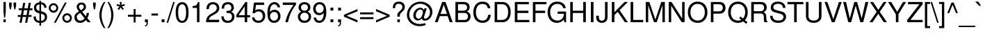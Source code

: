 SplineFontDB: 3.2
FontName: NimbusSans-Regular
FullName: Nimbus Sans
FamilyName: Nimbus Sans
Weight: Book
Copyright: (URW)++,Copyright 2014 by (URW)++ Design & Development
Version: 1.00
ItalicAngle: 0
UnderlinePosition: -360
UnderlineWidth: 102
Ascent: 1602
Descent: 446
InvalidEm: 0
sfntRevision: 0x00010000
LayerCount: 2
Layer: 0 1 "Hinten" 1
Layer: 1 1 "Vorne" 0
XUID: [1021 367 390255522 6854603]
StyleMap: 0x0040
FSType: 8
OS2Version: 4
OS2_WeightWidthSlopeOnly: 0
OS2_UseTypoMetrics: 0
CreationTime: 1501165580
ModificationTime: 1761510423
PfmFamily: 81
TTFWeight: 400
TTFWidth: 5
LineGap: 307
VLineGap: 0
Panose: 0 0 0 0 0 0 0 0 0 0
OS2TypoAscent: 1602
OS2TypoAOffset: 0
OS2TypoDescent: -446
OS2TypoDOffset: 0
OS2TypoLinegap: 307
OS2WinAscent: 1952
OS2WinAOffset: 0
OS2WinDescent: 451
OS2WinDOffset: 0
HheadAscent: 1602
HheadAOffset: 0
HheadDescent: -446
HheadDOffset: 0
OS2SubXSize: 1331
OS2SubYSize: 1331
OS2SubXOff: 0
OS2SubYOff: 307
OS2SupXSize: 1331
OS2SupYSize: 1331
OS2SupXOff: 0
OS2SupYOff: 983
OS2StrikeYSize: 147
OS2StrikeYPos: 639
OS2CapHeight: 1493
OS2XHeight: 1073
OS2FamilyClass: 2053
OS2Vendor: 'URW '
OS2CodePages: 0000009f.00000000
OS2UnicodeRanges: a00002af.100178ff.00000000.00000000
Lookup: 258 8 0 "'kern' Horizontal Kerning lookup 0" { "'kern' Horizontal Kerning lookup 0 subtable" [307,30,0] } ['kern' ('DFLT' <'dflt' > 'grek' <'dflt' > 'latn' <'dflt' > ) ]
MarkAttachClasses: 1
DEI: 91125
TtTable: prep
PUSHW_1
 15
CALL
SVTCA[x-axis]
PUSHW_3
 3
 96
 17
CALL
SVTCA[x-axis]
PUSHW_8
 96
 60
 47
 36
 29
 19
 0
 23
CALL
PUSHW_8
 97
 67
 59
 46
 29
 19
 0
 23
CALL
PUSHW_8
 98
 53
 47
 36
 29
 19
 0
 23
CALL
SVTCA[y-axis]
PUSHW_8
 94
 68
 59
 46
 29
 19
 0
 23
CALL
PUSHW_8
 95
 79
 59
 46
 36
 19
 0
 23
CALL
SVTCA[y-axis]
PUSHW_3
 99
 4
 22
CALL
PUSHW_1
 93
DUP
RCVT
RDTG
ROUND[Black]
RTG
WCVTP
PUSHB_2
 48
 1
PUSHW_1
 329
RTG
SCANCTRL
SCANTYPE
SCVTCI
EndTTInstrs
TtTable: fpgm
NPUSHB
 15
 14
 13
 12
 11
 10
 9
 8
 7
 6
 5
 4
 3
 2
 1
 0
FDEF
SLOOP
MDAP[rnd]
ALIGNRP
ENDF
FDEF
MDAP[rnd]
ALIGNRP
ENDF
FDEF
SRP1
SRP2
IP
ENDF
FDEF
SRP1
SRP2
SLOOP
IP
ENDF
FDEF
SRP0
SLOOP
MIRP[rp0,min,rnd,black]
ALIGNRP
ENDF
FDEF
SRP0
SLOOP
MIRP[rp0,rnd,grey]
ALIGNRP
ENDF
FDEF
SRP0
SLOOP
MDRP[rp0,min,rnd,black]
ALIGNRP
ENDF
FDEF
SRP0
SLOOP
MDRP[rp0,rnd,grey]
ALIGNRP
ENDF
FDEF
SRP0
MIRP[rp0,min,rnd,black]
ENDF
FDEF
SRP0
MIRP[rp0,rnd,grey]
ENDF
FDEF
SRP0
MDRP[rp0,min,rnd,black]
ENDF
FDEF
SRP0
MDRP[rp0,rnd,grey]
ENDF
FDEF
MDRP[rnd,grey]
ENDF
FDEF
MDRP[grey]
ENDF
FDEF
SVTCA[y-axis]
NPUSHB
 10
 1
 0
 0
 1
 1
 2
 2
 3
 3
 0
SZPS
MIAP[rnd]
MIAP[rnd]
MIAP[rnd]
MIAP[rnd]
SZPS
ENDF
PUSHW_1
 15
FDEF
MPPEM
PUSHW_1
 9
LT
IF
PUSHB_2
 1
 1
INSTCTRL
EIF
PUSHW_1
 511
SCANCTRL
PUSHW_1
 68
SCVTCI
PUSHW_2
 9
 3
SDS
SDB
ENDF
PUSHW_1
 16
FDEF
DUP
DUP
RCVT
ROUND[Black]
WCVTP
PUSHB_1
 1
ADD
ENDF
PUSHW_1
 17
FDEF
PUSHW_1
 16
LOOPCALL
POP
ENDF
PUSHW_1
 18
FDEF
DUP
GC[cur]
PUSHB_1
 3
CINDEX
GC[cur]
GT
IF
SWAP
EIF
DUP
ROLL
DUP
ROLL
MD[grid]
ABS
ROLL
DUP
GC[cur]
DUP
ROUND[Grey]
SUB
ABS
PUSHB_1
 4
CINDEX
GC[cur]
DUP
ROUND[Grey]
SUB
ABS
GT
IF
SWAP
NEG
ROLL
EIF
MDAP[rnd]
DUP
PUSHB_1
 0
GTEQ
IF
ROUND[Black]
DUP
PUSHB_1
 0
EQ
IF
POP
PUSHB_1
 64
EIF
ELSE
ROUND[Black]
DUP
PUSHB_1
 0
EQ
IF
POP
PUSHB_1
 64
NEG
EIF
EIF
MSIRP[no-rp0]
ENDF
PUSHW_1
 19
FDEF
DUP
GC[cur]
PUSHB_1
 4
CINDEX
GC[cur]
GT
IF
SWAP
ROLL
EIF
DUP
GC[cur]
DUP
ROUND[White]
SUB
ABS
PUSHB_1
 4
CINDEX
GC[cur]
DUP
ROUND[White]
SUB
ABS
GT
IF
SWAP
ROLL
EIF
MDAP[rnd]
MIRP[rp0,min,rnd,black]
ENDF
PUSHW_1
 20
FDEF
MPPEM
DUP
PUSHB_1
 3
MINDEX
LT
IF
LTEQ
IF
PUSHB_1
 128
WCVTP
ELSE
PUSHB_1
 64
WCVTP
EIF
ELSE
POP
POP
DUP
RCVT
PUSHB_1
 192
LT
IF
PUSHB_1
 192
WCVTP
ELSE
POP
EIF
EIF
ENDF
PUSHW_1
 21
FDEF
DUP
DUP
RCVT
ROUND[Black]
WCVTP
PUSHB_1
 1
ADD
DUP
DUP
RCVT
RDTG
ROUND[Black]
RTG
WCVTP
PUSHB_1
 1
ADD
ENDF
PUSHW_1
 22
FDEF
PUSHW_1
 21
LOOPCALL
ENDF
PUSHW_1
 23
FDEF
MPPEM
DUP
PUSHB_1
 3
MINDEX
GTEQ
IF
PUSHB_1
 64
ELSE
PUSHB_1
 0
EIF
ROLL
ROLL
DUP
PUSHB_1
 3
MINDEX
GTEQ
IF
SWAP
POP
PUSHB_1
 128
ROLL
ROLL
ELSE
ROLL
SWAP
EIF
DUP
PUSHB_1
 3
MINDEX
GTEQ
IF
SWAP
POP
PUSHW_1
 192
ROLL
ROLL
ELSE
ROLL
SWAP
EIF
DUP
PUSHB_1
 3
MINDEX
GTEQ
IF
SWAP
POP
PUSHW_1
 256
ROLL
ROLL
ELSE
ROLL
SWAP
EIF
DUP
PUSHB_1
 3
MINDEX
GTEQ
IF
SWAP
POP
PUSHW_1
 320
ROLL
ROLL
ELSE
ROLL
SWAP
EIF
DUP
PUSHW_1
 3
MINDEX
GTEQ
IF
PUSHB_1
 3
CINDEX
RCVT
PUSHW_1
 384
LT
IF
SWAP
POP
PUSHW_1
 384
SWAP
POP
ELSE
PUSHB_1
 3
CINDEX
RCVT
SWAP
POP
SWAP
POP
EIF
ELSE
POP
EIF
WCVTP
ENDF
PUSHW_1
 24
FDEF
MPPEM
GTEQ
IF
RCVT
WCVTP
ELSE
POP
POP
EIF
ENDF
EndTTInstrs
ShortTable: cvt  107
  1493
  1073
  0
  -446
  210
  213
  193
  118
  119
  140
  206
  172
  183
  159
  490
  149
  169
  162
  142
  176
  126
  135
  152
  109
  133
  155
  108
  90
  541
  143
  181
  195
  190
  87
  165
  84
  90
  295
  507
  306
  520
  191
  138
  116
  177
  99
  97
  118
  106
  208
  104
  72
  167
  145
  125
  131
  251
  288
  198
  125
  49
  51
  39
  527
  186
  61
  510
  179
  309
  476
  80
  60
  70
  227
  469
  217
  73
  101
  425
  415
  224
  384
  92
  114
  401
  123
  411
  374
  147
  203
  442
  67
  343
  21
  168
  143
  190
  170
  213
  0
  47
  -446
  0
  1073
  31
  1493
  25
EndShort
ShortTable: maxp 16
  1
  0
  224
  97
  7
  0
  0
  2
  4
  0
  25
  0
  2048
  787
  0
  0
EndShort
LangName: 1033 "" "" "" "Version 1.00;URW;NimbusSans-Regular;2016" "" "Version 1.00"
GaspTable: 1 65535 1 0
Encoding: UnicodeBmp
UnicodeInterp: none
NameList: AGL For New Fonts
DisplaySize: -36
AntiAlias: 1
FitToEm: 0
WinInfo: 36 36 12
BeginPrivate: 5
BlueValues 47 [-450 -440 0 -50 1070 1110 1360 1400 1460 1500]
BlueScale 8 0.039625
BlueShift 1 7
StdHW 5 [170]
StdVW 5 [190]
EndPrivate
BeginChars: 65537 224

StartChar: .notdef
Encoding: 65536 -1 0
Width: 569
Flags: MW
LayerCount: 2
Fore
SplineSet
57 0 m 1,0,-1
 57 1493 l 1,1,-1
 512 1493 l 1,2,-1
 512 0 l 1,3,-1
 57 0 l 1,0,-1
455 57 m 1,4,-1
 455 1436 l 1,5,-1
 114 1436 l 1,6,-1
 114 57 l 1,7,-1
 455 57 l 1,4,-1
EndSplineSet
EndChar

StartChar: space
Encoding: 32 32 1
Width: 569
GlyphClass: 2
Flags: MW
LayerCount: 2
EndChar

StartChar: exclam
Encoding: 33 33 2
Width: 569
GlyphClass: 2
Flags: MW
LayerCount: 2
Fore
SplineSet
425 1493 m 1,0,-1
 425 801 l 1,1,-1
 380 344 l 1,2,-1
 300 344 l 1,3,-1
 255 801 l 1,4,-1
 255 1493 l 1,5,-1
 425 1493 l 1,0,-1
426 213 m 1,6,-1
 425 0 l 1,7,-1
 254 0 l 1,8,-1
 254 213 l 1,9,-1
 426 213 l 1,6,-1
EndSplineSet
EndChar

StartChar: quotedbl
Encoding: 34 34 3
Width: 727
GlyphClass: 2
Flags: MW
LayerCount: 2
Fore
SplineSet
106 1452 m 1,0,-1
 296 1452 l 1,1,-1
 296 1225 l 1,2,-1
 241 950 l 1,3,-1
 161 950 l 1,4,-1
 106 1225 l 1,5,-1
 106 1452 l 1,0,-1
434 1452 m 1,6,-1
 624 1452 l 1,7,-1
 624 1225 l 1,8,-1
 569 950 l 1,9,-1
 489 950 l 1,10,-1
 434 1225 l 1,11,-1
 434 1452 l 1,6,-1
EndSplineSet
EndChar

StartChar: numbersign
Encoding: 35 35 4
Width: 1139
GlyphClass: 2
Flags: MW
LayerCount: 2
Fore
SplineSet
993 1427 m 1,0,-1
 921 1026 l 1,1,-1
 1110 1026 l 1,2,-1
 1110 887 l 1,3,-1
 894 887 l 1,4,-1
 830 530 l 1,5,-1
 1045 530 l 1,6,-1
 1045 391 l 1,7,-1
 804 391 l 1,8,-1
 726 -41 l 1,9,-1
 570 -41 l 1,10,-1
 648 391 l 1,11,-1
 393 391 l 1,12,-1
 315 -41 l 1,13,-1
 158 -41 l 1,14,-1
 237 391 l 1,15,-1
 29 391 l 1,16,-1
 29 530 l 1,17,-1
 263 530 l 1,18,-1
 327 887 l 1,19,-1
 105 887 l 1,20,-1
 105 1026 l 1,21,-1
 353 1026 l 1,22,-1
 426 1427 l 1,23,-1
 582 1427 l 1,24,-1
 509 1026 l 1,25,-1
 764 1026 l 1,26,-1
 837 1427 l 1,27,-1
 993 1427 l 1,0,-1
738 887 m 1,28,-1
 483 887 l 1,29,-1
 419 530 l 1,30,-1
 674 530 l 1,31,-1
 738 887 l 1,28,-1
EndSplineSet
EndChar

StartChar: dollar
Encoding: 36 36 5
Width: 1139
GlyphClass: 2
Flags: MW
LayerCount: 2
Fore
SplineSet
498 1577 m 1,0,-1
 619 1577 l 1,1,-1
 619 1467 l 1,2,3
 1004 1432 1004 1432 1017 1063 c 1,4,-1
 854 1063 l 1,5,6
 848 1189 848 1189 777 1258 c 0,7,8
 716 1316 716 1316 619 1322 c 1,9,-1
 619 813 l 1,10,11
 829 749 829 749 887 716 c 0,12,13
 1061 614 1061 614 1061 400 c 0,14,15
 1061 261 1061 261 995 150 c 0,16,17
 890 -26 890 -26 619 -47 c 1,18,-1
 619 -258 l 1,19,-1
 498 -258 l 1,20,-1
 498 -47 l 1,21,22
 286 -34 286 -34 167 93 c 0,23,24
 110 156 110 156 89 227 c 128,-1,25
 68 298 68 298 68 426 c 1,26,-1
 230 426 l 1,27,28
 239 324 239 324 248.5 284 c 128,-1,29
 258 244 258 244 282 211 c 0,30,31
 345 119 345 119 498 95 c 1,32,-1
 498 651 l 1,33,34
 308 709 308 709 239 758 c 0,35,36
 95 862 95 862 95 1056 c 0,37,38
 95 1231 95 1231 198.5 1336.5 c 128,-1,39
 302 1442 302 1442 498 1467 c 1,40,-1
 498 1577 l 1,0,-1
498 1322 m 1,41,42
 398 1307 398 1307 342 1261 c 0,43,44
 261 1192 261 1192 261 1077 c 0,45,46
 261 893 261 893 498 830 c 1,47,-1
 498 1322 l 1,41,42
619 95 m 1,48,49
 740 107 740 107 806 170 c 0,50,51
 893 253 893 253 893 374 c 0,52,53
 893 476 893 476 834.5 531.5 c 128,-1,54
 776 587 776 587 619 632 c 1,55,-1
 619 95 l 1,48,49
EndSplineSet
EndChar

StartChar: percent
Encoding: 37 37 6
Width: 1821
GlyphClass: 2
Flags: MW
LayerCount: 2
Fore
SplineSet
407 1403 m 0,0,1
 553 1403 553 1403 655 1300 c 0,2,3
 757 1198 757 1198 757 1048 c 0,4,5
 757 907 757 907 655 805 c 0,6,7
 553 702 553 702 408 702 c 256,8,9
 263 702 263 702 162 805 c 0,10,11
 59 908 59 908 59 1053 c 0,12,13
 59 1200 59 1200 162 1300 c 0,14,15
 266 1403 266 1403 407 1403 c 0,0,1
408 1260 m 0,16,17
 322 1260 322 1260 261 1199 c 0,18,19
 200 1139 200 1139 200 1053 c 256,20,21
 200 967 200 967 261 906 c 256,22,23
 322 845 322 845 408 845 c 256,24,25
 494 845 494 845 555 906 c 256,26,27
 616 967 616 967 616 1050 c 0,28,29
 616 1140 616 1140 555 1199 c 0,30,31
 493 1260 493 1260 408 1260 c 0,16,17
1246 1452 m 1,32,-1
 1382 1452 l 1,33,-1
 573 -41 l 1,34,-1
 437 -41 l 1,35,-1
 1246 1452 l 1,32,-1
1409 659 m 0,36,37
 1554 659 1554 659 1657 557 c 0,38,39
 1759 455 1759 455 1759 306 c 0,40,41
 1759 165 1759 165 1657 63 c 0,42,43
 1554 -39 1554 -39 1410 -39 c 0,44,45
 1265 -39 1265 -39 1162 63 c 0,46,47
 1060 165 1060 165 1060 310 c 0,48,49
 1060 457 1060 457 1162 557 c 0,50,51
 1267 659 1267 659 1409 659 c 0,36,37
1409 516 m 0,52,53
 1323 516 1323 516 1262 456 c 0,54,55
 1201 395 1201 395 1201 310 c 256,56,57
 1201 225 1201 225 1262 164 c 0,58,59
 1323 104 1323 104 1410 104 c 0,60,61
 1496 104 1496 104 1557 164 c 0,62,63
 1618 225 1618 225 1618 308 c 0,64,65
 1618 397 1618 397 1557 456 c 0,66,67
 1494 516 1494 516 1409 516 c 0,52,53
EndSplineSet
EndChar

StartChar: ampersand
Encoding: 38 38 7
Width: 1366
GlyphClass: 2
Flags: MW
LayerCount: 2
Fore
SplineSet
1010 684 m 1,0,-1
 1173 684 l 1,1,2
 1170 491 1170 491 1054 308 c 1,3,-1
 1304 0 l 1,4,-1
 1081 0 l 1,5,-1
 953 159 l 1,6,7
 851 61 851 61 796 26 c 0,8,9
 682 -47 682 -47 527 -47 c 0,10,11
 328 -47 328 -47 210 77 c 0,12,13
 106 185 106 185 106 361 c 0,14,15
 106 501 106 501 176.5 593 c 128,-1,16
 247 685 247 685 439 796 c 1,17,18
 342 918 342 918 307 988 c 128,-1,19
 272 1058 272 1058 272 1131 c 0,20,21
 272 1267 272 1267 377 1362 c 0,22,23
 477 1452 477 1452 623 1452 c 0,24,25
 768 1452 768 1452 863 1361 c 0,26,27
 956 1271 956 1271 956 1131 c 0,28,29
 956 1020 956 1020 894.5 942.5 c 128,-1,30
 833 865 833 865 674 775 c 1,31,-1
 946 440 l 1,32,33
 1010 562 1010 562 1010 684 c 1,0,-1
584 883 m 1,34,35
 700 955 700 955 747 1010.5 c 128,-1,36
 794 1066 794 1066 794 1134 c 0,37,38
 794 1210 794 1210 743.5 1259.5 c 128,-1,39
 693 1309 693 1309 616 1309 c 0,40,41
 536 1309 536 1309 488 1261 c 128,-1,42
 440 1213 440 1213 440 1133 c 0,43,44
 440 1078 440 1078 465 1034 c 128,-1,45
 490 990 490 990 584 883 c 1,34,35
527 689 m 1,46,47
 427 626 427 626 377 578 c 0,48,49
 278 486 278 486 278 375 c 0,50,51
 278 267 278 267 356.5 190 c 128,-1,52
 435 113 435 113 546 113 c 0,53,54
 626 113 626 113 697.5 151.5 c 128,-1,55
 769 190 769 190 856 280 c 1,56,-1
 527 689 l 1,46,47
EndSplineSet
EndChar

StartChar: quotesingle
Encoding: 39 39 8
Width: 391
GlyphClass: 2
Flags: MW
LayerCount: 2
Fore
SplineSet
98 1452 m 1,0,-1
 291 1452 l 1,1,-1
 291 1225 l 1,2,-1
 236 950 l 1,3,-1
 153 950 l 1,4,-1
 98 1225 l 1,5,-1
 98 1452 l 1,0,-1
EndSplineSet
Kerns2: 34 -128 "'kern' Horizontal Kerning lookup 0 subtable"
EndChar

StartChar: parenleft
Encoding: 40 40 9
Width: 682
GlyphClass: 2
Flags: MW
LayerCount: 2
Fore
SplineSet
484 1493 m 1,0,-1
 596 1493 l 1,1,2
 496 1330 496 1330 425 1136 c 0,3,4
 316 835 316 835 316 530 c 0,5,6
 316 284 316 284 388.5 35 c 128,-1,7
 461 -214 461 -214 596 -434 c 1,8,-1
 484 -434 l 1,9,10
 364 -277 364 -277 276 -65 c 0,11,12
 150 237 150 237 150 530 c 0,13,14
 150 845 150 845 297 1173 c 0,15,16
 378 1355 378 1355 484 1493 c 1,0,-1
EndSplineSet
Kerns2: 43 -48 "'kern' Horizontal Kerning lookup 0 subtable" 75 50 "'kern' Horizontal Kerning lookup 0 subtable" 125 -42 "'kern' Horizontal Kerning lookup 0 subtable" 197 73 "'kern' Horizontal Kerning lookup 0 subtable"
EndChar

StartChar: parenright
Encoding: 41 41 10
Width: 682
GlyphClass: 2
Flags: MW
LayerCount: 2
Fore
SplineSet
191 -434 m 1,0,-1
 78 -434 l 1,1,2
 178 -273 178 -273 249 -77 c 0,3,4
 358 223 358 223 358 529 c 0,5,6
 358 775 358 775 285.5 1024.5 c 128,-1,7
 213 1274 213 1274 78 1493 c 1,8,-1
 191 1493 l 1,9,10
 310 1337 310 1337 398 1124 c 0,11,12
 524 822 524 822 524 529 c 0,13,14
 524 213 524 213 378 -114 c 0,15,16
 296 -296 296 -296 191 -434 c 1,0,-1
EndSplineSet
EndChar

StartChar: asterisk
Encoding: 42 42 11
Width: 797
GlyphClass: 2
Flags: MW
LayerCount: 2
Fore
SplineSet
329 1493 m 1,0,-1
 456 1493 l 1,1,-1
 447 1263 l 1,2,-1
 664 1342 l 1,3,-1
 703 1221 l 1,4,-1
 481 1158 l 1,5,-1
 624 978 l 1,6,-1
 521 903 l 1,7,-1
 393 1094 l 1,8,-1
 264 903 l 1,9,-1
 161 978 l 1,10,-1
 304 1158 l 1,11,-1
 82 1221 l 1,12,-1
 121 1342 l 1,13,-1
 338 1263 l 1,14,-1
 329 1493 l 1,0,-1
EndSplineSet
Kerns2: 15 -109 "'kern' Horizontal Kerning lookup 0 subtable"
EndChar

StartChar: plus
Encoding: 43 43 12
Width: 1196
GlyphClass: 2
Flags: MW
LayerCount: 2
Fore
SplineSet
1093 546 m 1,0,-1
 1093 403 l 1,1,-1
 669 403 l 1,2,-1
 669 -20 l 1,3,-1
 526 -20 l 1,4,-1
 526 403 l 1,5,-1
 102 403 l 1,6,-1
 102 546 l 1,7,-1
 526 546 l 1,8,-1
 526 971 l 1,9,-1
 669 971 l 1,10,-1
 669 546 l 1,11,-1
 1093 546 l 1,0,-1
EndSplineSet
EndChar

StartChar: comma
Encoding: 44 44 13
Width: 569
GlyphClass: 2
Flags: MW
LayerCount: 2
Fore
SplineSet
178 213 m 1,0,-1
 393 213 l 1,1,-1
 393 -32 l 2,2,3
 393 -300 393 -300 178 -302 c 1,4,-1
 178 -224 l 1,5,6
 225 -222 225 -222 249 -207 c 128,-1,7
 273 -192 273 -192 286 -155 c 0,8,9
 300 -118 300 -118 300 0 c 1,10,-1
 178 0 l 1,11,-1
 178 213 l 1,0,-1
EndSplineSet
Kerns2: 198 -109 "'kern' Horizontal Kerning lookup 0 subtable" 201 -87 "'kern' Horizontal Kerning lookup 0 subtable"
EndChar

StartChar: hyphen
Encoding: 45 45 14
Width: 682
GlyphClass: 2
Flags: MW
LayerCount: 2
Fore
SplineSet
581 639 m 1,0,-1
 581 492 l 1,1,-1
 94 492 l 1,2,-1
 94 639 l 1,3,-1
 581 639 l 1,0,-1
EndSplineSet
Kerns2: 36 45 "'kern' Horizontal Kerning lookup 0 subtable" 40 49 "'kern' Horizontal Kerning lookup 0 subtable" 43 46 "'kern' Horizontal Kerning lookup 0 subtable" 48 55 "'kern' Horizontal Kerning lookup 0 subtable" 50 55 "'kern' Horizontal Kerning lookup 0 subtable" 53 -161 "'kern' Horizontal Kerning lookup 0 subtable" 55 -89 "'kern' Horizontal Kerning lookup 0 subtable" 57 -106 "'kern' Horizontal Kerning lookup 0 subtable" 58 -185 "'kern' Horizontal Kerning lookup 0 subtable" 59 -71 "'kern' Horizontal Kerning lookup 0 subtable" 89 -94 "'kern' Horizontal Kerning lookup 0 subtable" 91 -115 "'kern' Horizontal Kerning lookup 0 subtable"
EndChar

StartChar: period
Encoding: 46 46 15
Width: 569
GlyphClass: 2
Flags: MW
LayerCount: 2
Fore
SplineSet
391 213 m 1,0,-1
 391 0 l 1,1,-1
 178 0 l 1,2,-1
 178 213 l 1,3,-1
 391 213 l 1,0,-1
EndSplineSet
Kerns2: 8 -117 "'kern' Horizontal Kerning lookup 0 subtable" 11 -103 "'kern' Horizontal Kerning lookup 0 subtable" 14 -40 "'kern' Horizontal Kerning lookup 0 subtable" 198 -110 "'kern' Horizontal Kerning lookup 0 subtable" 201 -94 "'kern' Horizontal Kerning lookup 0 subtable"
EndChar

StartChar: slash
Encoding: 47 47 16
Width: 569
GlyphClass: 2
Flags: MW
LayerCount: 2
Fore
SplineSet
469 1493 m 1,0,-1
 582 1493 l 1,1,-1
 97 -41 l 1,2,-1
 -16 -41 l 1,3,-1
 469 1493 l 1,0,-1
EndSplineSet
Kerns2: 35 78 "'kern' Horizontal Kerning lookup 0 subtable" 37 68 "'kern' Horizontal Kerning lookup 0 subtable" 38 67 "'kern' Horizontal Kerning lookup 0 subtable" 39 67 "'kern' Horizontal Kerning lookup 0 subtable" 41 74 "'kern' Horizontal Kerning lookup 0 subtable" 42 57 "'kern' Horizontal Kerning lookup 0 subtable" 44 78 "'kern' Horizontal Kerning lookup 0 subtable" 45 77 "'kern' Horizontal Kerning lookup 0 subtable" 46 82 "'kern' Horizontal Kerning lookup 0 subtable" 47 81 "'kern' Horizontal Kerning lookup 0 subtable" 51 64 "'kern' Horizontal Kerning lookup 0 subtable" 53 60 "'kern' Horizontal Kerning lookup 0 subtable" 54 65 "'kern' Horizontal Kerning lookup 0 subtable" 55 48 "'kern' Horizontal Kerning lookup 0 subtable" 56 57 "'kern' Horizontal Kerning lookup 0 subtable" 57 38 "'kern' Horizontal Kerning lookup 0 subtable" 58 64 "'kern' Horizontal Kerning lookup 0 subtable" 67 57 "'kern' Horizontal Kerning lookup 0 subtable" 73 41 "'kern' Horizontal Kerning lookup 0 subtable" 74 45 "'kern' Horizontal Kerning lookup 0 subtable" 76 53 "'kern' Horizontal Kerning lookup 0 subtable" 77 43 "'kern' Horizontal Kerning lookup 0 subtable" 85 40 "'kern' Horizontal Kerning lookup 0 subtable"
EndChar

StartChar: zero
Encoding: 48 48 17
Width: 1139
GlyphClass: 2
Flags: MW
LayerCount: 2
Fore
SplineSet
562 1481 m 0,0,1
 701 1481 701 1481 809 1404 c 0,2,3
 1038 1241 1038 1241 1038 705 c 0,4,5
 1038 312 1038 312 896 115 c 0,6,7
 841 39 841 39 753 -4 c 128,-1,8
 665 -47 665 -47 563 -47 c 0,9,10
 425 -47 425 -47 317 30 c 0,11,12
 88 192 88 192 88 717 c 0,13,14
 88 1125 88 1125 230 1319 c 0,15,16
 291 1402 291 1402 388 1445 c 0,17,18
 470 1481 470 1481 562 1481 c 0,0,1
563 1321 m 256,19,20
 272 1321 272 1321 272 716 c 0,21,22
 272 103 272 103 559 103 c 0,23,24
 708 103 708 103 776 242 c 0,25,26
 854 404 854 404 854 722 c 0,27,28
 854 1321 854 1321 563 1321 c 256,19,20
EndSplineSet
EndChar

StartChar: one
Encoding: 49 49 18
Width: 1139
GlyphClass: 2
Flags: MW
LayerCount: 2
Fore
SplineSet
531 1055 m 1,0,-1
 209 1055 l 1,1,-1
 209 1186 l 1,2,3
 345 1206 345 1206 397.5 1221 c 128,-1,4
 450 1236 450 1236 486 1266 c 0,5,6
 546 1316 546 1316 592 1481 c 1,7,-1
 711 1481 l 1,8,-1
 711 0 l 1,9,-1
 531 0 l 1,10,-1
 531 1055 l 1,0,-1
EndSplineSet
EndChar

StartChar: two
Encoding: 50 50 19
Width: 1139
GlyphClass: 2
Flags: MW
LayerCount: 2
Fore
SplineSet
1037 179 m 1,0,-1
 1037 1 l 1,1,-1
 70 1 l 1,2,3
 84 230 84 230 149 348 c 0,4,5
 195 429 195 429 270 496 c 128,-1,6
 345 563 345 563 477 639 c 2,7,-1
 667 749 l 2,8,9
 863 863 863 863 863 1044 c 0,10,11
 863 1168 863 1168 776 1248 c 0,12,13
 694 1323 694 1323 576 1323 c 0,14,15
 494 1323 494 1323 427.5 1284.5 c 128,-1,16
 361 1246 361 1246 326 1178 c 0,17,18
 291 1109 291 1109 283 968 c 1,19,-1
 103 968 l 1,20,21
 109 1179 109 1179 180 1288 c 0,22,23
 304 1481 304 1481 582 1481 c 0,24,25
 785 1481 785 1481 911 1365 c 0,26,27
 1047 1240 1047 1240 1047 1048 c 0,28,29
 1047 772 1047 772 741 602 c 2,30,-1
 536 488 l 2,31,32
 411 419 411 419 349.5 346 c 128,-1,33
 288 273 288 273 274 179 c 1,34,-1
 1037 179 l 1,0,-1
EndSplineSet
EndChar

StartChar: three
Encoding: 51 51 20
Width: 1139
GlyphClass: 2
Flags: MW
LayerCount: 2
Fore
SplineSet
453 681 m 1,0,-1
 453 835 l 1,1,2
 625 836 625 836 693 865 c 0,3,4
 810 915 810 915 810 1068 c 0,5,6
 810 1197 810 1197 734 1263 c 0,7,8
 664 1324 664 1324 553 1324 c 0,9,10
 469 1324 469 1324 404.5 1289 c 128,-1,11
 340 1254 340 1254 309 1191 c 0,12,13
 279 1128 279 1128 277 1004 c 1,14,-1
 97 1004 l 1,15,16
 101 1194 101 1194 172 1303 c 0,17,18
 230 1394 230 1394 334 1439 c 0,19,20
 431 1481 431 1481 552 1481 c 0,21,22
 754 1481 754 1481 875 1375 c 0,23,24
 994 1271 994 1271 994 1073 c 0,25,26
 994 945 994 945 920 857 c 0,27,28
 870 799 870 799 791 767 c 1,29,30
 895 730 895 730 948 675 c 0,31,32
 1037 583 1037 583 1037 413 c 0,33,34
 1037 200 1037 200 897 73 c 0,35,36
 764 -48 764 -48 546 -48 c 0,37,38
 318 -48 318 -48 201 69 c 128,-1,39
 84 186 84 186 66 430 c 1,40,-1
 247 430 l 1,41,42
 254 299 254 299 300 228 c 0,43,44
 341 167 341 167 401.5 139 c 128,-1,45
 462 111 462 111 553 111 c 0,46,47
 700 111 700 111 778 196 c 0,48,49
 853 278 853 278 853 411 c 256,50,51
 853 544 853 544 776.5 613 c 128,-1,52
 700 682 700 682 552 682 c 2,53,-1
 453 681 l 1,0,-1
EndSplineSet
EndChar

StartChar: four
Encoding: 52 52 21
Width: 1139
GlyphClass: 2
Flags: MW
LayerCount: 2
Fore
SplineSet
670 358 m 1,0,-1
 57 358 l 1,1,-1
 57 549 l 1,2,-1
 716 1481 l 1,3,-1
 850 1481 l 1,4,-1
 850 520 l 1,5,-1
 1065 520 l 1,6,-1
 1065 358 l 1,7,-1
 850 358 l 1,8,-1
 850 0 l 1,9,-1
 670 0 l 1,10,-1
 670 358 l 1,0,-1
670 520 m 1,11,-1
 670 1173 l 1,12,-1
 215 520 l 1,13,-1
 670 520 l 1,11,-1
EndSplineSet
EndChar

StartChar: five
Encoding: 53 53 22
Width: 1139
GlyphClass: 2
Flags: MW
LayerCount: 2
Fore
SplineSet
975 1452 m 1,0,-1
 975 1274 l 1,1,-1
 370 1274 l 1,2,-1
 314 869 l 1,3,4
 435 957 435 957 582 957 c 0,5,6
 784 957 784 957 915 828 c 0,7,8
 1051 695 1051 695 1051 473 c 0,9,10
 1051 261 1051 261 929 117 c 0,11,12
 790 -47 790 -47 553 -47 c 0,13,14
 409 -47 409 -47 295 14 c 0,15,16
 197 66 197 66 148.5 140.5 c 128,-1,17
 100 215 100 215 72 356 c 1,18,-1
 253 356 l 1,19,20
 315 113 315 113 549 113 c 0,21,22
 707 113 707 113 792 214 c 0,23,24
 867 303 867 303 867 449 c 0,25,26
 867 613 867 613 778 708 c 0,27,28
 695 797 695 797 550 797 c 0,29,30
 465 797 465 797 405.5 767 c 128,-1,31
 346 737 346 737 282 662 c 1,32,-1
 118 662 l 1,33,-1
 226 1452 l 1,34,-1
 975 1452 l 1,0,-1
EndSplineSet
EndChar

StartChar: six
Encoding: 54 54 23
Width: 1139
GlyphClass: 2
Flags: MW
LayerCount: 2
Fore
SplineSet
1021 1096 m 1,0,-1
 840 1096 l 1,1,2
 822 1189 822 1189 774 1243 c 0,3,4
 704 1321 704 1321 596 1321 c 0,5,6
 440 1321 440 1321 356.5 1174 c 128,-1,7
 273 1027 273 1027 272 752 c 1,8,9
 390 915 390 915 606 915 c 0,10,11
 793 915 793 915 913 798 c 0,12,13
 971 741 971 741 1007 661 c 0,14,15
 1051 561 1051 561 1051 449 c 0,16,17
 1051 249 1051 249 932 109 c 0,18,19
 799 -47 799 -47 576 -47 c 0,20,21
 332 -47 332 -47 210 137 c 0,22,23
 133 254 133 254 110 394 c 0,24,25
 88 525 88 525 88 675 c 0,26,27
 88 877 88 877 119.5 1019 c 128,-1,28
 151 1161 151 1161 219 1269 c 0,29,30
 284 1370 284 1370 390 1427 c 0,31,32
 489 1481 489 1481 608 1481 c 0,33,34
 774 1481 774 1481 883.5 1379 c 128,-1,35
 993 1277 993 1277 1021 1096 c 1,0,-1
583 755 m 0,36,37
 444 755 444 755 358 661 c 0,38,39
 282 576 282 576 282 444 c 0,40,41
 282 305 282 305 361 213 c 0,42,43
 448 113 448 113 578 113 c 0,44,45
 643 113 643 113 702.5 142 c 128,-1,46
 762 171 762 171 800 222 c 0,47,48
 866 308 866 308 866 434 c 0,49,50
 866 563 866 563 805 650 c 0,51,52
 731 755 731 755 583 755 c 0,36,37
EndSplineSet
EndChar

StartChar: seven
Encoding: 55 55 24
Width: 1139
GlyphClass: 2
Flags: MW
LayerCount: 2
Fore
SplineSet
1065 1452 m 1,0,-1
 1065 1301 l 1,1,2
 915 1093 915 1093 846.5 982.5 c 128,-1,3
 778 872 778 872 706 722 c 0,4,5
 543 381 543 381 475 0 c 1,6,-1
 283 0 l 1,7,8
 337 223 337 223 374 337.5 c 128,-1,9
 411 452 411 452 474 591 c 0,10,11
 547 752 547 752 632.5 896.5 c 128,-1,12
 718 1041 718 1041 878 1274 c 1,13,-1
 94 1274 l 1,14,-1
 94 1452 l 1,15,-1
 1065 1452 l 1,0,-1
EndSplineSet
EndChar

StartChar: eight
Encoding: 56 56 25
Width: 1139
GlyphClass: 2
Flags: MW
LayerCount: 2
Fore
SplineSet
802 779 m 1,0,1
 1051 656 1051 656 1051 411 c 0,2,3
 1051 222 1051 222 931 96 c 0,4,5
 796 -47 796 -47 563 -47 c 0,6,7
 331 -47 331 -47 196 96 c 0,8,9
 76 222 76 222 76 411 c 0,10,11
 76 656 76 656 325 779 c 1,12,13
 231 838 231 838 194 882 c 0,14,15
 127 962 127 962 127 1087 c 0,16,17
 127 1260 127 1260 251 1373 c 0,18,19
 369 1481 369 1481 564 1481 c 0,20,21
 758 1481 758 1481 876 1373 c 0,22,23
 1000 1260 1000 1260 1000 1086 c 0,24,25
 1000 981 1000 981 957.5 915 c 128,-1,26
 915 849 915 849 802 779 c 1,0,1
563 1321 m 256,27,28
 447 1321 447 1321 379 1257 c 0,29,30
 311 1192 311 1192 311 1086 c 256,31,32
 311 980 311 980 379 915 c 0,33,34
 447 851 447 851 564 851 c 0,35,36
 680 851 680 851 748 915 c 0,37,38
 816 980 816 980 816 1082 c 0,39,40
 816 1193 816 1193 748 1257 c 0,41,42
 679 1321 679 1321 563 1321 c 256,27,28
564 699 m 0,43,44
 432 699 432 699 348 621 c 0,45,46
 260 540 260 540 260 406 c 256,47,48
 260 272 260 272 348 191 c 0,49,50
 431 113 431 113 559 113 c 0,51,52
 696 113 696 113 780 191 c 0,53,54
 867 272 867 272 867 407 c 256,55,56
 867 542 867 542 780 621 c 0,57,58
 694 699 694 699 564 699 c 0,43,44
EndSplineSet
EndChar

StartChar: nine
Encoding: 57 57 26
Width: 1139
GlyphClass: 2
Flags: MW
LayerCount: 2
Fore
SplineSet
108 338 m 1,0,-1
 288 338 l 1,1,2
 307 245 307 245 355 191 c 0,3,4
 424 113 424 113 533 113 c 0,5,6
 688 113 688 113 771.5 260.5 c 128,-1,7
 855 408 855 408 856 684 c 1,8,9
 721 522 721 522 523 522 c 0,10,11
 335 522 335 522 215 639 c 0,12,13
 157 695 157 695 121 775 c 0,14,15
 77 875 77 875 77 986 c 0,16,17
 77 1186 77 1186 197 1326 c 0,18,19
 329 1481 329 1481 553 1481 c 0,20,21
 798 1481 798 1481 920 1297 c 0,22,23
 998 1180 998 1180 1021 1040 c 0,24,25
 1043 908 1043 908 1043 758 c 0,26,27
 1043 556 1043 556 1011.5 414 c 128,-1,28
 980 272 980 272 911 164 c 0,29,30
 847 64 847 64 740 6 c 0,31,32
 640 -47 640 -47 521 -47 c 0,33,34
 354 -47 354 -47 244.5 55 c 128,-1,35
 135 157 135 157 108 338 c 1,0,-1
550 1323 m 0,36,37
 485 1323 485 1323 426 1294 c 128,-1,38
 367 1265 367 1265 328 1214 c 0,39,40
 262 1128 262 1128 262 1002 c 0,41,42
 262 874 262 874 323 787 c 0,43,44
 396 682 396 682 546 682 c 0,45,46
 686 682 686 682 772 779 c 0,47,48
 847 864 847 864 847 992 c 0,49,50
 847 1133 847 1133 768 1223 c 0,51,52
 680 1323 680 1323 550 1323 c 0,36,37
EndSplineSet
EndChar

StartChar: colon
Encoding: 58 58 27
Width: 569
GlyphClass: 2
Flags: MW
LayerCount: 2
Fore
SplineSet
438 213 m 1,0,-1
 438 0 l 1,1,-1
 225 0 l 1,2,-1
 225 213 l 1,3,-1
 438 213 l 1,0,-1
438 1073 m 1,4,-1
 438 860 l 1,5,-1
 225 860 l 1,6,-1
 225 1073 l 1,7,-1
 438 1073 l 1,4,-1
EndSplineSet
EndChar

StartChar: semicolon
Encoding: 59 59 28
Width: 569
GlyphClass: 2
Flags: MW
LayerCount: 2
Fore
SplineSet
440 1073 m 1,0,-1
 440 860 l 1,1,-1
 227 860 l 1,2,-1
 227 1073 l 1,3,-1
 440 1073 l 1,0,-1
225 213 m 1,4,-1
 440 213 l 1,5,-1
 440 -32 l 2,6,7
 440 -300 440 -300 225 -302 c 1,8,-1
 225 -224 l 1,9,10
 272 -222 272 -222 296 -207 c 128,-1,11
 320 -192 320 -192 333 -155 c 0,12,13
 347 -118 347 -118 347 0 c 1,14,-1
 225 0 l 1,15,-1
 225 213 l 1,4,-1
EndSplineSet
EndChar

StartChar: less
Encoding: 60 60 29
Width: 1196
GlyphClass: 2
Flags: MW
LayerCount: 2
Fore
SplineSet
92 406 m 1,0,-1
 92 547 l 1,1,-1
 1093 971 l 1,2,-1
 1093 808 l 1,3,-1
 286 479 l 1,4,-1
 1093 144 l 1,5,-1
 1093 -18 l 1,6,-1
 92 406 l 1,0,-1
EndSplineSet
EndChar

StartChar: equal
Encoding: 61 61 30
Width: 1196
GlyphClass: 2
Flags: MW
LayerCount: 2
Fore
SplineSet
1093 723 m 1,0,-1
 1093 580 l 1,1,-1
 102 580 l 1,2,-1
 102 723 l 1,3,-1
 1093 723 l 1,0,-1
1093 370 m 1,4,-1
 1093 227 l 1,5,-1
 102 227 l 1,6,-1
 102 370 l 1,7,-1
 1093 370 l 1,4,-1
EndSplineSet
EndChar

StartChar: greater
Encoding: 62 62 31
Width: 1196
GlyphClass: 2
Flags: MW
LayerCount: 2
Fore
SplineSet
1103 546 m 1,0,-1
 1103 406 l 1,1,-1
 102 -18 l 1,2,-1
 102 144 l 1,3,-1
 909 473 l 1,4,-1
 102 808 l 1,5,-1
 102 971 l 1,6,-1
 1103 546 l 1,0,-1
EndSplineSet
EndChar

StartChar: question
Encoding: 63 63 32
Width: 1139
GlyphClass: 2
Flags: MW
LayerCount: 2
Fore
SplineSet
676 408 m 1,0,-1
 492 408 l 1,1,-1
 492 520 l 2,2,3
 492 611 492 611 529.5 670 c 128,-1,4
 567 729 567 729 705 853 c 0,5,6
 787 926 787 926 823 989.5 c 128,-1,7
 859 1053 859 1053 859 1124 c 0,8,9
 859 1229 859 1229 787 1293.5 c 128,-1,10
 715 1358 715 1358 597 1358 c 0,11,12
 429 1358 429 1358 367 1239 c 0,13,14
 332 1171 332 1171 331 1038 c 1,15,-1
 158 1038 l 1,16,17
 158 1518 158 1518 606 1518 c 0,18,19
 812 1518 812 1518 930 1406 c 0,20,21
 1043 1299 1043 1299 1043 1124 c 0,22,23
 1043 1021 1043 1021 998.5 941.5 c 128,-1,24
 954 862 954 862 838 757 c 0,25,26
 737 665 737 665 709 622 c 0,27,28
 676 572 676 572 676 504 c 2,29,-1
 676 408 l 1,0,-1
676 213 m 1,30,-1
 676 0 l 1,31,-1
 492 0 l 1,32,-1
 492 213 l 1,33,-1
 676 213 l 1,30,-1
EndSplineSet
Kerns2: 201 40 "'kern' Horizontal Kerning lookup 0 subtable"
EndChar

StartChar: at
Encoding: 64 64 33
Width: 2079
GlyphClass: 2
Flags: MW
LayerCount: 2
Fore
SplineSet
1363 1026 m 1,0,-1
 1532 1026 l 1,1,-1
 1347 453 l 2,2,3
 1323 377 1323 377 1323 350 c 0,4,5
 1323 313 1323 313 1353.5 286.5 c 128,-1,6
 1384 260 1384 260 1425 260 c 0,7,8
 1534 260 1534 260 1636 371 c 0,9,10
 1699 440 1699 440 1734.5 535.5 c 128,-1,11
 1770 631 1770 631 1770 730 c 0,12,13
 1770 909 1770 909 1662 1060 c 0,14,15
 1557 1207 1557 1207 1376 1288 c 0,16,17
 1215 1360 1215 1360 1049 1360 c 0,18,19
 844 1360 844 1360 655 1252 c 0,20,21
 457 1139 457 1139 346 938 c 0,22,23
 244 755 244 755 244 559 c 0,24,25
 244 267 244 267 462 70 c 0,26,27
 574 -32 574 -32 723 -84 c 0,28,29
 861 -133 861 -133 1011 -133 c 0,30,31
 1170 -133 1170 -133 1407 -68 c 1,32,-1
 1464 -204 l 1,33,34
 1236 -291 1236 -291 1001 -291 c 0,35,36
 731 -291 731 -291 505 -166 c 0,37,38
 277 -39 277 -39 162 171 c 0,39,40
 70 339 70 339 70 529 c 0,41,42
 70 821 70 821 243 1079 c 0,43,44
 398 1309 398 1309 659 1426 c 0,45,46
 866 1518 866 1518 1077 1518 c 0,47,48
 1321 1518 1321 1518 1538 1399 c 0,49,50
 1767 1275 1767 1275 1875 1060 c 0,51,52
 1948 915 1948 915 1948 756 c 0,53,54
 1948 616 1948 616 1888 483 c 0,55,56
 1798 283 1798 283 1649 189 c 0,57,58
 1534 117 1534 117 1392 117 c 0,59,60
 1194 117 1194 117 1166 275 c 1,61,62
 1032 127 1032 127 875 127 c 0,63,64
 741 127 741 127 647 222 c 0,65,66
 541 330 541 330 541 502 c 0,67,68
 541 667 541 667 638 817 c 0,69,70
 733 964 733 964 887 1030 c 0,71,72
 979 1069 979 1069 1068 1069 c 0,73,74
 1238 1069 1238 1069 1318 891 c 1,75,-1
 1363 1026 l 1,0,-1
1056 938 m 0,76,77
 930 938 930 938 833 816 c 0,78,79
 783 753 783 753 754 668 c 128,-1,80
 725 583 725 583 725 500 c 0,81,82
 725 393 725 393 789 323 c 0,83,84
 849 258 849 258 929 258 c 0,85,86
 1047 258 1047 258 1136 391 c 0,87,88
 1175 448 1175 448 1209.5 556.5 c 128,-1,89
 1244 665 1244 665 1248 741 c 0,90,91
 1248 747 1248 747 1248 752 c 0,92,93
 1248 829 1248 829 1195 883.5 c 128,-1,94
 1142 938 1142 938 1056 938 c 0,76,77
EndSplineSet
EndChar

StartChar: A
Encoding: 65 65 34
Width: 1366
GlyphClass: 2
Flags: MW
LayerCount: 2
Fore
SplineSet
972 449 m 1,0,-1
 395 449 l 1,1,-1
 238 0 l 1,2,-1
 35 0 l 1,3,-1
 568 1493 l 1,4,-1
 814 1493 l 1,5,-1
 1338 0 l 1,6,-1
 1125 0 l 1,7,-1
 972 449 l 1,0,-1
918 609 m 1,8,-1
 688 1288 l 1,9,-1
 443 609 l 1,10,-1
 918 609 l 1,8,-1
EndSplineSet
Kerns2: 8 -114 "'kern' Horizontal Kerning lookup 0 subtable" 34 41 "'kern' Horizontal Kerning lookup 0 subtable" 36 -71 "'kern' Horizontal Kerning lookup 0 subtable" 40 -75 "'kern' Horizontal Kerning lookup 0 subtable" 48 -69 "'kern' Horizontal Kerning lookup 0 subtable" 50 -69 "'kern' Horizontal Kerning lookup 0 subtable" 52 -49 "'kern' Horizontal Kerning lookup 0 subtable" 53 -192 "'kern' Horizontal Kerning lookup 0 subtable" 54 -78 "'kern' Horizontal Kerning lookup 0 subtable" 55 -144 "'kern' Horizontal Kerning lookup 0 subtable" 56 -106 "'kern' Horizontal Kerning lookup 0 subtable" 58 -192 "'kern' Horizontal Kerning lookup 0 subtable" 87 -68 "'kern' Horizontal Kerning lookup 0 subtable" 88 -47 "'kern' Horizontal Kerning lookup 0 subtable" 90 -70 "'kern' Horizontal Kerning lookup 0 subtable" 105 -91 "'kern' Horizontal Kerning lookup 0 subtable" 126 -71 "'kern' Horizontal Kerning lookup 0 subtable" 140 -69 "'kern' Horizontal Kerning lookup 0 subtable" 142 -78 "'kern' Horizontal Kerning lookup 0 subtable" 143 -78 "'kern' Horizontal Kerning lookup 0 subtable" 144 -78 "'kern' Horizontal Kerning lookup 0 subtable" 145 -78 "'kern' Horizontal Kerning lookup 0 subtable" 146 -192 "'kern' Horizontal Kerning lookup 0 subtable" 176 -70 "'kern' Horizontal Kerning lookup 0 subtable" 198 -132 "'kern' Horizontal Kerning lookup 0 subtable" 201 -106 "'kern' Horizontal Kerning lookup 0 subtable" 208 -83 "'kern' Horizontal Kerning lookup 0 subtable"
EndChar

StartChar: B
Encoding: 66 66 35
Width: 1366
GlyphClass: 2
Flags: MW
LayerCount: 2
Fore
SplineSet
162 0 m 1,0,-1
 162 1493 l 1,1,-1
 768 1493 l 2,2,3
 976 1493 976 1493 1092 1388 c 0,4,5
 1210 1282 1210 1282 1210 1113 c 0,6,7
 1210 883 1210 883 1003 789 c 1,8,9
 1104 750 1104 750 1160 701 c 0,10,11
 1276 600 1276 600 1276 425 c 0,12,13
 1276 246 1276 246 1161 124 c 0,14,15
 1043 0 1043 0 834 0 c 2,16,-1
 162 0 l 1,0,-1
352 850 m 1,17,-1
 721 850 l 2,18,19
 801 850 801 850 850 862 c 128,-1,20
 899 874 899 874 937 902 c 0,21,22
 1020 964 1020 964 1020 1088 c 0,23,24
 1020 1211 1020 1211 937 1273 c 0,25,26
 896 1303 896 1303 852 1313 c 0,27,28
 796 1325 796 1325 721 1325 c 2,29,-1
 352 1325 l 1,30,-1
 352 850 l 1,17,-1
352 168 m 1,31,-1
 816 168 l 2,32,33
 950 168 950 168 1017 239 c 0,34,35
 1086 311 1086 311 1086 425 c 0,36,37
 1086 546 1086 546 1014.5 614 c 128,-1,38
 943 682 943 682 816 682 c 2,39,-1
 352 682 l 1,40,-1
 352 168 l 1,31,-1
EndSplineSet
Kerns2: 34 -46 "'kern' Horizontal Kerning lookup 0 subtable" 53 -51 "'kern' Horizontal Kerning lookup 0 subtable" 55 -84 "'kern' Horizontal Kerning lookup 0 subtable" 56 -44 "'kern' Horizontal Kerning lookup 0 subtable" 58 -91 "'kern' Horizontal Kerning lookup 0 subtable" 120 -46 "'kern' Horizontal Kerning lookup 0 subtable" 121 -46 "'kern' Horizontal Kerning lookup 0 subtable" 122 -46 "'kern' Horizontal Kerning lookup 0 subtable" 123 -46 "'kern' Horizontal Kerning lookup 0 subtable" 124 -46 "'kern' Horizontal Kerning lookup 0 subtable" 125 -47 "'kern' Horizontal Kerning lookup 0 subtable"
EndChar

StartChar: C
Encoding: 67 67 36
Width: 1479
GlyphClass: 2
Flags: MW
LayerCount: 2
Fore
SplineSet
1356 1030 m 1,0,-1
 1160 1030 l 1,1,2
 1130 1184 1130 1184 1053 1256 c 0,3,4
 951 1349 951 1349 758 1349 c 0,5,6
 540 1349 540 1349 422 1195 c 0,7,8
 288 1019 288 1019 288 732 c 0,9,10
 288 456 288 456 418 287 c 0,11,12
 476 211 476 211 569 166 c 0,13,14
 663 121 663 121 773 121 c 0,15,16
 894 121 894 121 985 171 c 128,-1,17
 1076 221 1076 221 1123 313 c 0,18,19
 1166 399 1166 399 1190 545 c 1,20,-1
 1386 545 l 1,21,22
 1317 -47 1317 -47 772 -47 c 0,23,24
 484 -47 484 -47 314 128 c 0,25,26
 98 350 98 350 98 729 c 0,27,28
 98 1102 98 1102 306 1332 c 0,29,30
 475 1518 475 1518 780 1518 c 0,31,32
 1101 1518 1101 1518 1245 1312 c 0,33,34
 1324 1199 1324 1199 1356 1030 c 1,0,-1
EndSplineSet
Kerns2: 34 -69 "'kern' Horizontal Kerning lookup 0 subtable" 53 -66 "'kern' Horizontal Kerning lookup 0 subtable" 55 -90 "'kern' Horizontal Kerning lookup 0 subtable" 56 -61 "'kern' Horizontal Kerning lookup 0 subtable" 58 -105 "'kern' Horizontal Kerning lookup 0 subtable" 59 -60 "'kern' Horizontal Kerning lookup 0 subtable" 120 -69 "'kern' Horizontal Kerning lookup 0 subtable" 123 -69 "'kern' Horizontal Kerning lookup 0 subtable" 124 -69 "'kern' Horizontal Kerning lookup 0 subtable" 125 -71 "'kern' Horizontal Kerning lookup 0 subtable"
EndChar

StartChar: D
Encoding: 68 68 37
Width: 1479
GlyphClass: 2
Flags: MW
LayerCount: 2
Fore
SplineSet
182 0 m 1,0,-1
 182 1493 l 1,1,-1
 757 1493 l 2,2,3
 1023 1493 1023 1493 1182 1316 c 0,4,5
 1365 1113 1365 1113 1365 747 c 0,6,7
 1365 380 1365 380 1182 177 c 0,8,9
 1022 0 1022 0 757 0 c 2,10,-1
 182 0 l 1,0,-1
372 168 m 1,11,-1
 724 168 l 2,12,13
 945 168 945 168 1062 318 c 0,14,15
 1124 399 1124 399 1147 495 c 0,16,17
 1175 610 1175 610 1175 746 c 0,18,19
 1175 893 1175 893 1147.5 996 c 128,-1,20
 1120 1099 1120 1099 1062 1175 c 0,21,22
 945 1325 945 1325 724 1325 c 2,23,-1
 372 1325 l 1,24,-1
 372 168 l 1,11,-1
EndSplineSet
Kerns2: 14 41 "'kern' Horizontal Kerning lookup 0 subtable" 34 -90 "'kern' Horizontal Kerning lookup 0 subtable" 53 -96 "'kern' Horizontal Kerning lookup 0 subtable" 55 -103 "'kern' Horizontal Kerning lookup 0 subtable" 56 -56 "'kern' Horizontal Kerning lookup 0 subtable" 57 -104 "'kern' Horizontal Kerning lookup 0 subtable" 58 -131 "'kern' Horizontal Kerning lookup 0 subtable" 59 -96 "'kern' Horizontal Kerning lookup 0 subtable" 119 -90 "'kern' Horizontal Kerning lookup 0 subtable" 120 -90 "'kern' Horizontal Kerning lookup 0 subtable" 121 -90 "'kern' Horizontal Kerning lookup 0 subtable" 122 -90 "'kern' Horizontal Kerning lookup 0 subtable" 123 -90 "'kern' Horizontal Kerning lookup 0 subtable" 124 -90 "'kern' Horizontal Kerning lookup 0 subtable" 125 -98 "'kern' Horizontal Kerning lookup 0 subtable"
EndChar

StartChar: E
Encoding: 69 69 38
Width: 1366
GlyphClass: 2
Flags: MW
LayerCount: 2
Fore
SplineSet
374 680 m 1,0,-1
 374 168 l 1,1,-1
 1255 168 l 1,2,-1
 1255 0 l 1,3,-1
 184 0 l 1,4,-1
 184 1493 l 1,5,-1
 1218 1493 l 1,6,-1
 1218 1325 l 1,7,-1
 374 1325 l 1,8,-1
 374 848 l 1,9,-1
 1188 848 l 1,10,-1
 1188 680 l 1,11,-1
 374 680 l 1,0,-1
EndSplineSet
Kerns2: 8 -47 "'kern' Horizontal Kerning lookup 0 subtable" 36 -63 "'kern' Horizontal Kerning lookup 0 subtable" 39 -66 "'kern' Horizontal Kerning lookup 0 subtable" 48 -53 "'kern' Horizontal Kerning lookup 0 subtable" 52 -70 "'kern' Horizontal Kerning lookup 0 subtable" 68 -46 "'kern' Horizontal Kerning lookup 0 subtable" 69 -40 "'kern' Horizontal Kerning lookup 0 subtable" 70 -56 "'kern' Horizontal Kerning lookup 0 subtable" 72 -50 "'kern' Horizontal Kerning lookup 0 subtable" 73 -47 "'kern' Horizontal Kerning lookup 0 subtable" 74 -44 "'kern' Horizontal Kerning lookup 0 subtable" 75 -47 "'kern' Horizontal Kerning lookup 0 subtable" 76 -35 "'kern' Horizontal Kerning lookup 0 subtable" 77 -45 "'kern' Horizontal Kerning lookup 0 subtable" 80 -51 "'kern' Horizontal Kerning lookup 0 subtable" 82 -40 "'kern' Horizontal Kerning lookup 0 subtable" 85 -63 "'kern' Horizontal Kerning lookup 0 subtable" 87 -60 "'kern' Horizontal Kerning lookup 0 subtable" 88 -48 "'kern' Horizontal Kerning lookup 0 subtable" 90 -71 "'kern' Horizontal Kerning lookup 0 subtable" 137 -53 "'kern' Horizontal Kerning lookup 0 subtable" 140 -53 "'kern' Horizontal Kerning lookup 0 subtable" 198 -64 "'kern' Horizontal Kerning lookup 0 subtable" 201 -48 "'kern' Horizontal Kerning lookup 0 subtable"
EndChar

StartChar: F
Encoding: 70 70 39
Width: 1251
GlyphClass: 2
Flags: MW
LayerCount: 2
Fore
SplineSet
374 680 m 1,0,-1
 374 0 l 1,1,-1
 184 0 l 1,2,-1
 184 1493 l 1,3,-1
 1185 1493 l 1,4,-1
 1185 1325 l 1,5,-1
 374 1325 l 1,6,-1
 374 848 l 1,7,-1
 1087 848 l 1,8,-1
 1087 680 l 1,9,-1
 374 680 l 1,0,-1
EndSplineSet
Kerns2: 13 -212 "'kern' Horizontal Kerning lookup 0 subtable" 15 -212 "'kern' Horizontal Kerning lookup 0 subtable" 34 -143 "'kern' Horizontal Kerning lookup 0 subtable" 36 -55 "'kern' Horizontal Kerning lookup 0 subtable" 40 -52 "'kern' Horizontal Kerning lookup 0 subtable" 43 -116 "'kern' Horizontal Kerning lookup 0 subtable" 48 -45 "'kern' Horizontal Kerning lookup 0 subtable" 52 -61 "'kern' Horizontal Kerning lookup 0 subtable" 66 -70 "'kern' Horizontal Kerning lookup 0 subtable" 70 -48 "'kern' Horizontal Kerning lookup 0 subtable" 80 -43 "'kern' Horizontal Kerning lookup 0 subtable" 83 -73 "'kern' Horizontal Kerning lookup 0 subtable" 86 -69 "'kern' Horizontal Kerning lookup 0 subtable" 90 -64 "'kern' Horizontal Kerning lookup 0 subtable" 119 -143 "'kern' Horizontal Kerning lookup 0 subtable" 120 -143 "'kern' Horizontal Kerning lookup 0 subtable" 121 -143 "'kern' Horizontal Kerning lookup 0 subtable" 122 -143 "'kern' Horizontal Kerning lookup 0 subtable" 123 -143 "'kern' Horizontal Kerning lookup 0 subtable" 124 -143 "'kern' Horizontal Kerning lookup 0 subtable" 125 -154 "'kern' Horizontal Kerning lookup 0 subtable" 140 -45 "'kern' Horizontal Kerning lookup 0 subtable" 149 -70 "'kern' Horizontal Kerning lookup 0 subtable" 152 -70 "'kern' Horizontal Kerning lookup 0 subtable" 153 -70 "'kern' Horizontal Kerning lookup 0 subtable" 154 -62 "'kern' Horizontal Kerning lookup 0 subtable" 157 -48 "'kern' Horizontal Kerning lookup 0 subtable" 166 -43 "'kern' Horizontal Kerning lookup 0 subtable" 169 -43 "'kern' Horizontal Kerning lookup 0 subtable" 171 -43 "'kern' Horizontal Kerning lookup 0 subtable" 173 -69 "'kern' Horizontal Kerning lookup 0 subtable" 175 -69 "'kern' Horizontal Kerning lookup 0 subtable" 179 -51 "'kern' Horizontal Kerning lookup 0 subtable" 180 -47 "'kern' Horizontal Kerning lookup 0 subtable"
EndChar

StartChar: G
Encoding: 71 71 40
Width: 1593
GlyphClass: 2
Flags: MW
LayerCount: 2
Fore
SplineSet
1452 788 m 1,0,-1
 1452 -8 l 1,1,-1
 1332 -8 l 1,2,-1
 1284 190 l 1,3,4
 1070 -47 1070 -47 774 -47 c 0,5,6
 495 -47 495 -47 308 139 c 0,7,8
 197 250 197 250 142 411 c 0,9,10
 90 565 90 565 90 732 c 0,11,12
 90 1015 90 1015 223 1219 c 0,13,14
 417 1518 417 1518 807 1518 c 0,15,16
 1130 1518 1130 1518 1305 1318 c 0,17,18
 1402 1206 1402 1206 1432 1040 c 1,19,-1
 1237 1040 l 1,20,21
 1210 1165 1210 1165 1120 1243 c 0,22,23
 997 1350 997 1350 804 1350 c 0,24,25
 585 1350 585 1350 446 1208 c 0,26,27
 369 1129 369 1129 328 1016 c 0,28,29
 280 886 280 886 280 742 c 0,30,31
 280 545 280 545 359 387 c 0,32,33
 434 238 434 238 575 172 c 0,34,35
 684 121 684 121 814 121 c 0,36,37
 1024 121 1024 121 1154 254 c 0,38,39
 1284 386 1284 386 1284 580 c 2,40,-1
 1284 620 l 1,41,-1
 829 620 l 1,42,-1
 829 788 l 1,43,-1
 1452 788 l 1,0,-1
EndSplineSet
Kerns2: 53 -90 "'kern' Horizontal Kerning lookup 0 subtable" 55 -100 "'kern' Horizontal Kerning lookup 0 subtable" 56 -55 "'kern' Horizontal Kerning lookup 0 subtable" 58 -125 "'kern' Horizontal Kerning lookup 0 subtable"
EndChar

StartChar: H
Encoding: 72 72 41
Width: 1479
GlyphClass: 2
Flags: MW
LayerCount: 2
Fore
SplineSet
1129 680 m 1,0,-1
 360 680 l 1,1,-1
 360 0 l 1,2,-1
 170 0 l 1,3,-1
 170 1493 l 1,4,-1
 360 1493 l 1,5,-1
 360 848 l 1,6,-1
 1129 848 l 1,7,-1
 1129 1493 l 1,8,-1
 1319 1493 l 1,9,-1
 1319 0 l 1,10,-1
 1129 0 l 1,11,-1
 1129 680 l 1,0,-1
EndSplineSet
EndChar

StartChar: I
Encoding: 73 73 42
Width: 569
GlyphClass: 2
Flags: MW
LayerCount: 2
Fore
SplineSet
398 1493 m 1,0,-1
 398 0 l 1,1,-1
 205 0 l 1,2,-1
 205 1493 l 1,3,-1
 398 1493 l 1,0,-1
EndSplineSet
Kerns2: 55 -43 "'kern' Horizontal Kerning lookup 0 subtable"
EndChar

StartChar: J
Encoding: 74 74 43
Width: 1024
GlyphClass: 2
Flags: MW
LayerCount: 2
Fore
SplineSet
683 1493 m 1,0,-1
 873 1493 l 1,1,-1
 873 372 l 2,2,3
 873 183 873 183 761 70 c 0,4,5
 646 -47 646 -47 451 -47 c 0,6,7
 261 -47 261 -47 148 60 c 0,8,9
 35 168 35 168 35 348 c 2,10,-1
 35 479 l 1,11,-1
 230 479 l 1,12,-1
 230 383 l 2,13,14
 230 258 230 258 281 191 c 0,15,16
 342 113 342 113 453 113 c 0,17,18
 576 113 576 113 636 205 c 0,19,20
 683 276 683 276 683 441 c 2,21,-1
 683 1493 l 1,0,-1
EndSplineSet
Kerns2: 34 -62 "'kern' Horizontal Kerning lookup 0 subtable" 123 -62 "'kern' Horizontal Kerning lookup 0 subtable" 124 -62 "'kern' Horizontal Kerning lookup 0 subtable" 125 -64 "'kern' Horizontal Kerning lookup 0 subtable"
EndChar

StartChar: K
Encoding: 75 75 44
Width: 1366
GlyphClass: 2
Flags: MW
LayerCount: 2
Fore
SplineSet
352 523 m 1,0,-1
 352 0 l 1,1,-1
 162 0 l 1,2,-1
 162 1493 l 1,3,-1
 352 1493 l 1,4,-1
 352 738 l 1,5,-1
 1096 1493 l 1,6,-1
 1342 1493 l 1,7,-1
 732 885 l 1,8,-1
 1347 0 l 1,9,-1
 1121 0 l 1,10,-1
 596 766 l 1,11,-1
 352 523 l 1,0,-1
EndSplineSet
Kerns2: 14 -90 "'kern' Horizontal Kerning lookup 0 subtable" 34 44 "'kern' Horizontal Kerning lookup 0 subtable" 36 -100 "'kern' Horizontal Kerning lookup 0 subtable" 40 -97 "'kern' Horizontal Kerning lookup 0 subtable" 48 -90 "'kern' Horizontal Kerning lookup 0 subtable" 50 -90 "'kern' Horizontal Kerning lookup 0 subtable" 52 -78 "'kern' Horizontal Kerning lookup 0 subtable" 53 41 "'kern' Horizontal Kerning lookup 0 subtable" 58 46 "'kern' Horizontal Kerning lookup 0 subtable" 70 -64 "'kern' Horizontal Kerning lookup 0 subtable" 80 -61 "'kern' Horizontal Kerning lookup 0 subtable" 86 -43 "'kern' Horizontal Kerning lookup 0 subtable" 88 -90 "'kern' Horizontal Kerning lookup 0 subtable" 90 -132 "'kern' Horizontal Kerning lookup 0 subtable" 125 50 "'kern' Horizontal Kerning lookup 0 subtable" 137 -90 "'kern' Horizontal Kerning lookup 0 subtable" 140 -90 "'kern' Horizontal Kerning lookup 0 subtable" 166 -61 "'kern' Horizontal Kerning lookup 0 subtable" 169 -61 "'kern' Horizontal Kerning lookup 0 subtable" 175 -43 "'kern' Horizontal Kerning lookup 0 subtable" 179 -87 "'kern' Horizontal Kerning lookup 0 subtable" 180 -62 "'kern' Horizontal Kerning lookup 0 subtable"
EndChar

StartChar: L
Encoding: 76 76 45
Width: 1139
GlyphClass: 2
Flags: MW
LayerCount: 2
Fore
SplineSet
354 1493 m 1,0,-1
 354 168 l 1,1,-1
 1092 168 l 1,2,-1
 1092 0 l 1,3,-1
 164 0 l 1,4,-1
 164 1493 l 1,5,-1
 354 1493 l 1,0,-1
EndSplineSet
Kerns2: 8 -297 "'kern' Horizontal Kerning lookup 0 subtable" 10 -86 "'kern' Horizontal Kerning lookup 0 subtable" 14 -271 "'kern' Horizontal Kerning lookup 0 subtable" 36 -86 "'kern' Horizontal Kerning lookup 0 subtable" 40 -86 "'kern' Horizontal Kerning lookup 0 subtable" 48 -86 "'kern' Horizontal Kerning lookup 0 subtable" 53 -215 "'kern' Horizontal Kerning lookup 0 subtable" 54 -73 "'kern' Horizontal Kerning lookup 0 subtable" 55 -215 "'kern' Horizontal Kerning lookup 0 subtable" 56 -140 "'kern' Horizontal Kerning lookup 0 subtable" 58 -249 "'kern' Horizontal Kerning lookup 0 subtable" 62 -77 "'kern' Horizontal Kerning lookup 0 subtable" 90 -119 "'kern' Horizontal Kerning lookup 0 subtable" 94 -60 "'kern' Horizontal Kerning lookup 0 subtable" 126 -86 "'kern' Horizontal Kerning lookup 0 subtable" 136 -86 "'kern' Horizontal Kerning lookup 0 subtable" 137 -86 "'kern' Horizontal Kerning lookup 0 subtable" 138 -86 "'kern' Horizontal Kerning lookup 0 subtable" 139 -86 "'kern' Horizontal Kerning lookup 0 subtable" 140 -86 "'kern' Horizontal Kerning lookup 0 subtable" 145 -76 "'kern' Horizontal Kerning lookup 0 subtable" 146 -248 "'kern' Horizontal Kerning lookup 0 subtable" 176 -119 "'kern' Horizontal Kerning lookup 0 subtable" 179 -73 "'kern' Horizontal Kerning lookup 0 subtable" 198 -302 "'kern' Horizontal Kerning lookup 0 subtable" 201 -286 "'kern' Horizontal Kerning lookup 0 subtable"
EndChar

StartChar: M
Encoding: 77 77 46
Width: 1706
GlyphClass: 2
Flags: MW
LayerCount: 2
Fore
SplineSet
959 0 m 1,0,-1
 759 0 l 1,1,-1
 334 1252 l 1,2,-1
 334 0 l 1,3,-1
 154 0 l 1,4,-1
 154 1493 l 1,5,-1
 417 1493 l 1,6,-1
 861 193 l 1,7,-1
 1295 1493 l 1,8,-1
 1559 1493 l 1,9,-1
 1559 0 l 1,10,-1
 1379 0 l 1,11,-1
 1379 1252 l 1,12,-1
 959 0 l 1,0,-1
EndSplineSet
EndChar

StartChar: N
Encoding: 78 78 47
Width: 1479
GlyphClass: 2
Flags: MW
LayerCount: 2
Fore
SplineSet
1323 1493 m 1,0,-1
 1323 0 l 1,1,-1
 1109 0 l 1,2,-1
 336 1211 l 1,3,-1
 336 0 l 1,4,-1
 156 0 l 1,5,-1
 156 1493 l 1,6,-1
 363 1493 l 1,7,-1
 1143 273 l 1,8,-1
 1143 1493 l 1,9,-1
 1323 1493 l 1,0,-1
EndSplineSet
EndChar

StartChar: O
Encoding: 79 79 48
Width: 1593
GlyphClass: 2
Flags: MW
LayerCount: 2
Fore
SplineSet
797 1518 m 0,0,1
 1075 1518 1075 1518 1262 1360 c 0,2,3
 1394 1248 1394 1248 1459 1076 c 0,4,5
 1520 914 1520 914 1520 724 c 0,6,7
 1520 469 1520 469 1397 270 c 0,8,9
 1285 88 1285 88 1092 8 c 0,10,11
 959 -47 959 -47 799 -47 c 0,12,13
 521 -47 521 -47 335 111 c 0,14,15
 205 223 205 223 139 394 c 0,16,17
 78 556 78 556 78 736 c 0,18,19
 78 1002 78 1002 201 1201 c 0,20,21
 314 1385 314 1385 506 1464 c 0,22,23
 639 1518 639 1518 797 1518 c 0,0,1
797 1350 m 0,24,25
 576 1350 576 1350 432 1203 c 0,26,27
 354 1123 354 1123 313 1006 c 0,28,29
 268 877 268 877 268 735 c 0,30,31
 268 533 268 533 350 380 c 0,32,33
 427 239 427 239 569 171 c 0,34,35
 675 121 675 121 798 121 c 0,36,37
 1022 121 1022 121 1165 268 c 0,38,39
 1243 348 1243 348 1284 465 c 0,40,41
 1329 593 1329 593 1329 727 c 0,42,43
 1329 1034 1329 1034 1165 1203 c 0,44,45
 1023 1350 1023 1350 797 1350 c 0,24,25
EndSplineSet
Kerns2: 13 -50 "'kern' Horizontal Kerning lookup 0 subtable" 14 59 "'kern' Horizontal Kerning lookup 0 subtable" 15 -55 "'kern' Horizontal Kerning lookup 0 subtable" 34 -70 "'kern' Horizontal Kerning lookup 0 subtable" 53 -86 "'kern' Horizontal Kerning lookup 0 subtable" 55 -91 "'kern' Horizontal Kerning lookup 0 subtable" 56 -43 "'kern' Horizontal Kerning lookup 0 subtable" 57 -92 "'kern' Horizontal Kerning lookup 0 subtable" 58 -120 "'kern' Horizontal Kerning lookup 0 subtable" 59 -81 "'kern' Horizontal Kerning lookup 0 subtable" 120 -70 "'kern' Horizontal Kerning lookup 0 subtable" 123 -70 "'kern' Horizontal Kerning lookup 0 subtable" 124 -70 "'kern' Horizontal Kerning lookup 0 subtable" 125 -81 "'kern' Horizontal Kerning lookup 0 subtable"
EndChar

StartChar: P
Encoding: 80 80 49
Width: 1366
GlyphClass: 2
Flags: MW
LayerCount: 2
Fore
SplineSet
376 633 m 1,0,-1
 376 0 l 1,1,-1
 186 0 l 1,2,-1
 186 1493 l 1,3,-1
 803 1493 l 2,4,5
 1000 1493 1000 1493 1116 1401 c 0,6,7
 1263 1286 1263 1286 1263 1056 c 0,8,9
 1263 915 1263 915 1204 823 c 0,10,11
 1083 633 1083 633 844 633 c 2,12,-1
 376 633 l 1,0,-1
376 801 m 1,13,-1
 774 801 l 2,14,15
 918 801 918 801 992 875 c 0,16,17
 1064 948 1064 948 1064 1063 c 0,18,19
 1064 1186 1064 1186 987.5 1255.5 c 128,-1,20
 911 1325 911 1325 774 1325 c 2,21,-1
 376 1325 l 1,22,-1
 376 801 l 1,13,-1
EndSplineSet
Kerns2: 13 -272 "'kern' Horizontal Kerning lookup 0 subtable" 14 -82 "'kern' Horizontal Kerning lookup 0 subtable" 15 -272 "'kern' Horizontal Kerning lookup 0 subtable" 34 -163 "'kern' Horizontal Kerning lookup 0 subtable" 35 -57 "'kern' Horizontal Kerning lookup 0 subtable" 37 -67 "'kern' Horizontal Kerning lookup 0 subtable" 38 -68 "'kern' Horizontal Kerning lookup 0 subtable" 39 -68 "'kern' Horizontal Kerning lookup 0 subtable" 41 -61 "'kern' Horizontal Kerning lookup 0 subtable" 42 -78 "'kern' Horizontal Kerning lookup 0 subtable" 43 -175 "'kern' Horizontal Kerning lookup 0 subtable" 44 -57 "'kern' Horizontal Kerning lookup 0 subtable" 45 -58 "'kern' Horizontal Kerning lookup 0 subtable" 46 -53 "'kern' Horizontal Kerning lookup 0 subtable" 47 -54 "'kern' Horizontal Kerning lookup 0 subtable" 49 -69 "'kern' Horizontal Kerning lookup 0 subtable" 51 -71 "'kern' Horizontal Kerning lookup 0 subtable" 52 -47 "'kern' Horizontal Kerning lookup 0 subtable" 54 -63 "'kern' Horizontal Kerning lookup 0 subtable" 55 -63 "'kern' Horizontal Kerning lookup 0 subtable" 56 -41 "'kern' Horizontal Kerning lookup 0 subtable" 57 -101 "'kern' Horizontal Kerning lookup 0 subtable" 58 -71 "'kern' Horizontal Kerning lookup 0 subtable" 59 -67 "'kern' Horizontal Kerning lookup 0 subtable" 66 -61 "'kern' Horizontal Kerning lookup 0 subtable" 70 -64 "'kern' Horizontal Kerning lookup 0 subtable" 73 -43 "'kern' Horizontal Kerning lookup 0 subtable" 74 -40 "'kern' Horizontal Kerning lookup 0 subtable" 75 -43 "'kern' Horizontal Kerning lookup 0 subtable" 77 -41 "'kern' Horizontal Kerning lookup 0 subtable" 80 -57 "'kern' Horizontal Kerning lookup 0 subtable" 120 -163 "'kern' Horizontal Kerning lookup 0 subtable" 121 -163 "'kern' Horizontal Kerning lookup 0 subtable" 123 -163 "'kern' Horizontal Kerning lookup 0 subtable" 124 -163 "'kern' Horizontal Kerning lookup 0 subtable" 125 -180 "'kern' Horizontal Kerning lookup 0 subtable" 149 -61 "'kern' Horizontal Kerning lookup 0 subtable" 152 -61 "'kern' Horizontal Kerning lookup 0 subtable" 153 -61 "'kern' Horizontal Kerning lookup 0 subtable" 154 -53 "'kern' Horizontal Kerning lookup 0 subtable" 157 -64 "'kern' Horizontal Kerning lookup 0 subtable" 166 -57 "'kern' Horizontal Kerning lookup 0 subtable" 169 -57 "'kern' Horizontal Kerning lookup 0 subtable" 171 -56 "'kern' Horizontal Kerning lookup 0 subtable" 180 -58 "'kern' Horizontal Kerning lookup 0 subtable"
EndChar

StartChar: Q
Encoding: 81 81 50
Width: 1593
GlyphClass: 2
Flags: MW
LayerCount: 2
Fore
SplineSet
1501 -1 m 1,0,-1
 1405 -121 l 1,1,-1
 1189 58 l 1,2,3
 1016 -47 1016 -47 798 -47 c 0,4,5
 521 -47 521 -47 335 111 c 0,6,7
 204 223 204 223 139 394 c 0,8,9
 78 557 78 557 78 736 c 0,10,11
 78 1002 78 1002 201 1201 c 0,12,13
 312 1383 312 1383 506 1463 c 0,14,15
 639 1518 639 1518 799 1518 c 0,16,17
 1077 1518 1077 1518 1262 1360 c 0,18,19
 1393 1248 1393 1248 1459 1076 c 0,20,21
 1520 916 1520 916 1520 739 c 256,22,23
 1520 562 1520 562 1468 417 c 128,-1,24
 1416 272 1416 272 1310 155 c 1,25,-1
 1501 -1 l 1,0,-1
985 420 m 1,26,-1
 1168 271 l 1,27,28
 1330 454 1330 454 1330 737 c 0,29,30
 1330 937 1330 937 1248 1090 c 0,31,32
 1172 1232 1172 1232 1028 1300 c 0,33,34
 921 1350 921 1350 799 1350 c 0,35,36
 576 1350 576 1350 432 1203 c 0,37,38
 354 1123 354 1123 313 1006 c 0,39,40
 268 877 268 877 268 736 c 0,41,42
 268 534 268 534 350 380 c 0,43,44
 426 238 426 238 569 171 c 0,45,46
 675 121 675 121 798 121 c 0,47,48
 920 121 920 121 1044 178 c 1,49,-1
 890 305 l 1,50,-1
 985 420 l 1,26,-1
EndSplineSet
Kerns2: 14 59 "'kern' Horizontal Kerning lookup 0 subtable" 62 57 "'kern' Horizontal Kerning lookup 0 subtable" 94 66 "'kern' Horizontal Kerning lookup 0 subtable"
EndChar

StartChar: R
Encoding: 82 82 51
Width: 1479
GlyphClass: 2
Flags: MW
LayerCount: 2
Fore
SplineSet
380 643 m 1,0,-1
 380 0 l 1,1,-1
 190 0 l 1,2,-1
 190 1493 l 1,3,-1
 877 1493 l 2,4,5
 1081 1493 1081 1493 1197 1405 c 0,6,7
 1333 1300 1333 1300 1333 1093 c 0,8,9
 1333 965 1333 965 1278 882.5 c 128,-1,10
 1223 800 1223 800 1096 737 c 1,11,12
 1216 688 1216 688 1255 614 c 128,-1,13
 1294 540 1294 540 1299 348 c 0,14,15
 1304 194 1304 194 1320.5 139 c 128,-1,16
 1337 84 1337 84 1390 48 c 1,17,-1
 1390 0 l 1,18,-1
 1159 0 l 1,19,20
 1115 97 1115 97 1115 243 c 2,21,-1
 1117 377 l 2,22,23
 1117 512 1117 512 1062 575 c 0,24,25
 1003 643 1003 643 871 643 c 2,26,-1
 380 643 l 1,0,-1
380 811 m 1,27,-1
 840 811 l 2,28,29
 990 811 990 811 1057 868 c 0,30,31
 1134 934 1134 934 1134 1068 c 256,32,33
 1134 1202 1134 1202 1057 1268 c 0,34,35
 990 1325 990 1325 840 1325 c 2,36,-1
 380 1325 l 1,37,-1
 380 811 l 1,27,-1
EndSplineSet
Kerns2: 53 -47 "'kern' Horizontal Kerning lookup 0 subtable" 55 -80 "'kern' Horizontal Kerning lookup 0 subtable" 56 -51 "'kern' Horizontal Kerning lookup 0 subtable" 58 -87 "'kern' Horizontal Kerning lookup 0 subtable" 62 49 "'kern' Horizontal Kerning lookup 0 subtable" 94 51 "'kern' Horizontal Kerning lookup 0 subtable" 146 -87 "'kern' Horizontal Kerning lookup 0 subtable"
EndChar

StartChar: S
Encoding: 83 83 52
Width: 1366
GlyphClass: 2
Flags: MW
LayerCount: 2
Fore
SplineSet
1221 1055 m 1,0,-1
 1041 1055 l 1,1,2
 1038 1184 1038 1184 965 1258 c 0,3,4
 866 1358 866 1358 667 1358 c 0,5,6
 515 1358 515 1358 426 1290 c 0,7,8
 333 1219 333 1219 333 1106 c 0,9,10
 333 1020 333 1020 388.5 970.5 c 128,-1,11
 444 921 444 921 580 885 c 2,12,-1
 953 784 l 2,13,14
 1107 743 1107 743 1187 649 c 0,15,16
 1272 549 1272 549 1272 410 c 0,17,18
 1272 279 1272 279 1194 163 c 0,19,20
 1054 -47 1054 -47 689 -47 c 0,21,22
 341 -47 341 -47 185 166 c 0,23,24
 102 281 102 281 98 475 c 1,25,-1
 278 475 l 1,26,27
 278 473 278 473 278 472 c 0,28,29
 278 339 278 339 356 247 c 0,30,31
 462 121 462 121 700 121 c 0,32,33
 884 121 884 121 975 184 c 0,34,35
 1023 218 1023 218 1052 274.5 c 128,-1,36
 1081 331 1081 331 1081 391 c 0,37,38
 1081 479 1081 479 1015 537.5 c 128,-1,39
 949 596 949 596 807 633 c 2,40,-1
 435 730 l 2,41,42
 143 807 143 807 143 1080 c 0,43,44
 143 1276 143 1276 279 1395 c 0,45,46
 418 1518 418 1518 673 1518 c 0,47,48
 999 1518 999 1518 1140 1325 c 0,49,50
 1221 1214 1221 1214 1221 1082 c 2,51,-1
 1221 1055 l 1,0,-1
EndSplineSet
Kerns2: 14 41 "'kern' Horizontal Kerning lookup 0 subtable" 34 -47 "'kern' Horizontal Kerning lookup 0 subtable" 53 -57 "'kern' Horizontal Kerning lookup 0 subtable" 55 -85 "'kern' Horizontal Kerning lookup 0 subtable" 56 -53 "'kern' Horizontal Kerning lookup 0 subtable" 58 -97 "'kern' Horizontal Kerning lookup 0 subtable" 120 -47 "'kern' Horizontal Kerning lookup 0 subtable" 123 -47 "'kern' Horizontal Kerning lookup 0 subtable" 124 -47 "'kern' Horizontal Kerning lookup 0 subtable" 125 -47 "'kern' Horizontal Kerning lookup 0 subtable"
EndChar

StartChar: T
Encoding: 84 84 53
Width: 1251
GlyphClass: 2
Flags: MW
LayerCount: 2
Fore
SplineSet
725 1325 m 1,0,-1
 725 0 l 1,1,-1
 535 0 l 1,2,-1
 535 1325 l 1,3,-1
 43 1325 l 1,4,-1
 43 1493 l 1,5,-1
 1214 1493 l 1,6,-1
 1214 1325 l 1,7,-1
 725 1325 l 1,0,-1
EndSplineSet
Kerns2: 13 -197 "'kern' Horizontal Kerning lookup 0 subtable" 14 -155 "'kern' Horizontal Kerning lookup 0 subtable" 15 -197 "'kern' Horizontal Kerning lookup 0 subtable" 27 -171 "'kern' Horizontal Kerning lookup 0 subtable" 28 -160 "'kern' Horizontal Kerning lookup 0 subtable" 34 -196 "'kern' Horizontal Kerning lookup 0 subtable" 36 -88 "'kern' Horizontal Kerning lookup 0 subtable" 40 -91 "'kern' Horizontal Kerning lookup 0 subtable" 42 -45 "'kern' Horizontal Kerning lookup 0 subtable" 43 -205 "'kern' Horizontal Kerning lookup 0 subtable" 48 -86 "'kern' Horizontal Kerning lookup 0 subtable" 50 -86 "'kern' Horizontal Kerning lookup 0 subtable" 52 -46 "'kern' Horizontal Kerning lookup 0 subtable" 58 40 "'kern' Horizontal Kerning lookup 0 subtable" 66 -204 "'kern' Horizontal Kerning lookup 0 subtable" 68 -182 "'kern' Horizontal Kerning lookup 0 subtable" 70 -191 "'kern' Horizontal Kerning lookup 0 subtable" 72 -186 "'kern' Horizontal Kerning lookup 0 subtable" 80 -187 "'kern' Horizontal Kerning lookup 0 subtable" 83 -180 "'kern' Horizontal Kerning lookup 0 subtable" 84 -185 "'kern' Horizontal Kerning lookup 0 subtable" 86 -186 "'kern' Horizontal Kerning lookup 0 subtable" 87 -197 "'kern' Horizontal Kerning lookup 0 subtable" 88 -192 "'kern' Horizontal Kerning lookup 0 subtable" 90 -207 "'kern' Horizontal Kerning lookup 0 subtable" 105 -240 "'kern' Horizontal Kerning lookup 0 subtable" 119 -196 "'kern' Horizontal Kerning lookup 0 subtable" 120 -196 "'kern' Horizontal Kerning lookup 0 subtable" 121 -196 "'kern' Horizontal Kerning lookup 0 subtable" 122 -196 "'kern' Horizontal Kerning lookup 0 subtable" 123 -196 "'kern' Horizontal Kerning lookup 0 subtable" 124 -196 "'kern' Horizontal Kerning lookup 0 subtable" 125 -199 "'kern' Horizontal Kerning lookup 0 subtable" 136 -86 "'kern' Horizontal Kerning lookup 0 subtable" 137 -86 "'kern' Horizontal Kerning lookup 0 subtable" 138 -86 "'kern' Horizontal Kerning lookup 0 subtable" 139 -86 "'kern' Horizontal Kerning lookup 0 subtable" 140 -86 "'kern' Horizontal Kerning lookup 0 subtable" 141 -83 "'kern' Horizontal Kerning lookup 0 subtable" 149 -186 "'kern' Horizontal Kerning lookup 0 subtable" 152 -82 "'kern' Horizontal Kerning lookup 0 subtable" 154 -196 "'kern' Horizontal Kerning lookup 0 subtable" 155 -182 "'kern' Horizontal Kerning lookup 0 subtable" 157 -190 "'kern' Horizontal Kerning lookup 0 subtable" 161 -40 "'kern' Horizontal Kerning lookup 0 subtable" 166 -180 "'kern' Horizontal Kerning lookup 0 subtable" 167 -106 "'kern' Horizontal Kerning lookup 0 subtable" 169 -82 "'kern' Horizontal Kerning lookup 0 subtable" 171 -179 "'kern' Horizontal Kerning lookup 0 subtable" 173 -125 "'kern' Horizontal Kerning lookup 0 subtable" 175 -83 "'kern' Horizontal Kerning lookup 0 subtable" 176 -73 "'kern' Horizontal Kerning lookup 0 subtable" 179 -73 "'kern' Horizontal Kerning lookup 0 subtable" 180 -191 "'kern' Horizontal Kerning lookup 0 subtable" 208 -232 "'kern' Horizontal Kerning lookup 0 subtable"
EndChar

StartChar: U
Encoding: 85 85 54
Width: 1479
GlyphClass: 2
Flags: MW
LayerCount: 2
Fore
SplineSet
1131 1493 m 1,0,-1
 1321 1493 l 1,1,-1
 1321 445 l 2,2,3
 1321 206 1321 206 1146 72 c 0,4,5
 990 -47 990 -47 745 -47 c 0,6,7
 499 -47 499 -47 344 72 c 0,8,9
 174 202 174 202 174 445 c 2,10,-1
 174 1493 l 1,11,-1
 364 1493 l 1,12,-1
 364 445 l 2,13,14
 364 281 364 281 473 199 c 0,15,16
 579 121 579 121 745 121 c 256,17,18
 911 121 911 121 1017 199 c 0,19,20
 1131 284 1131 284 1131 445 c 2,21,-1
 1131 1493 l 1,0,-1
EndSplineSet
Kerns2: 13 -49 "'kern' Horizontal Kerning lookup 0 subtable" 15 -49 "'kern' Horizontal Kerning lookup 0 subtable" 34 -73 "'kern' Horizontal Kerning lookup 0 subtable" 57 -46 "'kern' Horizontal Kerning lookup 0 subtable" 59 -61 "'kern' Horizontal Kerning lookup 0 subtable" 91 -52 "'kern' Horizontal Kerning lookup 0 subtable" 120 -73 "'kern' Horizontal Kerning lookup 0 subtable" 121 -73 "'kern' Horizontal Kerning lookup 0 subtable" 122 -73 "'kern' Horizontal Kerning lookup 0 subtable" 123 -73 "'kern' Horizontal Kerning lookup 0 subtable" 124 -73 "'kern' Horizontal Kerning lookup 0 subtable" 125 -81 "'kern' Horizontal Kerning lookup 0 subtable"
EndChar

StartChar: V
Encoding: 86 86 55
Width: 1366
GlyphClass: 2
Flags: MW
LayerCount: 2
Fore
SplineSet
803 0 m 1,0,-1
 597 0 l 1,1,-1
 61 1493 l 1,2,-1
 266 1493 l 1,3,-1
 705 228 l 1,4,-1
 1118 1493 l 1,5,-1
 1321 1493 l 1,6,-1
 803 0 l 1,0,-1
EndSplineSet
Kerns2: 13 -172 "'kern' Horizontal Kerning lookup 0 subtable" 14 -77 "'kern' Horizontal Kerning lookup 0 subtable" 15 -172 "'kern' Horizontal Kerning lookup 0 subtable" 27 -93 "'kern' Horizontal Kerning lookup 0 subtable" 28 -84 "'kern' Horizontal Kerning lookup 0 subtable" 34 -140 "'kern' Horizontal Kerning lookup 0 subtable" 36 -87 "'kern' Horizontal Kerning lookup 0 subtable" 40 -83 "'kern' Horizontal Kerning lookup 0 subtable" 42 -50 "'kern' Horizontal Kerning lookup 0 subtable" 43 -140 "'kern' Horizontal Kerning lookup 0 subtable" 48 -77 "'kern' Horizontal Kerning lookup 0 subtable" 51 -42 "'kern' Horizontal Kerning lookup 0 subtable" 52 -72 "'kern' Horizontal Kerning lookup 0 subtable" 66 -121 "'kern' Horizontal Kerning lookup 0 subtable" 68 -98 "'kern' Horizontal Kerning lookup 0 subtable" 70 -108 "'kern' Horizontal Kerning lookup 0 subtable" 72 -103 "'kern' Horizontal Kerning lookup 0 subtable" 80 -104 "'kern' Horizontal Kerning lookup 0 subtable" 83 -86 "'kern' Horizontal Kerning lookup 0 subtable" 86 -85 "'kern' Horizontal Kerning lookup 0 subtable" 105 -165 "'kern' Horizontal Kerning lookup 0 subtable" 119 -140 "'kern' Horizontal Kerning lookup 0 subtable" 120 -140 "'kern' Horizontal Kerning lookup 0 subtable" 121 -140 "'kern' Horizontal Kerning lookup 0 subtable" 122 -140 "'kern' Horizontal Kerning lookup 0 subtable" 123 -140 "'kern' Horizontal Kerning lookup 0 subtable" 124 -140 "'kern' Horizontal Kerning lookup 0 subtable" 125 -155 "'kern' Horizontal Kerning lookup 0 subtable" 136 -77 "'kern' Horizontal Kerning lookup 0 subtable" 137 -77 "'kern' Horizontal Kerning lookup 0 subtable" 138 -77 "'kern' Horizontal Kerning lookup 0 subtable" 139 -77 "'kern' Horizontal Kerning lookup 0 subtable" 140 -77 "'kern' Horizontal Kerning lookup 0 subtable" 141 -61 "'kern' Horizontal Kerning lookup 0 subtable" 149 -121 "'kern' Horizontal Kerning lookup 0 subtable" 152 -94 "'kern' Horizontal Kerning lookup 0 subtable" 154 -113 "'kern' Horizontal Kerning lookup 0 subtable" 157 -108 "'kern' Horizontal Kerning lookup 0 subtable" 161 -53 "'kern' Horizontal Kerning lookup 0 subtable" 166 -104 "'kern' Horizontal Kerning lookup 0 subtable" 167 -104 "'kern' Horizontal Kerning lookup 0 subtable" 169 -95 "'kern' Horizontal Kerning lookup 0 subtable" 171 -103 "'kern' Horizontal Kerning lookup 0 subtable" 173 -82 "'kern' Horizontal Kerning lookup 0 subtable" 175 -82 "'kern' Horizontal Kerning lookup 0 subtable" 179 -75 "'kern' Horizontal Kerning lookup 0 subtable" 180 -108 "'kern' Horizontal Kerning lookup 0 subtable" 208 -158 "'kern' Horizontal Kerning lookup 0 subtable"
EndChar

StartChar: W
Encoding: 87 87 56
Width: 1933
GlyphClass: 2
Flags: MW
LayerCount: 2
Fore
SplineSet
1524 0 m 1,0,-1
 1314 0 l 1,1,-1
 970 1227 l 1,2,-1
 636 0 l 1,3,-1
 427 0 l 1,4,-1
 45 1493 l 1,5,-1
 258 1493 l 1,6,-1
 538 281 l 1,7,-1
 870 1493 l 1,8,-1
 1076 1493 l 1,9,-1
 1415 281 l 1,10,-1
 1690 1493 l 1,11,-1
 1903 1493 l 1,12,-1
 1524 0 l 1,0,-1
EndSplineSet
Kerns2: 8 46 "'kern' Horizontal Kerning lookup 0 subtable" 13 -112 "'kern' Horizontal Kerning lookup 0 subtable" 15 -112 "'kern' Horizontal Kerning lookup 0 subtable" 27 -41 "'kern' Horizontal Kerning lookup 0 subtable" 34 -102 "'kern' Horizontal Kerning lookup 0 subtable" 36 -40 "'kern' Horizontal Kerning lookup 0 subtable" 40 -44 "'kern' Horizontal Kerning lookup 0 subtable" 42 -42 "'kern' Horizontal Kerning lookup 0 subtable" 43 -85 "'kern' Horizontal Kerning lookup 0 subtable" 52 -48 "'kern' Horizontal Kerning lookup 0 subtable" 58 43 "'kern' Horizontal Kerning lookup 0 subtable" 62 47 "'kern' Horizontal Kerning lookup 0 subtable" 66 -77 "'kern' Horizontal Kerning lookup 0 subtable" 68 -49 "'kern' Horizontal Kerning lookup 0 subtable" 70 -59 "'kern' Horizontal Kerning lookup 0 subtable" 72 -54 "'kern' Horizontal Kerning lookup 0 subtable" 80 -55 "'kern' Horizontal Kerning lookup 0 subtable" 83 -52 "'kern' Horizontal Kerning lookup 0 subtable" 86 -55 "'kern' Horizontal Kerning lookup 0 subtable" 94 49 "'kern' Horizontal Kerning lookup 0 subtable" 105 -115 "'kern' Horizontal Kerning lookup 0 subtable" 119 -102 "'kern' Horizontal Kerning lookup 0 subtable" 120 -102 "'kern' Horizontal Kerning lookup 0 subtable" 121 -102 "'kern' Horizontal Kerning lookup 0 subtable" 122 -102 "'kern' Horizontal Kerning lookup 0 subtable" 123 -102 "'kern' Horizontal Kerning lookup 0 subtable" 124 -102 "'kern' Horizontal Kerning lookup 0 subtable" 125 -116 "'kern' Horizontal Kerning lookup 0 subtable" 149 -77 "'kern' Horizontal Kerning lookup 0 subtable" 152 -77 "'kern' Horizontal Kerning lookup 0 subtable" 154 -69 "'kern' Horizontal Kerning lookup 0 subtable" 157 -59 "'kern' Horizontal Kerning lookup 0 subtable" 161 -34 "'kern' Horizontal Kerning lookup 0 subtable" 166 -55 "'kern' Horizontal Kerning lookup 0 subtable" 167 -55 "'kern' Horizontal Kerning lookup 0 subtable" 169 -55 "'kern' Horizontal Kerning lookup 0 subtable" 171 -52 "'kern' Horizontal Kerning lookup 0 subtable" 173 -55 "'kern' Horizontal Kerning lookup 0 subtable" 175 -55 "'kern' Horizontal Kerning lookup 0 subtable" 180 -59 "'kern' Horizontal Kerning lookup 0 subtable" 201 49 "'kern' Horizontal Kerning lookup 0 subtable" 208 -107 "'kern' Horizontal Kerning lookup 0 subtable"
EndChar

StartChar: X
Encoding: 88 88 57
Width: 1366
GlyphClass: 2
Flags: MW
LayerCount: 2
Fore
SplineSet
800 766 m 1,0,-1
 1329 0 l 1,1,-1
 1093 0 l 1,2,-1
 687 623 l 1,3,-1
 276 0 l 1,4,-1
 45 0 l 1,5,-1
 574 766 l 1,6,-1
 78 1493 l 1,7,-1
 309 1493 l 1,8,-1
 692 907 l 1,9,-1
 1077 1493 l 1,10,-1
 1305 1493 l 1,11,-1
 800 766 l 1,0,-1
EndSplineSet
Kerns2: 14 -99 "'kern' Horizontal Kerning lookup 0 subtable" 36 -92 "'kern' Horizontal Kerning lookup 0 subtable" 48 -90 "'kern' Horizontal Kerning lookup 0 subtable" 50 -90 "'kern' Horizontal Kerning lookup 0 subtable" 70 -73 "'kern' Horizontal Kerning lookup 0 subtable" 80 -69 "'kern' Horizontal Kerning lookup 0 subtable" 86 -51 "'kern' Horizontal Kerning lookup 0 subtable" 90 -120 "'kern' Horizontal Kerning lookup 0 subtable" 125 41 "'kern' Horizontal Kerning lookup 0 subtable" 140 -90 "'kern' Horizontal Kerning lookup 0 subtable" 157 -73 "'kern' Horizontal Kerning lookup 0 subtable" 169 -69 "'kern' Horizontal Kerning lookup 0 subtable" 175 -51 "'kern' Horizontal Kerning lookup 0 subtable" 179 -79 "'kern' Horizontal Kerning lookup 0 subtable"
EndChar

StartChar: Y
Encoding: 89 89 58
Width: 1366
GlyphClass: 2
Flags: MW
LayerCount: 2
Fore
SplineSet
792 585 m 1,0,-1
 792 0 l 1,1,-1
 602 0 l 1,2,-1
 602 585 l 1,3,-1
 27 1493 l 1,4,-1
 261 1493 l 1,5,-1
 701 766 l 1,6,-1
 1125 1493 l 1,7,-1
 1353 1493 l 1,8,-1
 792 585 l 1,0,-1
EndSplineSet
Kerns2: 13 -227 "'kern' Horizontal Kerning lookup 0 subtable" 14 -164 "'kern' Horizontal Kerning lookup 0 subtable" 15 -227 "'kern' Horizontal Kerning lookup 0 subtable" 27 -159 "'kern' Horizontal Kerning lookup 0 subtable" 28 -148 "'kern' Horizontal Kerning lookup 0 subtable" 34 -189 "'kern' Horizontal Kerning lookup 0 subtable" 36 -118 "'kern' Horizontal Kerning lookup 0 subtable" 40 -120 "'kern' Horizontal Kerning lookup 0 subtable" 43 -212 "'kern' Horizontal Kerning lookup 0 subtable" 48 -114 "'kern' Horizontal Kerning lookup 0 subtable" 50 -114 "'kern' Horizontal Kerning lookup 0 subtable" 52 -82 "'kern' Horizontal Kerning lookup 0 subtable" 53 46 "'kern' Horizontal Kerning lookup 0 subtable" 56 44 "'kern' Horizontal Kerning lookup 0 subtable" 62 44 "'kern' Horizontal Kerning lookup 0 subtable" 66 -180 "'kern' Horizontal Kerning lookup 0 subtable" 68 -170 "'kern' Horizontal Kerning lookup 0 subtable" 69 -165 "'kern' Horizontal Kerning lookup 0 subtable" 70 -179 "'kern' Horizontal Kerning lookup 0 subtable" 72 -174 "'kern' Horizontal Kerning lookup 0 subtable" 78 -128 "'kern' Horizontal Kerning lookup 0 subtable" 79 -128 "'kern' Horizontal Kerning lookup 0 subtable" 80 -175 "'kern' Horizontal Kerning lookup 0 subtable" 81 -106 "'kern' Horizontal Kerning lookup 0 subtable" 82 -165 "'kern' Horizontal Kerning lookup 0 subtable" 83 -127 "'kern' Horizontal Kerning lookup 0 subtable" 84 -160 "'kern' Horizontal Kerning lookup 0 subtable" 86 -129 "'kern' Horizontal Kerning lookup 0 subtable" 87 -76 "'kern' Horizontal Kerning lookup 0 subtable" 88 -71 "'kern' Horizontal Kerning lookup 0 subtable" 91 -115 "'kern' Horizontal Kerning lookup 0 subtable" 105 -249 "'kern' Horizontal Kerning lookup 0 subtable" 119 -189 "'kern' Horizontal Kerning lookup 0 subtable" 120 -189 "'kern' Horizontal Kerning lookup 0 subtable" 121 -189 "'kern' Horizontal Kerning lookup 0 subtable" 122 -189 "'kern' Horizontal Kerning lookup 0 subtable" 123 -189 "'kern' Horizontal Kerning lookup 0 subtable" 124 -189 "'kern' Horizontal Kerning lookup 0 subtable" 125 -206 "'kern' Horizontal Kerning lookup 0 subtable" 136 -114 "'kern' Horizontal Kerning lookup 0 subtable" 137 -114 "'kern' Horizontal Kerning lookup 0 subtable" 138 -114 "'kern' Horizontal Kerning lookup 0 subtable" 139 -114 "'kern' Horizontal Kerning lookup 0 subtable" 140 -114 "'kern' Horizontal Kerning lookup 0 subtable" 141 -110 "'kern' Horizontal Kerning lookup 0 subtable" 149 -180 "'kern' Horizontal Kerning lookup 0 subtable" 152 -86 "'kern' Horizontal Kerning lookup 0 subtable" 154 -172 "'kern' Horizontal Kerning lookup 0 subtable" 157 -179 "'kern' Horizontal Kerning lookup 0 subtable" 161 -71 "'kern' Horizontal Kerning lookup 0 subtable" 166 -175 "'kern' Horizontal Kerning lookup 0 subtable" 169 -86 "'kern' Horizontal Kerning lookup 0 subtable" 171 -167 "'kern' Horizontal Kerning lookup 0 subtable" 173 -123 "'kern' Horizontal Kerning lookup 0 subtable" 175 -87 "'kern' Horizontal Kerning lookup 0 subtable" 179 -105 "'kern' Horizontal Kerning lookup 0 subtable" 194 -130 "'kern' Horizontal Kerning lookup 0 subtable" 208 -242 "'kern' Horizontal Kerning lookup 0 subtable"
EndChar

StartChar: Z
Encoding: 90 90 59
Width: 1251
GlyphClass: 2
Flags: MW
LayerCount: 2
Fore
SplineSet
1190 1493 m 1,0,-1
 1190 1321 l 1,1,-1
 296 168 l 1,2,-1
 1194 168 l 1,3,-1
 1194 0 l 1,4,-1
 57 0 l 1,5,-1
 57 168 l 1,6,-1
 954 1325 l 1,7,-1
 114 1325 l 1,8,-1
 114 1493 l 1,9,-1
 1190 1493 l 1,0,-1
EndSplineSet
Kerns2: 13 -42 "'kern' Horizontal Kerning lookup 0 subtable" 14 -207 "'kern' Horizontal Kerning lookup 0 subtable" 15 -42 "'kern' Horizontal Kerning lookup 0 subtable" 27 -66 "'kern' Horizontal Kerning lookup 0 subtable" 28 -66 "'kern' Horizontal Kerning lookup 0 subtable" 38 -45 "'kern' Horizontal Kerning lookup 0 subtable" 42 -56 "'kern' Horizontal Kerning lookup 0 subtable" 48 -89 "'kern' Horizontal Kerning lookup 0 subtable" 54 -42 "'kern' Horizontal Kerning lookup 0 subtable" 87 -69 "'kern' Horizontal Kerning lookup 0 subtable" 88 -63 "'kern' Horizontal Kerning lookup 0 subtable" 90 -70 "'kern' Horizontal Kerning lookup 0 subtable" 137 -89 "'kern' Horizontal Kerning lookup 0 subtable" 179 -78 "'kern' Horizontal Kerning lookup 0 subtable"
EndChar

StartChar: bracketleft
Encoding: 91 91 60
Width: 569
GlyphClass: 2
Flags: MW
LayerCount: 2
Fore
SplineSet
512 1493 m 1,0,-1
 512 1346 l 1,1,-1
 301 1346 l 1,2,-1
 301 -287 l 1,3,-1
 512 -287 l 1,4,-1
 512 -434 l 1,5,-1
 131 -434 l 1,6,-1
 131 1493 l 1,7,-1
 512 1493 l 1,0,-1
EndSplineSet
Kerns2: 67 58 "'kern' Horizontal Kerning lookup 0 subtable" 72 42 "'kern' Horizontal Kerning lookup 0 subtable" 73 42 "'kern' Horizontal Kerning lookup 0 subtable" 74 46 "'kern' Horizontal Kerning lookup 0 subtable" 75 69 "'kern' Horizontal Kerning lookup 0 subtable" 76 54 "'kern' Horizontal Kerning lookup 0 subtable" 77 44 "'kern' Horizontal Kerning lookup 0 subtable" 81 58 "'kern' Horizontal Kerning lookup 0 subtable" 197 82 "'kern' Horizontal Kerning lookup 0 subtable"
EndChar

StartChar: backslash
Encoding: 92 92 61
Width: 569
GlyphClass: 2
Flags: MW
LayerCount: 2
Fore
SplineSet
97 1493 m 1,0,-1
 582 -41 l 1,1,-1
 469 -41 l 1,2,-1
 -16 1493 l 1,3,-1
 97 1493 l 1,0,-1
EndSplineSet
Kerns2: 34 55 "'kern' Horizontal Kerning lookup 0 subtable" 35 78 "'kern' Horizontal Kerning lookup 0 subtable" 36 51 "'kern' Horizontal Kerning lookup 0 subtable" 37 68 "'kern' Horizontal Kerning lookup 0 subtable" 40 55 "'kern' Horizontal Kerning lookup 0 subtable" 41 74 "'kern' Horizontal Kerning lookup 0 subtable" 42 57 "'kern' Horizontal Kerning lookup 0 subtable" 44 78 "'kern' Horizontal Kerning lookup 0 subtable" 45 77 "'kern' Horizontal Kerning lookup 0 subtable" 46 82 "'kern' Horizontal Kerning lookup 0 subtable" 47 81 "'kern' Horizontal Kerning lookup 0 subtable" 48 61 "'kern' Horizontal Kerning lookup 0 subtable" 49 66 "'kern' Horizontal Kerning lookup 0 subtable" 50 61 "'kern' Horizontal Kerning lookup 0 subtable" 51 64 "'kern' Horizontal Kerning lookup 0 subtable" 52 59 "'kern' Horizontal Kerning lookup 0 subtable" 53 -89 "'kern' Horizontal Kerning lookup 0 subtable" 54 52 "'kern' Horizontal Kerning lookup 0 subtable" 57 50 "'kern' Horizontal Kerning lookup 0 subtable" 58 -70 "'kern' Horizontal Kerning lookup 0 subtable" 59 44 "'kern' Horizontal Kerning lookup 0 subtable" 69 108 "'kern' Horizontal Kerning lookup 0 subtable" 71 87 "'kern' Horizontal Kerning lookup 0 subtable" 72 99 "'kern' Horizontal Kerning lookup 0 subtable" 74 105 "'kern' Horizontal Kerning lookup 0 subtable" 75 99 "'kern' Horizontal Kerning lookup 0 subtable" 77 103 "'kern' Horizontal Kerning lookup 0 subtable" 157 94 "'kern' Horizontal Kerning lookup 0 subtable"
EndChar

StartChar: bracketright
Encoding: 93 93 62
Width: 569
GlyphClass: 2
Flags: MW
LayerCount: 2
Fore
SplineSet
47 -434 m 1,0,-1
 47 -287 l 1,1,-1
 258 -287 l 1,2,-1
 258 1346 l 1,3,-1
 47 1346 l 1,4,-1
 47 1493 l 1,5,-1
 428 1493 l 1,6,-1
 428 -434 l 1,7,-1
 47 -434 l 1,0,-1
EndSplineSet
EndChar

StartChar: asciicircum
Encoding: 94 94 63
Width: 961
GlyphClass: 2
Flags: MW
LayerCount: 2
Fore
SplineSet
403 1452 m 1,0,-1
 554 1452 l 1,1,-1
 870 674 l 1,2,-1
 728 674 l 1,3,-1
 478 1289 l 1,4,-1
 231 674 l 1,5,-1
 90 674 l 1,6,-1
 403 1452 l 1,0,-1
EndSplineSet
EndChar

StartChar: underscore
Encoding: 95 95 64
Width: 1139
GlyphClass: 2
Flags: MW
LayerCount: 2
Fore
SplineSet
1184 -258 m 1,0,-1
 1184 -360 l 1,1,-1
 -45 -360 l 1,2,-1
 -45 -258 l 1,3,-1
 1184 -258 l 1,0,-1
EndSplineSet
EndChar

StartChar: grave
Encoding: 96 96 65
Width: 682
GlyphClass: 2
Flags: MW
LayerCount: 2
Fore
SplineSet
276 1516 m 1,0,-1
 473 1212 l 1,1,-1
 350 1212 l 1,2,-1
 45 1516 l 1,3,-1
 276 1516 l 1,0,-1
EndSplineSet
EndChar

StartChar: a
Encoding: 97 97 66
Width: 1139
GlyphClass: 2
Flags: MW
LayerCount: 2
Fore
SplineSet
1096 101 m 1,0,-1
 1096 -28 l 1,1,2
 1025 -47 1025 -47 980 -47 c 0,3,4
 870 -47 870 -47 829 22 c 0,5,6
 809 57 809 57 803 111 c 1,7,8
 712 27 712 27 626 -10 c 128,-1,9
 540 -47 540 -47 438 -47 c 0,10,11
 274 -47 274 -47 177 41 c 0,12,13
 86 124 86 124 86 271 c 0,14,15
 86 479 86 479 276 558 c 0,16,17
 324 578 324 578 380.5 588.5 c 128,-1,18
 437 599 437 599 619 623 c 0,19,20
 721 636 721 636 759 661.5 c 128,-1,21
 797 687 797 687 797 741 c 2,22,-1
 797 786 l 2,23,24
 797 946 797 946 556 946 c 0,25,26
 437 946 437 946 376.5 900 c 128,-1,27
 316 854 316 854 306 756 c 1,28,-1
 134 756 l 1,29,30
 140 903 140 903 207 978 c 0,31,32
 320 1104 320 1104 563 1104 c 0,33,34
 761 1104 761 1104 864 1029.5 c 128,-1,35
 967 955 967 955 967 810 c 2,36,-1
 967 181 l 2,37,38
 967 96 967 96 1059 96 c 0,39,40
 1074 96 1074 96 1096 101 c 1,0,-1
797 530 m 1,41,42
 752 510 752 510 709.5 500.5 c 128,-1,43
 667 491 667 491 522 470 c 0,44,45
 389 451 389 451 329 409 c 0,46,47
 264 362 264 362 264 274 c 0,48,49
 264 193 264 193 320 147.5 c 128,-1,50
 376 102 376 102 476 102 c 0,51,52
 625 102 625 102 730 199 c 0,53,54
 767 234 767 234 782 264.5 c 128,-1,55
 797 295 797 295 797 338 c 2,56,-1
 797 530 l 1,41,42
EndSplineSet
Kerns2: 87 -44 "'kern' Horizontal Kerning lookup 0 subtable" 89 44 "'kern' Horizontal Kerning lookup 0 subtable" 90 -56 "'kern' Horizontal Kerning lookup 0 subtable" 195 48 "'kern' Horizontal Kerning lookup 0 subtable" 198 -50 "'kern' Horizontal Kerning lookup 0 subtable"
EndChar

StartChar: b
Encoding: 98 98 67
Width: 1139
GlyphClass: 2
Flags: MW
LayerCount: 2
Fore
SplineSet
111 1493 m 1,0,-1
 281 1493 l 1,1,-1
 281 928 l 1,2,3
 398 1104 398 1104 612 1104 c 0,4,5
 741 1104 741 1104 847 1042 c 0,6,7
 968 970 968 970 1025 822 c 0,8,9
 1072 699 1072 699 1072 540 c 0,10,11
 1072 280 1072 280 948 117 c 0,12,13
 888 39 888 39 798.5 -4 c 128,-1,14
 709 -47 709 -47 605 -47 c 0,15,16
 382 -47 382 -47 265 138 c 1,17,-1
 265 0 l 1,18,-1
 111 0 l 1,19,-1
 111 1493 l 1,0,-1
581 944 m 0,20,21
 433 944 433 944 354 819 c 0,22,23
 281 703 281 703 281 529 c 256,24,25
 281 355 281 355 354 238 c 0,26,27
 433 113 433 113 581 113 c 0,28,29
 732 113 732 113 817 238 c 0,30,31
 894 353 894 353 894 523 c 0,32,33
 894 706 894 706 817 819 c 0,34,35
 730 944 730 944 581 944 c 0,20,21
EndSplineSet
Kerns2: 13 -42 "'kern' Horizontal Kerning lookup 0 subtable" 15 -42 "'kern' Horizontal Kerning lookup 0 subtable" 195 95 "'kern' Horizontal Kerning lookup 0 subtable"
EndChar

StartChar: c
Encoding: 99 99 68
Width: 1024
GlyphClass: 2
Flags: MW
LayerCount: 2
Fore
SplineSet
964 713 m 1,0,-1
 792 713 l 1,1,2
 780 808 780 808 730 867 c 0,3,4
 662 946 662 946 539 946 c 0,5,6
 406 946 406 946 331 848 c 0,7,8
 241 732 241 732 241 518 c 0,9,10
 241 324 241 324 325 214 c 0,11,12
 404 111 404 111 542 111 c 0,13,14
 761 111 761 111 804 369 c 1,15,-1
 976 369 l 1,16,17
 965 222 965 222 897 123 c 0,18,19
 781 -47 781 -47 538 -47 c 0,20,21
 337 -47 337 -47 215 81 c 0,22,23
 63 238 63 238 63 518 c 0,24,25
 63 788 63 788 197 950 c 0,26,27
 325 1104 325 1104 541 1104 c 0,28,29
 674 1104 674 1104 778 1045 c 0,30,31
 903 974 903 974 944 834 c 0,32,33
 958 785 958 785 964 713 c 1,0,-1
EndSplineSet
Kerns2: 2 -60 "'kern' Horizontal Kerning lookup 0 subtable" 32 -100 "'kern' Horizontal Kerning lookup 0 subtable" 195 45 "'kern' Horizontal Kerning lookup 0 subtable"
EndChar

StartChar: d
Encoding: 100 100 69
Width: 1139
GlyphClass: 2
Flags: MW
LayerCount: 2
Fore
SplineSet
1014 1493 m 1,0,-1
 1014 0 l 1,1,-1
 862 0 l 1,2,-1
 862 141 l 1,3,4
 733 -47 733 -47 520 -47 c 0,5,6
 381 -47 381 -47 270 25 c 0,7,8
 143 107 143 107 89 283 c 0,9,10
 53 398 53 398 53 540 c 0,11,12
 53 812 53 812 193 967 c 0,13,14
 318 1104 318 1104 514 1104 c 0,15,16
 733 1104 733 1104 844 939 c 1,17,-1
 844 1493 l 1,18,-1
 1014 1493 l 1,0,-1
543 944 m 0,19,20
 444 944 444 944 366 881 c 0,21,22
 231 773 231 773 231 529 c 0,23,24
 231 353 231 353 308 238 c 0,25,26
 393 113 393 113 544 113 c 0,27,28
 693 113 693 113 771 238 c 0,29,30
 844 355 844 355 844 523 c 0,31,32
 844 705 844 705 771 819 c 0,33,34
 691 944 691 944 543 944 c 0,19,20
EndSplineSet
Kerns2: 62 56 "'kern' Horizontal Kerning lookup 0 subtable" 94 62 "'kern' Horizontal Kerning lookup 0 subtable" 195 67 "'kern' Horizontal Kerning lookup 0 subtable"
EndChar

StartChar: e
Encoding: 101 101 70
Width: 1139
GlyphClass: 2
Flags: MW
LayerCount: 2
Fore
SplineSet
1051 479 m 1,0,-1
 260 479 l 1,1,2
 262 334 262 334 317 250 c 0,3,4
 408 111 408 111 575 111 c 0,5,6
 784 111 784 111 857 326 c 1,7,-1
 1029 326 l 1,8,9
 1005 197 1005 197 928 104 c 0,10,11
 802 -47 802 -47 570 -47 c 0,12,13
 342 -47 342 -47 209 109 c 0,14,15
 82 259 82 259 82 521 c 0,16,17
 82 797 82 797 222 953 c 0,18,19
 358 1104 358 1104 573 1104 c 0,20,21
 749 1104 749 1104 877 1002 c 0,22,23
 974 924 974 924 1012.5 807.5 c 128,-1,24
 1051 691 1051 691 1051 479 c 1,0,-1
867 618 m 1,25,26
 867 697 867 697 842 759 c 0,27,28
 805 848 805 848 734.5 897 c 128,-1,29
 664 946 664 946 571 946 c 0,30,31
 403 946 403 946 318 801 c 0,32,33
 272 723 272 723 265 618 c 1,34,-1
 867 618 l 1,25,26
EndSplineSet
Kerns2: 2 -71 "'kern' Horizontal Kerning lookup 0 subtable" 13 -53 "'kern' Horizontal Kerning lookup 0 subtable" 15 -53 "'kern' Horizontal Kerning lookup 0 subtable" 32 -138 "'kern' Horizontal Kerning lookup 0 subtable" 89 -60 "'kern' Horizontal Kerning lookup 0 subtable" 90 -44 "'kern' Horizontal Kerning lookup 0 subtable" 195 77 "'kern' Horizontal Kerning lookup 0 subtable" 198 -40 "'kern' Horizontal Kerning lookup 0 subtable"
EndChar

StartChar: f
Encoding: 102 102 71
Width: 569
GlyphClass: 2
Flags: MW
LayerCount: 2
Fore
SplineSet
529 1073 m 1,0,-1
 529 934 l 1,1,-1
 350 934 l 1,2,-1
 350 0 l 1,3,-1
 180 0 l 1,4,-1
 180 934 l 1,5,-1
 37 934 l 1,6,-1
 37 1073 l 1,7,-1
 180 1073 l 1,8,-1
 180 1255 l 2,9,10
 180 1370 180 1370 246.5 1434.5 c 128,-1,11
 313 1499 313 1499 432 1499 c 0,12,13
 478 1499 478 1499 529 1489 c 1,14,-1
 529 1347 l 1,15,16
 486 1349 486 1349 470 1349 c 0,17,18
 350 1349 350 1349 350 1241 c 2,19,-1
 350 1073 l 1,20,-1
 529 1073 l 1,0,-1
EndSplineSet
Kerns2: 2 -69 "'kern' Horizontal Kerning lookup 0 subtable" 13 -71 "'kern' Horizontal Kerning lookup 0 subtable" 15 -71 "'kern' Horizontal Kerning lookup 0 subtable" 71 44 "'kern' Horizontal Kerning lookup 0 subtable" 85 48 "'kern' Horizontal Kerning lookup 0 subtable" 88 54 "'kern' Horizontal Kerning lookup 0 subtable"
EndChar

StartChar: g
Encoding: 103 103 72
Width: 1139
GlyphClass: 2
Flags: MW
LayerCount: 2
Fore
SplineSet
828 1073 m 1,0,-1
 986 1073 l 1,1,-1
 986 175 l 2,2,3
 986 -50 986 -50 949 -165 c 0,4,5
 860 -446 860 -446 515 -446 c 0,6,7
 294 -446 294 -446 178 -306 c 0,8,9
 116 -231 116 -231 106 -123 c 1,10,-1
 281 -123 l 1,11,12
 292 -206 292 -206 336 -245 c 0,13,14
 401 -303 401 -303 518 -303 c 0,15,16
 679 -303 679 -303 745.5 -214 c 128,-1,17
 812 -125 812 -125 812 91 c 2,18,-1
 812 146 l 1,19,20
 761 69 761 69 716 32 c 0,21,22
 622 -48 622 -48 500 -48 c 0,23,24
 330 -48 330 -48 207 97 c 0,25,26
 72 255 72 255 72 517 c 0,27,28
 72 798 72 798 217 965 c 0,29,30
 337 1104 337 1104 513 1104 c 0,31,32
 614 1104 614 1104 689 1059.5 c 128,-1,33
 764 1015 764 1015 828 917 c 1,34,-1
 828 1073 l 1,0,-1
528 946 m 0,35,36
 383 946 383 946 314 821 c 0,37,38
 250 705 250 705 250 528 c 0,39,40
 250 352 250 352 314 236 c 0,41,42
 383 111 383 111 528 111 c 0,43,44
 679 111 679 111 749 236 c 0,45,46
 812 349 812 349 812 523 c 0,47,48
 812 710 812 710 749 821 c 0,49,50
 677 946 677 946 528 946 c 0,35,36
EndSplineSet
Kerns2: 2 -67 "'kern' Horizontal Kerning lookup 0 subtable" 32 -76 "'kern' Horizontal Kerning lookup 0 subtable" 62 42 "'kern' Horizontal Kerning lookup 0 subtable" 94 48 "'kern' Horizontal Kerning lookup 0 subtable" 195 53 "'kern' Horizontal Kerning lookup 0 subtable"
EndChar

StartChar: h
Encoding: 104 104 73
Width: 1139
GlyphClass: 2
Flags: MW
LayerCount: 2
Fore
SplineSet
143 1493 m 1,0,-1
 313 1493 l 1,1,-1
 313 926 l 1,2,3
 370 1000 370 1000 418 1035 c 0,4,5
 515 1104 515 1104 657 1104 c 0,6,7
 801 1104 801 1104 889 1039 c 0,8,9
 995 960 995 960 995 812 c 2,10,-1
 995 0 l 1,11,-1
 825 0 l 1,12,-1
 825 743 l 2,13,14
 825 854 825 854 756 906 c 0,15,16
 692 954 692 954 605 954 c 0,17,18
 484 954 484 954 402 867 c 0,19,20
 313 771 313 771 313 591 c 2,21,-1
 313 0 l 1,22,-1
 143 0 l 1,23,-1
 143 1493 l 1,0,-1
EndSplineSet
Kerns2: 90 -42 "'kern' Horizontal Kerning lookup 0 subtable" 176 -42 "'kern' Horizontal Kerning lookup 0 subtable" 195 58 "'kern' Horizontal Kerning lookup 0 subtable"
EndChar

StartChar: i
Encoding: 105 105 74
Width: 455
GlyphClass: 2
Flags: MW
LayerCount: 2
Fore
SplineSet
306 1073 m 1,0,-1
 306 0 l 1,1,-1
 136 0 l 1,2,-1
 136 1073 l 1,3,-1
 306 1073 l 1,0,-1
307 1493 m 1,4,-1
 307 1278 l 1,5,-1
 135 1278 l 1,6,-1
 135 1493 l 1,7,-1
 307 1493 l 1,4,-1
EndSplineSet
Kerns2: 62 44 "'kern' Horizontal Kerning lookup 0 subtable" 94 51 "'kern' Horizontal Kerning lookup 0 subtable" 195 56 "'kern' Horizontal Kerning lookup 0 subtable"
EndChar

StartChar: j
Encoding: 106 106 75
Width: 455
GlyphClass: 2
Flags: MW
LayerCount: 2
Fore
SplineSet
143 1073 m 1,0,-1
 313 1073 l 1,1,-1
 313 -224 l 2,2,3
 313 -333 313 -333 239 -389.5 c 128,-1,4
 165 -446 165 -446 21 -446 c 0,5,6
 -12 -446 -12 -446 -37 -441 c 1,7,-1
 -37 -295 l 1,8,9
 -10 -297 -10 -297 4 -297 c 0,10,11
 83 -297 83 -297 113 -266.5 c 128,-1,12
 143 -236 143 -236 143 -155 c 2,13,-1
 143 1073 l 1,0,-1
313 1493 m 1,14,-1
 313 1278 l 1,15,-1
 143 1278 l 1,16,-1
 143 1493 l 1,17,-1
 313 1493 l 1,14,-1
EndSplineSet
Kerns2: 62 47 "'kern' Horizontal Kerning lookup 0 subtable" 94 54 "'kern' Horizontal Kerning lookup 0 subtable" 195 61 "'kern' Horizontal Kerning lookup 0 subtable"
EndChar

StartChar: k
Encoding: 107 107 76
Width: 1024
GlyphClass: 2
Flags: MW
LayerCount: 2
Fore
SplineSet
289 1493 m 1,0,-1
 289 618 l 1,1,-1
 743 1073 l 1,2,-1
 964 1073 l 1,3,-1
 589 703 l 1,4,-1
 1028 0 l 1,5,-1
 818 0 l 1,6,-1
 455 582 l 1,7,-1
 289 419 l 1,8,-1
 289 0 l 1,9,-1
 119 0 l 1,10,-1
 119 1493 l 1,11,-1
 289 1493 l 1,0,-1
EndSplineSet
Kerns2: 2 -48 "'kern' Horizontal Kerning lookup 0 subtable" 14 -87 "'kern' Horizontal Kerning lookup 0 subtable" 70 -45 "'kern' Horizontal Kerning lookup 0 subtable" 72 -47 "'kern' Horizontal Kerning lookup 0 subtable" 80 -41 "'kern' Horizontal Kerning lookup 0 subtable" 88 43 "'kern' Horizontal Kerning lookup 0 subtable" 89 65 "'kern' Horizontal Kerning lookup 0 subtable" 91 51 "'kern' Horizontal Kerning lookup 0 subtable" 157 -45 "'kern' Horizontal Kerning lookup 0 subtable" 166 -41 "'kern' Horizontal Kerning lookup 0 subtable" 169 -41 "'kern' Horizontal Kerning lookup 0 subtable"
EndChar

StartChar: l
Encoding: 108 108 77
Width: 455
GlyphClass: 2
Flags: MW
LayerCount: 2
Fore
SplineSet
311 1493 m 1,0,-1
 311 0 l 1,1,-1
 139 0 l 1,2,-1
 139 1493 l 1,3,-1
 311 1493 l 1,0,-1
EndSplineSet
Kerns2: 195 60 "'kern' Horizontal Kerning lookup 0 subtable"
EndChar

StartChar: m
Encoding: 109 109 78
Width: 1706
GlyphClass: 2
Flags: MW
LayerCount: 2
Fore
SplineSet
144 1073 m 1,0,-1
 302 1073 l 1,1,-1
 302 921 l 1,2,3
 359 1004 359 1004 419 1043 c 0,4,5
 510 1104 510 1104 632 1104 c 0,6,7
 737 1104 737 1104 805 1065.5 c 128,-1,8
 873 1027 873 1027 921 940 c 1,9,10
 977 1008 977 1008 1021 1039 c 0,11,12
 1115 1104 1115 1104 1251 1104 c 0,13,14
 1401 1104 1401 1104 1481 1027 c 128,-1,15
 1561 950 1561 950 1561 804 c 2,16,-1
 1561 0 l 1,17,-1
 1389 0 l 1,18,-1
 1389 739 l 2,19,20
 1389 849 1389 849 1332 902 c 0,21,22
 1275 954 1275 954 1190 954 c 0,23,24
 1085 954 1085 954 1012 870 c 0,25,26
 939 788 939 788 939 674 c 2,27,-1
 939 0 l 1,28,-1
 767 0 l 1,29,-1
 767 739 l 2,30,31
 767 849 767 849 711 902 c 0,32,33
 655 954 655 954 568 954 c 0,34,35
 462 954 462 954 389 870 c 0,36,37
 316 788 316 788 316 674 c 2,38,-1
 316 0 l 1,39,-1
 144 0 l 1,40,-1
 144 1073 l 1,0,-1
EndSplineSet
Kerns2: 90 -43 "'kern' Horizontal Kerning lookup 0 subtable" 195 60 "'kern' Horizontal Kerning lookup 0 subtable"
EndChar

StartChar: n
Encoding: 110 110 79
Width: 1139
GlyphClass: 2
Flags: MW
LayerCount: 2
Fore
SplineSet
143 1073 m 1,0,-1
 301 1073 l 1,1,-1
 301 894 l 1,2,3
 358 985 358 985 419 1030 c 0,4,5
 518 1104 518 1104 657 1104 c 0,6,7
 795 1104 795 1104 887 1039 c 0,8,9
 997 960 997 960 997 812 c 2,10,-1
 997 0 l 1,11,-1
 827 0 l 1,12,-1
 827 743 l 2,13,14
 827 851 827 851 757 906 c 0,15,16
 695 954 695 954 606 954 c 0,17,18
 486 954 486 954 404 867 c 0,19,20
 315 771 315 771 315 591 c 2,21,-1
 315 0 l 1,22,-1
 143 0 l 1,23,-1
 143 1073 l 1,0,-1
EndSplineSet
Kerns2: 53 -193 "'kern' Horizontal Kerning lookup 0 subtable" 90 -42 "'kern' Horizontal Kerning lookup 0 subtable" 195 59 "'kern' Horizontal Kerning lookup 0 subtable"
EndChar

StartChar: o
Encoding: 111 111 80
Width: 1139
GlyphClass: 2
Flags: MW
LayerCount: 2
Fore
SplineSet
558 1104 m 0,0,1
 794 1104 794 1104 924 943 c 0,2,3
 1045 792 1045 792 1045 521 c 0,4,5
 1045 267 1045 267 924 114 c 0,6,7
 795 -47 795 -47 559 -47 c 0,8,9
 324 -47 324 -47 196 114 c 0,10,11
 74 267 74 267 74 529 c 256,12,13
 74 791 74 791 196 943 c 0,14,15
 325 1104 325 1104 558 1104 c 0,0,1
559 946 m 0,16,17
 450 946 450 946 369 873 c 0,18,19
 252 768 252 768 252 529 c 0,20,21
 252 358 252 358 316 249 c 0,22,23
 353 185 353 185 418 148 c 128,-1,24
 483 111 483 111 560 111 c 0,25,26
 636 111 636 111 701 148 c 128,-1,27
 766 185 766 185 803 249 c 0,28,29
 867 358 867 358 867 523 c 0,30,31
 867 701 867 701 803 808 c 0,32,33
 767 870 767 870 705 907 c 0,34,35
 639 946 639 946 559 946 c 0,16,17
EndSplineSet
Kerns2: 13 -52 "'kern' Horizontal Kerning lookup 0 subtable" 15 -56 "'kern' Horizontal Kerning lookup 0 subtable" 53 -200 "'kern' Horizontal Kerning lookup 0 subtable" 89 -56 "'kern' Horizontal Kerning lookup 0 subtable" 90 -50 "'kern' Horizontal Kerning lookup 0 subtable" 194 -79 "'kern' Horizontal Kerning lookup 0 subtable" 195 81 "'kern' Horizontal Kerning lookup 0 subtable" 198 -48 "'kern' Horizontal Kerning lookup 0 subtable"
EndChar

StartChar: p
Encoding: 112 112 81
Width: 1139
GlyphClass: 2
Flags: MW
LayerCount: 2
Fore
SplineSet
111 -446 m 1,0,-1
 111 1073 l 1,1,-1
 269 1073 l 1,2,-1
 269 912 l 1,3,4
 388 1104 388 1104 611 1104 c 0,5,6
 745 1104 745 1104 855 1032 c 0,7,8
 982 950 982 950 1036 774 c 0,9,10
 1071 658 1071 658 1071 518 c 0,11,12
 1071 245 1071 245 931 91 c 0,13,14
 807 -47 807 -47 612 -47 c 0,15,16
 508 -47 508 -47 429.5 -9 c 128,-1,17
 351 29 351 29 283 113 c 1,18,-1
 283 -446 l 1,19,-1
 111 -446 l 1,0,-1
582 944 m 0,20,21
 434 944 434 944 356 819 c 0,22,23
 283 703 283 703 283 528 c 0,24,25
 283 355 283 355 356 238 c 0,26,27
 434 113 434 113 582 113 c 0,28,29
 733 113 733 113 816 238 c 0,30,31
 893 353 893 353 893 523 c 0,32,33
 893 706 893 706 816 819 c 0,34,35
 731 944 731 944 582 944 c 0,20,21
EndSplineSet
Kerns2: 195 95 "'kern' Horizontal Kerning lookup 0 subtable"
EndChar

StartChar: q
Encoding: 113 113 82
Width: 1139
GlyphClass: 2
Flags: MW
LayerCount: 2
Fore
SplineSet
1014 -446 m 1,0,-1
 844 -446 l 1,1,-1
 844 124 l 1,2,3
 791 46 791 46 731 9 c 0,4,5
 639 -47 639 -47 513 -47 c 0,6,7
 384 -47 384 -47 278 16 c 0,8,9
 156 87 156 87 100 235 c 0,10,11
 53 358 53 358 53 517 c 0,12,13
 53 777 53 777 177 940 c 0,14,15
 237 1019 237 1019 326.5 1061.5 c 128,-1,16
 416 1104 416 1104 521 1104 c 0,17,18
 627 1104 627 1104 715 1059 c 128,-1,19
 803 1014 803 1014 862 929 c 1,20,-1
 862 1073 l 1,21,-1
 1014 1073 l 1,22,-1
 1014 -446 l 1,0,-1
544 944 m 0,23,24
 445 944 445 944 367 881 c 0,25,26
 231 773 231 773 231 528 c 0,27,28
 231 354 231 354 308 238 c 0,29,30
 348 179 348 179 410.5 146 c 128,-1,31
 473 113 473 113 544 113 c 0,32,33
 693 113 693 113 771 238 c 0,34,35
 844 355 844 355 844 523 c 0,36,37
 844 705 844 705 771 819 c 0,38,39
 691 944 691 944 544 944 c 0,23,24
EndSplineSet
Kerns2: 62 56 "'kern' Horizontal Kerning lookup 0 subtable" 94 62 "'kern' Horizontal Kerning lookup 0 subtable" 195 67 "'kern' Horizontal Kerning lookup 0 subtable"
EndChar

StartChar: r
Encoding: 114 114 83
Width: 682
GlyphClass: 2
Flags: MW
LayerCount: 2
Fore
SplineSet
141 1073 m 1,0,-1
 299 1073 l 1,1,-1
 299 878 l 1,2,3
 435 1104 435 1104 591 1104 c 0,4,5
 620 1104 620 1104 657 1098 c 1,6,-1
 657 924 l 1,7,8
 505 923 505 923 434 871 c 0,9,10
 313 782 313 782 313 557 c 2,11,-1
 313 0 l 1,12,-1
 141 0 l 1,13,-1
 141 1073 l 1,0,-1
EndSplineSet
Kerns2: 2 -61 "'kern' Horizontal Kerning lookup 0 subtable" 13 -144 "'kern' Horizontal Kerning lookup 0 subtable" 14 -102 "'kern' Horizontal Kerning lookup 0 subtable" 15 -144 "'kern' Horizontal Kerning lookup 0 subtable" 27 -45 "'kern' Horizontal Kerning lookup 0 subtable" 28 -46 "'kern' Horizontal Kerning lookup 0 subtable" 71 52 "'kern' Horizontal Kerning lookup 0 subtable" 85 56 "'kern' Horizontal Kerning lookup 0 subtable" 87 56 "'kern' Horizontal Kerning lookup 0 subtable" 88 62 "'kern' Horizontal Kerning lookup 0 subtable" 90 47 "'kern' Horizontal Kerning lookup 0 subtable" 176 47 "'kern' Horizontal Kerning lookup 0 subtable" 195 -50 "'kern' Horizontal Kerning lookup 0 subtable"
EndChar

StartChar: s
Encoding: 115 115 84
Width: 1024
GlyphClass: 2
Flags: MW
LayerCount: 2
Fore
SplineSet
898 774 m 1,0,-1
 718 774 l 1,1,2
 714 857 714 857 666 896 c 0,3,4
 606 946 606 946 503 946 c 0,5,6
 407 946 407 946 343 908 c 0,7,8
 274 867 274 867 274 785 c 0,9,10
 274 718 274 718 329 684 c 0,11,12
 385 651 385 651 473 630 c 2,13,-1
 637 591 l 2,14,15
 787 556 787 556 854 497 c 0,16,17
 940 421 940 421 940 293 c 0,18,19
 940 133 940 133 811 38 c 0,20,21
 695 -48 695 -48 498 -48 c 0,22,23
 83 -48 83 -48 70 319 c 1,24,-1
 250 319 l 1,25,26
 264 221 264 221 300 182 c 0,27,28
 367 110 367 110 512 110 c 0,29,30
 613 110 613 110 682 149 c 0,31,32
 762 194 762 194 762 279 c 0,33,34
 762 337 762 337 723.5 372 c 128,-1,35
 685 407 685 407 597 428 c 2,36,-1
 437 467 l 2,37,38
 252 512 252 512 179 573 c 0,39,40
 96 643 96 643 96 776 c 0,41,42
 96 931 96 931 214 1019 c 0,43,44
 330 1104 330 1104 508 1104 c 0,45,46
 694 1104 694 1104 795 1018.5 c 128,-1,47
 896 933 896 933 898 774 c 1,0,-1
EndSplineSet
Kerns2: 2 -78 "'kern' Horizontal Kerning lookup 0 subtable" 32 -118 "'kern' Horizontal Kerning lookup 0 subtable" 198 -48 "'kern' Horizontal Kerning lookup 0 subtable"
EndChar

StartChar: t
Encoding: 116 116 85
Width: 569
GlyphClass: 2
Flags: MW
LayerCount: 2
Fore
SplineSet
521 1073 m 1,0,-1
 521 934 l 1,1,-1
 344 934 l 1,2,-1
 344 199 l 2,3,4
 344 143 344 143 363.5 123 c 128,-1,5
 383 103 383 103 439 103 c 0,6,7
 487 103 487 103 521 111 c 1,8,-1
 521 -32 l 1,9,10
 442 -47 442 -47 381 -47 c 0,11,12
 281 -47 281 -47 227.5 -3.5 c 128,-1,13
 174 40 174 40 174 123 c 2,14,-1
 174 934 l 1,15,-1
 29 934 l 1,16,-1
 29 1073 l 1,17,-1
 174 1073 l 1,18,-1
 174 1368 l 1,19,-1
 344 1368 l 1,20,-1
 344 1073 l 1,21,-1
 521 1073 l 1,0,-1
EndSplineSet
Kerns2: 2 -70 "'kern' Horizontal Kerning lookup 0 subtable" 85 44 "'kern' Horizontal Kerning lookup 0 subtable" 87 45 "'kern' Horizontal Kerning lookup 0 subtable" 88 50 "'kern' Horizontal Kerning lookup 0 subtable"
EndChar

StartChar: u
Encoding: 117 117 86
Width: 1139
GlyphClass: 2
Flags: MW
LayerCount: 2
Fore
SplineSet
987 0 m 1,0,-1
 833 0 l 1,1,-1
 833 149 l 1,2,3
 760 43 760 43 677 -2.5 c 128,-1,4
 594 -48 594 -48 475 -48 c 0,5,6
 335 -48 335 -48 243 17 c 0,7,8
 133 96 133 96 133 245 c 2,9,-1
 133 1073 l 1,10,-1
 303 1073 l 1,11,-1
 303 314 l 2,12,13
 303 205 303 205 374 150 c 0,14,15
 435 102 435 102 524 102 c 0,16,17
 646 102 646 102 728 190 c 0,18,19
 817 285 817 285 817 466 c 2,20,-1
 817 1073 l 1,21,-1
 987 1073 l 1,22,-1
 987 0 l 1,0,-1
EndSplineSet
Kerns2: 195 54 "'kern' Horizontal Kerning lookup 0 subtable"
EndChar

StartChar: v
Encoding: 118 118 87
Width: 1024
GlyphClass: 2
Flags: MW
LayerCount: 2
Fore
SplineSet
583 0 m 1,0,-1
 397 0 l 1,1,-1
 20 1073 l 1,2,-1
 213 1073 l 1,3,-1
 499 204 l 1,4,-1
 803 1073 l 1,5,-1
 995 1073 l 1,6,-1
 583 0 l 1,0,-1
EndSplineSet
Kerns2: 13 -146 "'kern' Horizontal Kerning lookup 0 subtable" 15 -146 "'kern' Horizontal Kerning lookup 0 subtable" 27 -43 "'kern' Horizontal Kerning lookup 0 subtable" 70 -42 "'kern' Horizontal Kerning lookup 0 subtable" 90 41 "'kern' Horizontal Kerning lookup 0 subtable" 156 -42 "'kern' Horizontal Kerning lookup 0 subtable" 157 -42 "'kern' Horizontal Kerning lookup 0 subtable" 158 -42 "'kern' Horizontal Kerning lookup 0 subtable"
EndChar

StartChar: w
Encoding: 119 119 88
Width: 1479
GlyphClass: 2
Flags: MW
LayerCount: 2
Fore
SplineSet
1133 0 m 1,0,-1
 940 0 l 1,1,-1
 722 842 l 1,2,-1
 516 0 l 1,3,-1
 323 0 l 1,4,-1
 12 1073 l 1,5,-1
 200 1073 l 1,6,-1
 420 238 l 1,7,-1
 625 1073 l 1,8,-1
 834 1073 l 1,9,-1
 1044 238 l 1,10,-1
 1258 1073 l 1,11,-1
 1450 1073 l 1,12,-1
 1133 0 l 1,0,-1
EndSplineSet
Kerns2: 2 -63 "'kern' Horizontal Kerning lookup 0 subtable" 13 -106 "'kern' Horizontal Kerning lookup 0 subtable" 15 -106 "'kern' Horizontal Kerning lookup 0 subtable" 71 50 "'kern' Horizontal Kerning lookup 0 subtable" 85 54 "'kern' Horizontal Kerning lookup 0 subtable" 90 41 "'kern' Horizontal Kerning lookup 0 subtable" 195 45 "'kern' Horizontal Kerning lookup 0 subtable"
EndChar

StartChar: x
Encoding: 120 120 89
Width: 1024
GlyphClass: 2
Flags: MW
LayerCount: 2
Fore
SplineSet
599 554 m 1,0,-1
 969 0 l 1,1,-1
 771 0 l 1,2,-1
 502 412 l 1,3,-1
 229 0 l 1,4,-1
 35 0 l 1,5,-1
 414 547 l 1,6,-1
 55 1073 l 1,7,-1
 251 1073 l 1,8,-1
 508 685 l 1,9,-1
 767 1073 l 1,10,-1
 959 1073 l 1,11,-1
 599 554 l 1,0,-1
EndSplineSet
Kerns2: 2 -78 "'kern' Horizontal Kerning lookup 0 subtable" 13 -40 "'kern' Horizontal Kerning lookup 0 subtable" 14 -100 "'kern' Horizontal Kerning lookup 0 subtable" 15 -40 "'kern' Horizontal Kerning lookup 0 subtable" 27 -40 "'kern' Horizontal Kerning lookup 0 subtable" 68 -50 "'kern' Horizontal Kerning lookup 0 subtable" 70 -60 "'kern' Horizontal Kerning lookup 0 subtable" 80 -56 "'kern' Horizontal Kerning lookup 0 subtable" 82 -45 "'kern' Horizontal Kerning lookup 0 subtable" 157 -60 "'kern' Horizontal Kerning lookup 0 subtable" 169 -56 "'kern' Horizontal Kerning lookup 0 subtable" 195 -48 "'kern' Horizontal Kerning lookup 0 subtable"
EndChar

StartChar: y
Encoding: 121 121 90
Width: 1024
GlyphClass: 2
Flags: MW
LayerCount: 2
Fore
SplineSet
796 1073 m 1,0,-1
 979 1073 l 1,1,-1
 501 -225 l 2,2,3
 420 -446 420 -446 225 -446 c 0,4,5
 162 -446 162 -446 111 -419 c 1,6,-1
 111 -266 l 1,7,8
 161 -278 161 -278 201 -278 c 0,9,10
 255 -278 255 -278 286.5 -254.5 c 128,-1,11
 318 -231 318 -231 339 -174 c 2,12,-1
 403 -3 l 1,13,-1
 41 1073 l 1,14,-1
 225 1073 l 1,15,-1
 498 237 l 1,16,-1
 796 1073 l 1,0,-1
EndSplineSet
Kerns2: 2 -71 "'kern' Horizontal Kerning lookup 0 subtable" 13 -146 "'kern' Horizontal Kerning lookup 0 subtable" 15 -154 "'kern' Horizontal Kerning lookup 0 subtable" 27 -51 "'kern' Horizontal Kerning lookup 0 subtable" 28 -43 "'kern' Horizontal Kerning lookup 0 subtable" 66 -49 "'kern' Horizontal Kerning lookup 0 subtable" 68 -43 "'kern' Horizontal Kerning lookup 0 subtable" 70 -52 "'kern' Horizontal Kerning lookup 0 subtable" 72 -43 "'kern' Horizontal Kerning lookup 0 subtable" 80 -45 "'kern' Horizontal Kerning lookup 0 subtable" 148 -49 "'kern' Horizontal Kerning lookup 0 subtable" 149 -49 "'kern' Horizontal Kerning lookup 0 subtable" 150 -49 "'kern' Horizontal Kerning lookup 0 subtable" 151 -49 "'kern' Horizontal Kerning lookup 0 subtable" 152 -49 "'kern' Horizontal Kerning lookup 0 subtable" 153 -49 "'kern' Horizontal Kerning lookup 0 subtable" 154 -41 "'kern' Horizontal Kerning lookup 0 subtable" 156 -52 "'kern' Horizontal Kerning lookup 0 subtable" 157 -52 "'kern' Horizontal Kerning lookup 0 subtable" 158 -52 "'kern' Horizontal Kerning lookup 0 subtable" 165 -45 "'kern' Horizontal Kerning lookup 0 subtable" 166 -45 "'kern' Horizontal Kerning lookup 0 subtable" 169 -45 "'kern' Horizontal Kerning lookup 0 subtable" 171 -46 "'kern' Horizontal Kerning lookup 0 subtable"
EndChar

StartChar: z
Encoding: 122 122 91
Width: 1024
GlyphClass: 2
Flags: MW
LayerCount: 2
Fore
SplineSet
907 1073 m 1,0,-1
 907 921 l 1,1,-1
 269 150 l 1,2,-1
 935 150 l 1,3,-1
 935 0 l 1,4,-1
 63 0 l 1,5,-1
 63 154 l 1,6,-1
 704 923 l 1,7,-1
 106 923 l 1,8,-1
 106 1073 l 1,9,-1
 907 1073 l 1,0,-1
EndSplineSet
Kerns2: 2 -91 "'kern' Horizontal Kerning lookup 0 subtable" 13 -54 "'kern' Horizontal Kerning lookup 0 subtable" 14 -114 "'kern' Horizontal Kerning lookup 0 subtable" 15 -54 "'kern' Horizontal Kerning lookup 0 subtable" 27 -50 "'kern' Horizontal Kerning lookup 0 subtable" 28 -50 "'kern' Horizontal Kerning lookup 0 subtable" 70 -49 "'kern' Horizontal Kerning lookup 0 subtable" 80 -45 "'kern' Horizontal Kerning lookup 0 subtable" 169 -45 "'kern' Horizontal Kerning lookup 0 subtable" 195 -62 "'kern' Horizontal Kerning lookup 0 subtable"
EndChar

StartChar: braceleft
Encoding: 123 123 92
Width: 684
GlyphClass: 2
Flags: MW
LayerCount: 2
Fore
SplineSet
565 1493 m 1,0,-1
 565 1359 l 1,1,-1
 534 1359 l 2,2,3
 531 1359 531 1359 529 1359 c 0,4,5
 458 1359 458 1359 432 1331 c 128,-1,6
 406 1303 406 1303 406 1223 c 2,7,-1
 406 851 l 2,8,9
 406 706 406 706 360 626 c 0,10,11
 324 565 324 565 237 530 c 1,12,13
 404 465 404 465 406 208 c 2,14,-1
 406 -164 l 2,15,16
 406 -244 406 -244 432.5 -272 c 128,-1,17
 459 -300 459 -300 534 -300 c 2,18,-1
 565 -300 l 1,19,-1
 565 -434 l 1,20,-1
 471 -434 l 2,21,22
 366 -434 366 -434 307 -362.5 c 128,-1,23
 248 -291 248 -291 248 -165 c 2,24,-1
 248 177 l 2,25,26
 248 317 248 317 213 379 c 128,-1,27
 178 441 178 441 88 460 c 1,28,-1
 88 600 l 1,29,30
 174 617 174 617 212 679 c 0,31,32
 248 736 248 736 248 882 c 2,33,-1
 248 1224 l 2,34,35
 248 1341 248 1341 296 1408 c 0,36,37
 359 1493 359 1493 471 1493 c 2,38,-1
 565 1493 l 1,0,-1
EndSplineSet
Kerns2: 59 -41 "'kern' Horizontal Kerning lookup 0 subtable" 67 45 "'kern' Horizontal Kerning lookup 0 subtable" 76 41 "'kern' Horizontal Kerning lookup 0 subtable" 81 45 "'kern' Horizontal Kerning lookup 0 subtable" 197 67 "'kern' Horizontal Kerning lookup 0 subtable"
EndChar

StartChar: bar
Encoding: 124 124 93
Width: 532
GlyphClass: 2
Flags: MW
LayerCount: 2
Fore
SplineSet
205 1493 m 1,0,-1
 328 1493 l 1,1,-1
 328 -434 l 1,2,-1
 205 -434 l 1,3,-1
 205 1493 l 1,0,-1
EndSplineSet
EndChar

StartChar: braceright
Encoding: 125 125 94
Width: 684
GlyphClass: 2
Flags: MW
LayerCount: 2
Fore
SplineSet
59 -434 m 1,0,-1
 59 -300 l 1,1,-1
 91 -301 l 2,2,3
 168 -301 168 -301 195.5 -272.5 c 128,-1,4
 223 -244 223 -244 223 -164 c 2,5,-1
 223 208 l 2,6,7
 225 465 225 465 392 529 c 1,8,9
 225 595 225 595 223 851 c 2,10,-1
 223 1223 l 2,11,12
 223 1303 223 1303 196 1331 c 128,-1,13
 169 1359 169 1359 91 1359 c 2,14,-1
 59 1359 l 1,15,-1
 59 1493 l 1,16,-1
 156 1493 l 2,17,18
 263 1493 263 1493 322 1422 c 128,-1,19
 381 1351 381 1351 381 1224 c 2,20,-1
 381 882 l 2,21,22
 381 742 381 742 415 680 c 128,-1,23
 449 618 449 618 536 600 c 1,24,-1
 536 459 l 1,25,26
 453 442 453 442 416 380 c 0,27,28
 381 322 381 322 381 177 c 2,29,-1
 381 -165 l 2,30,31
 381 -282 381 -282 333 -349 c 0,32,33
 271 -434 271 -434 156 -434 c 2,34,-1
 59 -434 l 1,0,-1
EndSplineSet
EndChar

StartChar: asciitilde
Encoding: 126 126 95
Width: 1196
GlyphClass: 2
Flags: MW
LayerCount: 2
Fore
SplineSet
932 842 m 1,0,-1
 1040 842 l 1,1,2
 1041 818 1041 818 1041 810 c 0,3,4
 1041 697 1041 697 989 629 c 0,5,6
 928 549 928 549 826 549 c 0,7,8
 743 549 743 549 660 603 c 2,9,-1
 460 730 l 2,10,11
 444 741 444 741 415 750.5 c 128,-1,12
 386 760 386 760 371 760 c 0,13,14
 279 760 279 760 262 600 c 1,15,-1
 154 600 l 1,16,17
 160 707 160 707 188 769 c 0,18,19
 247 897 247 897 375 897 c 0,20,21
 433 897 433 897 486 865 c 2,22,-1
 725 724 l 2,23,24
 785 688 785 688 828 688 c 0,25,26
 933 688 933 688 933 816 c 0,27,28
 933 825 933 825 932 842 c 1,0,-1
EndSplineSet
EndChar

StartChar: uni00A0
Encoding: 160 160 96
Width: 569
GlyphClass: 2
Flags: MW
LayerCount: 2
EndChar

StartChar: exclamdown
Encoding: 161 161 97
Width: 682
GlyphClass: 2
Flags: MW
LayerCount: 2
Fore
SplineSet
249 -420 m 1,0,-1
 249 272 l 1,1,-1
 294 729 l 1,2,-1
 374 729 l 1,3,-1
 419 272 l 1,4,-1
 419 -420 l 1,5,-1
 249 -420 l 1,0,-1
248 860 m 1,6,-1
 248 1073 l 1,7,-1
 420 1073 l 1,8,-1
 420 860 l 1,9,-1
 248 860 l 1,6,-1
EndSplineSet
EndChar

StartChar: cent
Encoding: 162 162 98
Width: 1139
GlyphClass: 2
Flags: MW
LayerCount: 2
Fore
SplineSet
638 947 m 1,0,-1
 638 110 l 1,1,2
 834 129 834 129 871 369 c 1,3,-1
 1043 369 l 1,4,5
 1029 181 1029 181 924 73.5 c 128,-1,6
 819 -34 819 -34 638 -46 c 1,7,-1
 638 -246 l 1,8,-1
 552 -246 l 1,9,-1
 552 -46 l 1,10,11
 419 -34 419 -34 323 32 c 0,12,13
 106 182 106 182 106 517 c 0,14,15
 106 730 106 730 195 879 c 0,16,17
 314 1077 314 1077 552 1102 c 1,18,-1
 552 1286 l 1,19,-1
 638 1286 l 1,20,-1
 638 1103 l 1,21,22
 1000 1079 1000 1079 1031 713 c 1,23,-1
 859 713 l 1,24,25
 832 927 832 927 638 947 c 1,0,-1
552 945 m 1,26,27
 473 930 473 930 419 888 c 0,28,29
 284 783 284 783 284 518 c 0,30,31
 284 345 284 345 354.5 238.5 c 128,-1,32
 425 132 425 132 552 112 c 1,33,-1
 552 945 l 1,26,27
EndSplineSet
EndChar

StartChar: sterling
Encoding: 163 163 99
Width: 1139
GlyphClass: 2
Flags: MW
LayerCount: 2
Fore
SplineSet
749 770 m 1,0,-1
 749 657 l 1,1,-1
 471 657 l 1,2,3
 502 569 502 569 502 511 c 0,4,5
 502 432 502 432 449.5 347.5 c 128,-1,6
 397 263 397 263 261 124 c 1,7,8
 379 204 379 204 509 204 c 0,9,10
 579 204 579 204 678 174 c 0,11,12
 790 140 790 140 839 140 c 0,13,14
 919 140 919 140 1009 203 c 1,15,-1
 1095 68 l 1,16,17
 980 -48 980 -48 826 -48 c 0,18,19
 769 -48 769 -48 713 -34.5 c 128,-1,20
 657 -21 657 -21 527 23 c 0,21,22
 460 46 460 46 393 46 c 0,23,24
 286 46 286 46 170 -29 c 1,25,-1
 71 107 l 1,26,27
 173 194 173 194 226 255 c 0,28,29
 328 375 328 375 328 498 c 0,30,31
 328 576 328 576 278 657 c 1,32,-1
 53 657 l 1,33,-1
 53 770 l 1,34,-1
 219 770 l 1,35,36
 148 887 148 887 129 937 c 128,-1,37
 110 987 110 987 110 1055 c 0,38,39
 110 1249 110 1249 264 1377 c 0,40,41
 404 1493 404 1493 598 1493 c 0,42,43
 750 1493 750 1493 863 1422 c 0,44,45
 960 1361 960 1361 1003 1267 c 128,-1,46
 1046 1173 1046 1173 1048 1018 c 1,47,-1
 868 1018 l 1,48,49
 858 1333 858 1333 588 1333 c 0,50,51
 469 1333 469 1333 385 1266 c 256,52,53
 301 1199 301 1199 301 1072 c 0,54,55
 301 1009 301 1009 316 971.5 c 128,-1,56
 331 934 331 934 422 770 c 1,57,-1
 749 770 l 1,0,-1
EndSplineSet
EndChar

StartChar: yen
Encoding: 165 165 100
Width: 1139
GlyphClass: 2
Flags: MW
LayerCount: 2
Fore
SplineSet
1015 725 m 1,0,-1
 1015 621 l 1,1,-1
 666 621 l 1,2,-1
 666 462 l 1,3,-1
 1015 462 l 1,4,-1
 1015 358 l 1,5,-1
 666 358 l 1,6,-1
 666 0 l 1,7,-1
 486 0 l 1,8,-1
 486 358 l 1,9,-1
 134 358 l 1,10,-1
 134 462 l 1,11,-1
 486 462 l 1,12,-1
 486 621 l 1,13,-1
 134 621 l 1,14,-1
 134 725 l 1,15,-1
 443 725 l 1,16,-1
 23 1452 l 1,17,-1
 198 1452 l 1,18,-1
 576 793 l 1,19,-1
 944 1452 l 1,20,-1
 1117 1452 l 1,21,-1
 704 725 l 1,22,-1
 1015 725 l 1,0,-1
EndSplineSet
EndChar

StartChar: section
Encoding: 167 167 101
Width: 1139
GlyphClass: 2
Flags: MW
LayerCount: 2
Fore
SplineSet
726 217 m 1,0,1
 798 255 798 255 836 309.5 c 128,-1,2
 874 364 874 364 874 427 c 0,3,4
 874 553 874 553 726 654 c 2,5,-1
 397 879 l 1,6,7
 317 827 317 827 284.5 780.5 c 128,-1,8
 252 734 252 734 252 672 c 256,9,10
 252 610 252 610 279 569 c 128,-1,11
 306 528 306 528 386 469 c 2,12,-1
 726 217 l 1,0,1
951 1073 m 1,13,-1
 780 1073 l 1,14,-1
 780 1127 l 2,15,16
 780 1222 780 1222 726 1278 c 0,17,18
 671 1335 671 1335 582 1335 c 0,19,20
 502 1335 502 1335 452 1288 c 0,21,22
 399 1236 399 1236 399 1161 c 0,23,24
 399 1116 399 1116 425 1081 c 128,-1,25
 451 1046 451 1046 516 1004 c 2,26,-1
 815 812 l 2,27,28
 937 733 937 733 986.5 655.5 c 128,-1,29
 1036 578 1036 578 1036 468 c 0,30,31
 1036 233 1036 233 815 149 c 1,32,33
 875 80 875 80 898.5 26.5 c 128,-1,34
 922 -27 922 -27 922 -93 c 0,35,36
 922 -240 922 -240 812 -340 c 0,37,38
 706 -436 706 -436 540 -436 c 0,39,40
 366 -436 366 -436 261 -330 c 0,41,42
 203 -272 203 -272 181 -206.5 c 128,-1,43
 159 -141 159 -141 159 -29 c 1,44,-1
 334 -29 l 1,45,46
 334 -32 334 -32 334 -35 c 0,47,48
 334 -137 334 -137 370 -189 c 0,49,50
 430 -279 430 -279 542 -279 c 0,51,52
 628 -279 628 -279 681 -233 c 0,53,54
 738 -183 738 -183 738 -102 c 0,55,56
 738 0 738 0 626 77 c 2,57,-1
 279 318 l 2,58,59
 177 388 177 388 134 462 c 0,60,61
 90 538 90 538 90 639 c 0,62,63
 90 741 90 741 140.5 813.5 c 128,-1,64
 191 886 191 886 305 946 c 1,65,66
 215 1047 215 1047 215 1154 c 0,67,68
 215 1302 215 1302 333 1402 c 0,69,70
 440 1493 440 1493 593 1493 c 0,71,72
 744 1493 744 1493 845 1399 c 0,73,74
 951 1299 951 1299 951 1130 c 2,75,-1
 951 1073 l 1,13,-1
EndSplineSet
EndChar

StartChar: dieresis
Encoding: 168 168 102
Width: 682
GlyphClass: 2
Flags: MW
LayerCount: 2
Fore
SplineSet
274 1464 m 1,0,-1
 274 1253 l 1,1,-1
 61 1253 l 1,2,-1
 61 1464 l 1,3,-1
 274 1464 l 1,0,-1
606 1464 m 1,4,-1
 606 1253 l 1,5,-1
 393 1253 l 1,6,-1
 393 1464 l 1,7,-1
 606 1464 l 1,4,-1
EndSplineSet
EndChar

StartChar: copyright
Encoding: 169 169 103
Width: 1509
GlyphClass: 2
Flags: MW
LayerCount: 2
Fore
SplineSet
1114 895 m 1,0,-1
 968 895 l 1,1,2
 945 988 945 988 907 1028 c 0,3,4
 853 1085 853 1085 768 1085 c 0,5,6
 653 1085 653 1085 587 999 c 0,7,8
 511 899 511 899 511 733 c 0,9,10
 511 572 511 572 584 478 c 0,11,12
 617 437 617 437 668 411 c 128,-1,13
 719 385 719 385 768 385 c 0,14,15
 854 385 854 385 909 450 c 128,-1,16
 964 515 964 515 984 639 c 1,17,-1
 1131 639 l 1,18,19
 1098 476 1098 476 1046 402 c 0,20,21
 944 258 944 258 767 258 c 0,22,23
 607 258 607 258 502 366 c 0,24,25
 370 501 370 501 370 732 c 0,26,27
 370 962 370 962 497 1098 c 0,28,29
 603 1212 603 1212 773 1212 c 0,30,31
 951 1212 951 1212 1040 1080 c 0,32,33
 1088 1009 1088 1009 1114 895 c 1,0,-1
756 1520 m 0,34,35
 976 1520 976 1520 1164 1405 c 0,36,37
 1353 1289 1353 1289 1453 1093 c 0,38,39
 1538 925 1538 925 1538 739 c 0,40,41
 1538 517 1538 517 1423 329 c 256,42,43
 1308 141 1308 141 1111 41 c 0,44,45
 943 -45 943 -45 746 -45 c 0,46,47
 536 -45 536 -45 347 71 c 0,48,49
 159 186 159 186 59 383 c 0,50,51
 -27 550 -27 550 -27 738 c 0,52,53
 -27 957 -27 957 88 1147 c 0,54,55
 201 1332 201 1332 401 1435 c 0,56,57
 567 1520 567 1520 756 1520 c 0,34,35
756 1393 m 0,58,59
 490 1393 490 1393 301 1201 c 0,60,61
 211 1109 211 1109 161 989 c 0,62,63
 112 868 112 868 112 738 c 0,64,65
 112 553 112 553 207 395 c 0,66,67
 302 238 302 238 464 154 c 0,68,69
 602 82 602 82 748 82 c 0,70,71
 1021 82 1021 82 1210 274 c 256,72,73
 1399 466 1399 466 1399 739 c 0,74,75
 1399 923 1399 923 1305 1080 c 0,76,77
 1212 1236 1212 1236 1048 1322 c 0,78,79
 911 1393 911 1393 756 1393 c 0,58,59
EndSplineSet
EndChar

StartChar: ordfeminine
Encoding: 170 170 104
Width: 758
GlyphClass: 2
Flags: MW
LayerCount: 2
Fore
SplineSet
656 725 m 1,0,-1
 656 621 l 1,1,-1
 88 621 l 1,2,-1
 88 725 l 1,3,-1
 656 725 l 1,0,-1
682 919 m 1,4,-1
 682 830 l 1,5,6
 648 817 648 817 617 817 c 0,7,8
 566 817 566 817 540 837 c 128,-1,9
 514 857 514 857 503 905 c 1,10,11
 406 817 406 817 289 817 c 0,12,13
 190 817 190 817 132 871 c 0,14,15
 76 923 76 923 76 1014 c 0,16,17
 76 1143 76 1143 192 1191 c 0,18,19
 252 1216 252 1216 398 1229 c 0,20,21
 457 1234 457 1234 477.5 1247.5 c 128,-1,22
 498 1261 498 1261 498 1295 c 2,23,-1
 498 1322 l 2,24,25
 498 1413 498 1413 361 1413 c 0,26,27
 292 1413 292 1413 262.5 1388.5 c 128,-1,28
 233 1364 233 1364 221 1298 c 1,29,-1
 101 1298 l 1,30,31
 108 1520 108 1520 364 1520 c 0,32,33
 490 1520 490 1520 552.5 1471.5 c 128,-1,34
 615 1423 615 1423 615 1326 c 2,35,-1
 615 960 l 2,36,37
 615 913 615 913 661 913 c 0,38,39
 671 913 671 913 682 919 c 1,4,-1
498 1163 m 1,40,41
 465 1149 465 1149 342 1131 c 0,42,43
 263 1119 263 1119 229 1093.5 c 128,-1,44
 195 1068 195 1068 195 1020 c 0,45,46
 195 974 195 974 225.5 948.5 c 128,-1,47
 256 923 256 923 312 923 c 0,48,49
 387 923 387 923 442.5 963 c 128,-1,50
 498 1003 498 1003 498 1057 c 2,51,-1
 498 1163 l 1,40,41
EndSplineSet
EndChar

StartChar: guillemotleft
Encoding: 171 171 105
Width: 1139
GlyphClass: 2
Flags: MW
LayerCount: 2
Fore
SplineSet
201 466 m 1,0,-1
 201 648 l 1,1,-1
 512 897 l 1,2,-1
 512 726 l 1,3,-1
 295 557 l 1,4,-1
 512 388 l 1,5,-1
 512 217 l 1,6,-1
 201 466 l 1,0,-1
621 466 m 1,7,-1
 621 648 l 1,8,-1
 932 897 l 1,9,-1
 932 726 l 1,10,-1
 715 557 l 1,11,-1
 932 388 l 1,12,-1
 932 217 l 1,13,-1
 621 466 l 1,7,-1
EndSplineSet
EndChar

StartChar: logicalnot
Encoding: 172 172 106
Width: 1196
GlyphClass: 2
Flags: MW
LayerCount: 2
Fore
SplineSet
82 768 m 1,0,-1
 1114 768 l 1,1,-1
 1114 176 l 1,2,-1
 971 176 l 1,3,-1
 971 625 l 1,4,-1
 82 625 l 1,5,-1
 82 768 l 1,0,-1
EndSplineSet
EndChar

StartChar: registered
Encoding: 174 174 107
Width: 1509
GlyphClass: 2
Flags: MW
LayerCount: 2
Fore
SplineSet
556 665 m 1,0,-1
 556 287 l 1,1,-1
 413 287 l 1,2,-1
 413 1198 l 1,3,-1
 835 1198 l 2,4,5
 1123 1198 1123 1198 1123 940 c 0,6,7
 1123 870 1123 870 1100 826.5 c 128,-1,8
 1077 783 1077 783 1013 737 c 1,9,10
 1070 699 1070 699 1085 660 c 0,11,12
 1102 617 1102 617 1105 507 c 0,13,14
 1108 417 1108 417 1116 387.5 c 128,-1,15
 1124 358 1124 358 1152 337 c 1,16,-1
 1152 287 l 1,17,-1
 991 287 l 1,18,19
 959 355 959 355 959 444 c 2,20,-1
 962 526 l 2,21,22
 962 600 962 600 931 632.5 c 128,-1,23
 900 665 900 665 831 665 c 2,24,-1
 556 665 l 1,0,-1
556 795 m 1,25,-1
 821 795 l 2,26,27
 900 795 900 795 936.5 827.5 c 128,-1,28
 973 860 973 860 973 932 c 0,29,30
 973 1003 973 1003 937 1035.5 c 128,-1,31
 901 1068 901 1068 821 1068 c 2,32,-1
 556 1068 l 1,33,-1
 556 795 l 1,25,-1
756 1520 m 0,34,35
 976 1520 976 1520 1164 1405 c 0,36,37
 1353 1289 1353 1289 1453 1093 c 0,38,39
 1538 925 1538 925 1538 739 c 0,40,41
 1538 517 1538 517 1423 329 c 256,42,43
 1308 141 1308 141 1111 41 c 0,44,45
 943 -45 943 -45 746 -45 c 0,46,47
 536 -45 536 -45 347 71 c 0,48,49
 159 186 159 186 59 383 c 0,50,51
 -27 550 -27 550 -27 738 c 0,52,53
 -27 957 -27 957 88 1147 c 0,54,55
 201 1332 201 1332 401 1435 c 0,56,57
 567 1520 567 1520 756 1520 c 0,34,35
756 1393 m 0,58,59
 490 1393 490 1393 301 1201 c 0,60,61
 211 1109 211 1109 161 989 c 0,62,63
 112 868 112 868 112 738 c 0,64,65
 112 553 112 553 207 395 c 0,66,67
 302 238 302 238 464 154 c 0,68,69
 602 82 602 82 748 82 c 0,70,71
 1021 82 1021 82 1210 274 c 256,72,73
 1399 466 1399 466 1399 739 c 0,74,75
 1399 923 1399 923 1305 1080 c 0,76,77
 1212 1236 1212 1236 1048 1322 c 0,78,79
 911 1393 911 1393 756 1393 c 0,58,59
EndSplineSet
EndChar

StartChar: macron
Encoding: 175 175 108
Width: 682
GlyphClass: 2
Flags: MW
LayerCount: 2
Fore
SplineSet
618 1435 m 1,0,-1
 618 1292 l 1,1,-1
 57 1292 l 1,2,-1
 57 1435 l 1,3,-1
 618 1435 l 1,0,-1
EndSplineSet
EndChar

StartChar: degree
Encoding: 176 176 109
Width: 819
GlyphClass: 2
Flags: MW
LayerCount: 2
Fore
SplineSet
409 1405 m 0,0,1
 537 1405 537 1405 628 1314 c 0,2,3
 719 1224 719 1224 719 1095 c 256,4,5
 719 966 719 966 628 875 c 256,6,7
 537 784 537 784 405 784 c 0,8,9
 280 784 280 784 189 875 c 256,10,11
 98 966 98 966 98 1095 c 0,12,13
 98 1226 98 1226 189 1314 c 0,14,15
 283 1405 283 1405 409 1405 c 0,0,1
409 1288 m 256,16,17
 329 1288 329 1288 272 1232 c 0,18,19
 215 1175 215 1175 215 1095 c 0,20,21
 215 1014 215 1014 272 958 c 0,22,23
 329 901 329 901 406 901 c 0,24,25
 488 901 488 901 545 957.5 c 128,-1,26
 602 1014 602 1014 602 1095 c 0,27,28
 602 1175 602 1175 545.5 1231.5 c 128,-1,29
 489 1288 489 1288 409 1288 c 256,16,17
EndSplineSet
EndChar

StartChar: plusminus
Encoding: 177 177 110
Width: 1196
GlyphClass: 2
Flags: MW
LayerCount: 2
Fore
SplineSet
1093 852 m 1,0,-1
 1093 709 l 1,1,-1
 669 709 l 1,2,-1
 669 285 l 1,3,-1
 526 285 l 1,4,-1
 526 709 l 1,5,-1
 102 709 l 1,6,-1
 102 852 l 1,7,-1
 526 852 l 1,8,-1
 526 1276 l 1,9,-1
 669 1276 l 1,10,-1
 669 852 l 1,11,-1
 1093 852 l 1,0,-1
1093 120 m 1,12,-1
 1093 -23 l 1,13,-1
 102 -23 l 1,14,-1
 102 120 l 1,15,-1
 1093 120 l 1,12,-1
EndSplineSet
EndChar

StartChar: acute
Encoding: 180 180 111
Width: 682
GlyphClass: 2
Flags: MW
LayerCount: 2
Fore
SplineSet
385 1516 m 1,0,-1
 616 1516 l 1,1,-1
 311 1212 l 1,2,-1
 188 1212 l 1,3,-1
 385 1516 l 1,0,-1
EndSplineSet
EndChar

StartChar: mu
Encoding: 181 181 112
Width: 1139
GlyphClass: 2
Flags: MW
LayerCount: 2
Fore
SplineSet
1114 -29 m 1,0,1
 1045 -47 1045 -47 998 -47 c 0,2,3
 828 -47 828 -47 821 124 c 1,4,5
 699 -47 699 -47 488 -47 c 0,6,7
 379 -47 379 -47 303 6 c 1,8,-1
 303 -451 l 1,9,-1
 133 -451 l 1,10,-1
 133 1073 l 1,11,-1
 303 1073 l 1,12,-1
 303 314 l 2,13,14
 303 205 303 205 373 150 c 0,15,16
 434 102 434 102 523 102 c 0,17,18
 644 102 644 102 726 190 c 0,19,20
 815 285 815 285 815 466 c 2,21,-1
 815 1073 l 1,22,-1
 985 1073 l 1,23,-1
 985 180 l 2,24,25
 985 96 985 96 1077 96 c 0,26,27
 1090 96 1090 96 1114 100 c 1,28,-1
 1114 -29 l 1,0,1
EndSplineSet
EndChar

StartChar: paragraph
Encoding: 182 182 113
Width: 1100
GlyphClass: 2
Flags: MW
LayerCount: 2
Fore
SplineSet
1069 1493 m 1,0,-1
 1069 1362 l 1,1,-1
 952 1362 l 1,2,-1
 952 -362 l 1,3,-1
 821 -362 l 1,4,-1
 821 1362 l 1,5,-1
 653 1362 l 1,6,-1
 653 -362 l 1,7,-1
 522 -363 l 1,8,-1
 522 531 l 1,9,10
 366 539 366 539 265 622 c 0,11,12
 187 686 187 686 143 786 c 0,13,14
 98 888 98 888 98 1002 c 0,15,16
 98 1214 98 1214 233 1355 c 0,17,18
 365 1493 365 1493 556 1493 c 2,19,-1
 1069 1493 l 1,0,-1
EndSplineSet
EndChar

StartChar: periodcentered
Encoding: 183 183 114
Width: 569
GlyphClass: 2
Flags: MW
LayerCount: 2
Fore
SplineSet
438 679 m 1,0,-1
 438 466 l 1,1,-1
 225 466 l 1,2,-1
 225 679 l 1,3,-1
 438 679 l 1,0,-1
EndSplineSet
EndChar

StartChar: cedilla
Encoding: 184 184 115
Width: 682
GlyphClass: 2
Flags: MW
LayerCount: 2
Fore
SplineSet
337 0 m 1,0,-1
 417 0 l 1,1,-1
 369 -114 l 1,2,3
 402 -110 402 -110 425 -110 c 0,4,5
 503 -110 503 -110 545.5 -145.5 c 128,-1,6
 588 -181 588 -181 588 -247 c 0,7,8
 588 -336 588 -336 523 -386 c 0,9,10
 456 -438 456 -438 336 -438 c 0,11,12
 276 -438 276 -438 226 -424.5 c 128,-1,13
 176 -411 176 -411 80 -369 c 1,14,-1
 123 -286 l 1,15,-1
 141 -295 l 2,16,17
 257 -354 257 -354 324 -354 c 0,18,19
 371 -354 371 -354 402.5 -328 c 128,-1,20
 434 -302 434 -302 434 -262 c 0,21,22
 434 -186 434 -186 340 -186 c 0,23,24
 309 -186 309 -186 276 -201 c 1,25,-1
 253 -188 l 1,26,-1
 337 0 l 1,0,-1
EndSplineSet
EndChar

StartChar: ordmasculine
Encoding: 186 186 116
Width: 748
GlyphClass: 2
Flags: MW
LayerCount: 2
Fore
SplineSet
644 725 m 1,0,-1
 644 621 l 1,1,-1
 105 621 l 1,2,-1
 105 725 l 1,3,-1
 644 725 l 1,0,-1
372 1520 m 0,4,5
 514 1520 514 1520 589 1428 c 128,-1,6
 664 1336 664 1336 664 1164 c 0,7,8
 664 1007 664 1007 593 914 c 0,9,10
 518 817 518 817 373 817 c 0,11,12
 234 817 234 817 158 908.5 c 128,-1,13
 82 1000 82 1000 82 1168 c 0,14,15
 82 1330 82 1330 153 1423 c 0,16,17
 228 1520 228 1520 372 1520 c 0,4,5
373 1414 m 0,18,19
 292 1414 292 1414 246.5 1349 c 128,-1,20
 201 1284 201 1284 201 1169 c 0,21,22
 201 1067 201 1067 237 1003 c 0,23,24
 282 923 282 923 373 923 c 0,25,26
 453 923 453 923 499 988 c 128,-1,27
 545 1053 545 1053 545 1165 c 0,28,29
 545 1271 545 1271 509 1334 c 0,30,31
 464 1414 464 1414 373 1414 c 0,18,19
EndSplineSet
EndChar

StartChar: guillemotright
Encoding: 187 187 117
Width: 1139
GlyphClass: 2
Flags: MW
LayerCount: 2
Fore
SplineSet
516 648 m 1,0,-1
 516 467 l 1,1,-1
 201 217 l 1,2,-1
 201 388 l 1,3,-1
 422 557 l 1,4,-1
 201 726 l 1,5,-1
 201 897 l 1,6,-1
 516 648 l 1,0,-1
924 648 m 1,7,-1
 924 467 l 1,8,-1
 609 217 l 1,9,-1
 609 388 l 1,10,-1
 830 557 l 1,11,-1
 609 726 l 1,12,-1
 609 897 l 1,13,-1
 924 648 l 1,7,-1
EndSplineSet
Kerns2: 34 -101 "'kern' Horizontal Kerning lookup 0 subtable" 53 -250 "'kern' Horizontal Kerning lookup 0 subtable" 55 -180 "'kern' Horizontal Kerning lookup 0 subtable" 56 -129 "'kern' Horizontal Kerning lookup 0 subtable" 58 -263 "'kern' Horizontal Kerning lookup 0 subtable" 120 -101 "'kern' Horizontal Kerning lookup 0 subtable" 123 -101 "'kern' Horizontal Kerning lookup 0 subtable" 124 -101 "'kern' Horizontal Kerning lookup 0 subtable" 125 -111 "'kern' Horizontal Kerning lookup 0 subtable"
EndChar

StartChar: questiondown
Encoding: 191 191 118
Width: 1251
GlyphClass: 2
Flags: MW
LayerCount: 2
Fore
SplineSet
564 666 m 1,0,-1
 748 666 l 1,1,-1
 748 554 l 2,2,3
 748 463 748 463 710 403.5 c 128,-1,4
 672 344 672 344 533 220 c 0,5,6
 451 147 451 147 415 83.5 c 128,-1,7
 379 20 379 20 379 -50 c 0,8,9
 379 -156 379 -156 451.5 -220 c 128,-1,10
 524 -284 524 -284 643 -284 c 0,11,12
 811 -284 811 -284 873 -165 c 0,13,14
 908 -97 908 -97 908 35 c 1,15,-1
 1082 35 l 1,16,17
 1082 -444 1082 -444 633 -444 c 0,18,19
 427 -444 427 -444 309 -332 c 0,20,21
 195 -225 195 -225 195 -50 c 0,22,23
 195 52 195 52 240 132 c 128,-1,24
 285 212 285 212 401 317 c 0,25,26
 503 409 503 409 531 452 c 0,27,28
 564 502 564 502 564 570 c 2,29,-1
 564 666 l 1,0,-1
564 860 m 1,30,-1
 564 1073 l 1,31,-1
 748 1073 l 1,32,-1
 748 860 l 1,33,-1
 564 860 l 1,30,-1
EndSplineSet
EndChar

StartChar: Agrave
Encoding: 192 192 119
Width: 1366
GlyphClass: 2
Flags: MW
LayerCount: 2
Fore
SplineSet
972 449 m 1,0,-1
 395 449 l 1,1,-1
 238 0 l 1,2,-1
 35 0 l 1,3,-1
 568 1493 l 1,4,-1
 814 1493 l 1,5,-1
 1338 0 l 1,6,-1
 1125 0 l 1,7,-1
 972 449 l 1,0,-1
918 609 m 1,8,-1
 688 1288 l 1,9,-1
 443 609 l 1,10,-1
 918 609 l 1,8,-1
621 1923 m 1,11,-1
 818 1620 l 1,12,-1
 695 1620 l 1,13,-1
 390 1923 l 1,14,-1
 621 1923 l 1,11,-1
EndSplineSet
Kerns2: 36 -71 "'kern' Horizontal Kerning lookup 0 subtable" 40 -75 "'kern' Horizontal Kerning lookup 0 subtable" 48 -69 "'kern' Horizontal Kerning lookup 0 subtable" 50 -69 "'kern' Horizontal Kerning lookup 0 subtable" 53 -192 "'kern' Horizontal Kerning lookup 0 subtable" 54 -78 "'kern' Horizontal Kerning lookup 0 subtable" 55 -144 "'kern' Horizontal Kerning lookup 0 subtable" 56 -106 "'kern' Horizontal Kerning lookup 0 subtable" 58 -192 "'kern' Horizontal Kerning lookup 0 subtable"
EndChar

StartChar: Aacute
Encoding: 193 193 120
Width: 1366
GlyphClass: 2
Flags: MW
LayerCount: 2
Fore
SplineSet
972 449 m 1,0,-1
 395 449 l 1,1,-1
 238 0 l 1,2,-1
 35 0 l 1,3,-1
 568 1493 l 1,4,-1
 814 1493 l 1,5,-1
 1338 0 l 1,6,-1
 1125 0 l 1,7,-1
 972 449 l 1,0,-1
918 609 m 1,8,-1
 688 1288 l 1,9,-1
 443 609 l 1,10,-1
 918 609 l 1,8,-1
758 1923 m 1,11,-1
 989 1923 l 1,12,-1
 684 1620 l 1,13,-1
 561 1620 l 1,14,-1
 758 1923 l 1,11,-1
EndSplineSet
Kerns2: 36 -71 "'kern' Horizontal Kerning lookup 0 subtable" 40 -75 "'kern' Horizontal Kerning lookup 0 subtable" 48 -69 "'kern' Horizontal Kerning lookup 0 subtable" 50 -69 "'kern' Horizontal Kerning lookup 0 subtable" 53 -192 "'kern' Horizontal Kerning lookup 0 subtable" 54 -78 "'kern' Horizontal Kerning lookup 0 subtable" 55 -144 "'kern' Horizontal Kerning lookup 0 subtable" 56 -106 "'kern' Horizontal Kerning lookup 0 subtable" 58 -192 "'kern' Horizontal Kerning lookup 0 subtable" 87 -68 "'kern' Horizontal Kerning lookup 0 subtable" 88 -47 "'kern' Horizontal Kerning lookup 0 subtable" 90 -70 "'kern' Horizontal Kerning lookup 0 subtable" 105 -91 "'kern' Horizontal Kerning lookup 0 subtable" 198 -132 "'kern' Horizontal Kerning lookup 0 subtable" 201 -106 "'kern' Horizontal Kerning lookup 0 subtable" 208 -83 "'kern' Horizontal Kerning lookup 0 subtable"
EndChar

StartChar: Acircumflex
Encoding: 194 194 121
Width: 1366
GlyphClass: 2
Flags: MW
LayerCount: 2
Fore
SplineSet
972 449 m 1,0,-1
 395 449 l 1,1,-1
 238 0 l 1,2,-1
 35 0 l 1,3,-1
 568 1493 l 1,4,-1
 814 1493 l 1,5,-1
 1338 0 l 1,6,-1
 1125 0 l 1,7,-1
 972 449 l 1,0,-1
918 609 m 1,8,-1
 688 1288 l 1,9,-1
 443 609 l 1,10,-1
 918 609 l 1,8,-1
589 1925 m 1,11,-1
 783 1925 l 1,12,-1
 980 1618 l 1,13,-1
 851 1618 l 1,14,-1
 686 1814 l 1,15,-1
 524 1618 l 1,16,-1
 392 1618 l 1,17,-1
 589 1925 l 1,11,-1
EndSplineSet
Kerns2: 36 -71 "'kern' Horizontal Kerning lookup 0 subtable" 40 -75 "'kern' Horizontal Kerning lookup 0 subtable" 48 -69 "'kern' Horizontal Kerning lookup 0 subtable" 50 -69 "'kern' Horizontal Kerning lookup 0 subtable" 53 -192 "'kern' Horizontal Kerning lookup 0 subtable" 54 -78 "'kern' Horizontal Kerning lookup 0 subtable" 55 -144 "'kern' Horizontal Kerning lookup 0 subtable" 56 -106 "'kern' Horizontal Kerning lookup 0 subtable" 58 -192 "'kern' Horizontal Kerning lookup 0 subtable" 87 -68 "'kern' Horizontal Kerning lookup 0 subtable" 88 -47 "'kern' Horizontal Kerning lookup 0 subtable" 146 -192 "'kern' Horizontal Kerning lookup 0 subtable" 176 -70 "'kern' Horizontal Kerning lookup 0 subtable"
EndChar

StartChar: Atilde
Encoding: 195 195 122
Width: 1366
GlyphClass: 2
Flags: MW
LayerCount: 2
Fore
SplineSet
972 449 m 1,0,-1
 395 449 l 1,1,-1
 238 0 l 1,2,-1
 35 0 l 1,3,-1
 568 1493 l 1,4,-1
 814 1493 l 1,5,-1
 1338 0 l 1,6,-1
 1125 0 l 1,7,-1
 972 449 l 1,0,-1
918 609 m 1,8,-1
 688 1288 l 1,9,-1
 443 609 l 1,10,-1
 918 609 l 1,8,-1
890 1877 m 1,11,-1
 1008 1877 l 1,12,13
 978 1664 978 1664 825 1664 c 0,14,15
 782 1664 782 1664 651 1715 c 0,16,17
 583 1741 583 1741 550 1741 c 0,18,19
 504 1741 504 1741 483 1666 c 1,20,-1
 365 1666 l 1,21,22
 382 1767 382 1767 427.5 1822 c 128,-1,23
 473 1877 473 1877 541 1877 c 0,24,25
 588 1877 588 1877 684 1837 c 0,26,27
 770 1802 770 1802 813 1802 c 0,28,29
 866 1802 866 1802 890 1877 c 1,11,-1
EndSplineSet
Kerns2: 36 -71 "'kern' Horizontal Kerning lookup 0 subtable" 40 -75 "'kern' Horizontal Kerning lookup 0 subtable" 48 -69 "'kern' Horizontal Kerning lookup 0 subtable" 50 -69 "'kern' Horizontal Kerning lookup 0 subtable" 53 -192 "'kern' Horizontal Kerning lookup 0 subtable" 54 -78 "'kern' Horizontal Kerning lookup 0 subtable" 55 -144 "'kern' Horizontal Kerning lookup 0 subtable" 56 -106 "'kern' Horizontal Kerning lookup 0 subtable" 58 -192 "'kern' Horizontal Kerning lookup 0 subtable"
EndChar

StartChar: Adieresis
Encoding: 196 196 123
Width: 1366
GlyphClass: 2
Flags: MW
LayerCount: 2
Fore
SplineSet
972 449 m 1,0,-1
 395 449 l 1,1,-1
 238 0 l 1,2,-1
 35 0 l 1,3,-1
 568 1493 l 1,4,-1
 814 1493 l 1,5,-1
 1338 0 l 1,6,-1
 1125 0 l 1,7,-1
 972 449 l 1,0,-1
918 609 m 1,8,-1
 688 1288 l 1,9,-1
 443 609 l 1,10,-1
 918 609 l 1,8,-1
627 1871 m 1,11,-1
 627 1660 l 1,12,-1
 414 1660 l 1,13,-1
 414 1871 l 1,14,-1
 627 1871 l 1,11,-1
959 1871 m 1,15,-1
 959 1660 l 1,16,-1
 746 1660 l 1,17,-1
 746 1871 l 1,18,-1
 959 1871 l 1,15,-1
EndSplineSet
Kerns2: 36 -71 "'kern' Horizontal Kerning lookup 0 subtable" 40 -75 "'kern' Horizontal Kerning lookup 0 subtable" 48 -69 "'kern' Horizontal Kerning lookup 0 subtable" 50 -69 "'kern' Horizontal Kerning lookup 0 subtable" 53 -192 "'kern' Horizontal Kerning lookup 0 subtable" 54 -78 "'kern' Horizontal Kerning lookup 0 subtable" 55 -144 "'kern' Horizontal Kerning lookup 0 subtable" 56 -106 "'kern' Horizontal Kerning lookup 0 subtable" 58 -192 "'kern' Horizontal Kerning lookup 0 subtable" 87 -68 "'kern' Horizontal Kerning lookup 0 subtable" 88 -47 "'kern' Horizontal Kerning lookup 0 subtable" 90 -70 "'kern' Horizontal Kerning lookup 0 subtable" 105 -91 "'kern' Horizontal Kerning lookup 0 subtable" 198 -132 "'kern' Horizontal Kerning lookup 0 subtable" 201 -106 "'kern' Horizontal Kerning lookup 0 subtable" 208 -83 "'kern' Horizontal Kerning lookup 0 subtable"
EndChar

StartChar: Aring
Encoding: 197 197 124
Width: 1366
GlyphClass: 2
Flags: MW
LayerCount: 2
Fore
SplineSet
972 449 m 1,0,-1
 395 449 l 1,1,-1
 238 0 l 1,2,-1
 35 0 l 1,3,-1
 568 1493 l 1,4,-1
 814 1493 l 1,5,-1
 1338 0 l 1,6,-1
 1125 0 l 1,7,-1
 972 449 l 1,0,-1
918 609 m 1,8,-1
 688 1288 l 1,9,-1
 443 609 l 1,10,-1
 918 609 l 1,8,-1
686 1952 m 0,11,12
 762 1952 762 1952 814 1899.5 c 128,-1,13
 866 1847 866 1847 866 1771 c 0,14,15
 866 1698 866 1698 813 1646 c 128,-1,16
 760 1594 760 1594 686 1594 c 0,17,18
 611 1594 611 1594 559 1646 c 0,19,20
 506 1699 506 1699 506 1773 c 256,21,22
 506 1847 506 1847 559 1899.5 c 128,-1,23
 612 1952 612 1952 686 1952 c 0,11,12
686 1863 m 0,24,25
 648 1863 648 1863 621.5 1836.5 c 128,-1,26
 595 1810 595 1810 595 1773 c 256,27,28
 595 1736 595 1736 621.5 1709.5 c 128,-1,29
 648 1683 648 1683 686 1683 c 0,30,31
 723 1683 723 1683 750 1709 c 128,-1,32
 777 1735 777 1735 777 1772 c 0,33,34
 777 1811 777 1811 751 1837 c 128,-1,35
 725 1863 725 1863 686 1863 c 0,24,25
EndSplineSet
Kerns2: 36 -71 "'kern' Horizontal Kerning lookup 0 subtable" 40 -75 "'kern' Horizontal Kerning lookup 0 subtable" 48 -69 "'kern' Horizontal Kerning lookup 0 subtable" 50 -69 "'kern' Horizontal Kerning lookup 0 subtable" 53 -192 "'kern' Horizontal Kerning lookup 0 subtable" 54 -78 "'kern' Horizontal Kerning lookup 0 subtable" 55 -144 "'kern' Horizontal Kerning lookup 0 subtable" 56 -106 "'kern' Horizontal Kerning lookup 0 subtable" 58 -192 "'kern' Horizontal Kerning lookup 0 subtable" 87 -68 "'kern' Horizontal Kerning lookup 0 subtable" 88 -47 "'kern' Horizontal Kerning lookup 0 subtable" 90 -70 "'kern' Horizontal Kerning lookup 0 subtable" 105 -91 "'kern' Horizontal Kerning lookup 0 subtable" 198 -132 "'kern' Horizontal Kerning lookup 0 subtable" 201 -106 "'kern' Horizontal Kerning lookup 0 subtable" 208 -83 "'kern' Horizontal Kerning lookup 0 subtable"
EndChar

StartChar: AE
Encoding: 198 198 125
Width: 2048
GlyphClass: 3
Flags: MW
LayerCount: 2
Fore
SplineSet
959 438 m 1,0,-1
 407 438 l 1,1,-1
 233 0 l 1,2,-1
 23 0 l 1,3,-1
 636 1493 l 1,4,-1
 1909 1493 l 1,5,-1
 1909 1325 l 1,6,-1
 1149 1325 l 1,7,-1
 1149 848 l 1,8,-1
 1870 848 l 1,9,-1
 1870 680 l 1,10,-1
 1149 680 l 1,11,-1
 1149 168 l 1,12,-1
 1946 168 l 1,13,-1
 1946 0 l 1,14,-1
 959 0 l 1,15,-1
 959 438 l 1,0,-1
959 606 m 1,16,-1
 959 1325 l 1,17,-1
 754 1325 l 1,18,-1
 472 606 l 1,19,-1
 959 606 l 1,16,-1
EndSplineSet
EndChar

StartChar: Ccedilla
Encoding: 199 199 126
Width: 1479
GlyphClass: 2
Flags: MW
LayerCount: 2
Fore
SplineSet
776 -48 m 1,0,-1
 750 -114 l 1,1,2
 781 -110 781 -110 805 -110 c 0,3,4
 968 -110 968 -110 968 -247 c 0,5,6
 968 -336 968 -336 903 -386 c 0,7,8
 836 -438 836 -438 716 -438 c 0,9,10
 657 -438 657 -438 607 -424.5 c 128,-1,11
 557 -411 557 -411 461 -369 c 1,12,-1
 504 -286 l 1,13,-1
 522 -295 l 2,14,15
 594 -331 594 -331 629 -342.5 c 128,-1,16
 664 -354 664 -354 704 -354 c 0,17,18
 751 -354 751 -354 782.5 -328 c 128,-1,19
 814 -302 814 -302 814 -262 c 0,20,21
 814 -186 814 -186 721 -186 c 0,22,23
 690 -186 690 -186 657 -201 c 1,24,-1
 634 -188 l 1,25,-1
 697 -46 l 1,26,27
 620 -35 620 -35 578 -25 c 0,28,29
 371 25 371 25 238 221 c 0,30,31
 98 429 98 429 98 729 c 0,32,33
 98 1102 98 1102 306 1332 c 0,34,35
 475 1518 475 1518 780 1518 c 0,36,37
 1101 1518 1101 1518 1245 1312 c 0,38,39
 1324 1199 1324 1199 1356 1030 c 1,40,-1
 1160 1030 l 1,41,42
 1130 1184 1130 1184 1053 1256 c 0,43,44
 951 1349 951 1349 758 1349 c 0,45,46
 540 1349 540 1349 422 1195 c 0,47,48
 288 1018 288 1018 288 731 c 0,49,50
 288 454 288 454 418 285 c 0,51,52
 476 209 476 209 569 164 c 0,53,54
 663 119 663 119 773 119 c 0,55,56
 894 119 894 119 985.5 169.5 c 128,-1,57
 1077 220 1077 220 1123 312 c 0,58,59
 1166 399 1166 399 1190 545 c 1,60,-1
 1386 545 l 1,61,62
 1319 -46 1319 -46 776 -48 c 1,0,-1
EndSplineSet
Kerns2: 34 -68 "'kern' Horizontal Kerning lookup 0 subtable"
EndChar

StartChar: Egrave
Encoding: 200 200 127
Width: 1366
GlyphClass: 2
Flags: MW
LayerCount: 2
Fore
SplineSet
374 680 m 1,0,-1
 374 168 l 1,1,-1
 1255 168 l 1,2,-1
 1255 0 l 1,3,-1
 184 0 l 1,4,-1
 184 1493 l 1,5,-1
 1218 1493 l 1,6,-1
 1218 1325 l 1,7,-1
 374 1325 l 1,8,-1
 374 848 l 1,9,-1
 1188 848 l 1,10,-1
 1188 680 l 1,11,-1
 374 680 l 1,0,-1
654 1923 m 1,12,-1
 852 1620 l 1,13,-1
 728 1620 l 1,14,-1
 424 1923 l 1,15,-1
 654 1923 l 1,12,-1
EndSplineSet
EndChar

StartChar: Eacute
Encoding: 201 201 128
Width: 1366
GlyphClass: 2
Flags: MW
LayerCount: 2
Fore
SplineSet
374 680 m 1,0,-1
 374 168 l 1,1,-1
 1255 168 l 1,2,-1
 1255 0 l 1,3,-1
 184 0 l 1,4,-1
 184 1493 l 1,5,-1
 1218 1493 l 1,6,-1
 1218 1325 l 1,7,-1
 374 1325 l 1,8,-1
 374 848 l 1,9,-1
 1188 848 l 1,10,-1
 1188 680 l 1,11,-1
 374 680 l 1,0,-1
751 1923 m 1,12,-1
 981 1923 l 1,13,-1
 676 1620 l 1,14,-1
 553 1620 l 1,15,-1
 751 1923 l 1,12,-1
EndSplineSet
EndChar

StartChar: Ecircumflex
Encoding: 202 202 129
Width: 1366
GlyphClass: 2
Flags: MW
LayerCount: 2
Fore
SplineSet
374 680 m 1,0,-1
 374 168 l 1,1,-1
 1255 168 l 1,2,-1
 1255 0 l 1,3,-1
 184 0 l 1,4,-1
 184 1493 l 1,5,-1
 1218 1493 l 1,6,-1
 1218 1325 l 1,7,-1
 374 1325 l 1,8,-1
 374 848 l 1,9,-1
 1188 848 l 1,10,-1
 1188 680 l 1,11,-1
 374 680 l 1,0,-1
609 1925 m 1,12,-1
 802 1925 l 1,13,-1
 1000 1618 l 1,14,-1
 870 1618 l 1,15,-1
 705 1814 l 1,16,-1
 543 1618 l 1,17,-1
 412 1618 l 1,18,-1
 609 1925 l 1,12,-1
EndSplineSet
EndChar

StartChar: Edieresis
Encoding: 203 203 130
Width: 1366
GlyphClass: 2
Flags: MW
LayerCount: 2
Fore
SplineSet
374 680 m 1,0,-1
 374 168 l 1,1,-1
 1255 168 l 1,2,-1
 1255 0 l 1,3,-1
 184 0 l 1,4,-1
 184 1493 l 1,5,-1
 1218 1493 l 1,6,-1
 1218 1325 l 1,7,-1
 374 1325 l 1,8,-1
 374 848 l 1,9,-1
 1188 848 l 1,10,-1
 1188 680 l 1,11,-1
 374 680 l 1,0,-1
645 1871 m 1,12,-1
 645 1660 l 1,13,-1
 432 1660 l 1,14,-1
 432 1871 l 1,15,-1
 645 1871 l 1,12,-1
977 1871 m 1,16,-1
 977 1660 l 1,17,-1
 764 1660 l 1,18,-1
 764 1871 l 1,19,-1
 977 1871 l 1,16,-1
EndSplineSet
EndChar

StartChar: Igrave
Encoding: 204 204 131
Width: 569
GlyphClass: 2
Flags: MW
LayerCount: 2
Fore
SplineSet
395 1493 m 1,0,-1
 395 0 l 1,1,-1
 205 0 l 1,2,-1
 205 1493 l 1,3,-1
 395 1493 l 1,0,-1
233 1923 m 1,4,-1
 430 1620 l 1,5,-1
 307 1620 l 1,6,-1
 2 1923 l 1,7,-1
 233 1923 l 1,4,-1
EndSplineSet
EndChar

StartChar: Iacute
Encoding: 205 205 132
Width: 569
GlyphClass: 2
Flags: MW
LayerCount: 2
Fore
SplineSet
394 1493 m 1,0,-1
 394 0 l 1,1,-1
 204 0 l 1,2,-1
 204 1493 l 1,3,-1
 394 1493 l 1,0,-1
342 1923 m 1,4,-1
 573 1923 l 1,5,-1
 268 1620 l 1,6,-1
 145 1620 l 1,7,-1
 342 1923 l 1,4,-1
EndSplineSet
EndChar

StartChar: Icircumflex
Encoding: 206 206 133
Width: 569
GlyphClass: 2
Flags: MW
LayerCount: 2
Fore
SplineSet
395 1493 m 1,0,-1
 395 0 l 1,1,-1
 205 0 l 1,2,-1
 205 1493 l 1,3,-1
 395 1493 l 1,0,-1
195 1925 m 1,4,-1
 388 1925 l 1,5,-1
 586 1618 l 1,6,-1
 456 1618 l 1,7,-1
 291 1814 l 1,8,-1
 129 1618 l 1,9,-1
 -2 1618 l 1,10,-1
 195 1925 l 1,4,-1
EndSplineSet
EndChar

StartChar: Idieresis
Encoding: 207 207 134
Width: 569
GlyphClass: 2
Flags: MW
LayerCount: 2
Fore
SplineSet
394 1493 m 1,0,-1
 394 0 l 1,1,-1
 204 0 l 1,2,-1
 204 1493 l 1,3,-1
 394 1493 l 1,0,-1
231 1858 m 1,4,-1
 231 1647 l 1,5,-1
 18 1647 l 1,6,-1
 18 1858 l 1,7,-1
 231 1858 l 1,4,-1
563 1858 m 1,8,-1
 563 1647 l 1,9,-1
 350 1647 l 1,10,-1
 350 1858 l 1,11,-1
 563 1858 l 1,8,-1
EndSplineSet
EndChar

StartChar: Ntilde
Encoding: 209 209 135
Width: 1479
GlyphClass: 2
Flags: MW
LayerCount: 2
Fore
SplineSet
1323 1493 m 1,0,-1
 1323 0 l 1,1,-1
 1107 0 l 1,2,-1
 336 1211 l 1,3,-1
 336 0 l 1,4,-1
 156 0 l 1,5,-1
 156 1493 l 1,6,-1
 363 1493 l 1,7,-1
 1143 273 l 1,8,-1
 1143 1493 l 1,9,-1
 1323 1493 l 1,0,-1
957 1877 m 1,10,-1
 1075 1877 l 1,11,12
 1045 1664 1045 1664 892 1664 c 0,13,14
 849 1664 849 1664 718 1715 c 0,15,16
 650 1741 650 1741 617 1741 c 0,17,18
 571 1741 571 1741 550 1666 c 1,19,-1
 432 1666 l 1,20,21
 449 1767 449 1767 494.5 1822 c 128,-1,22
 540 1877 540 1877 608 1877 c 0,23,24
 656 1877 656 1877 751 1837 c 0,25,26
 837 1802 837 1802 880 1802 c 0,27,28
 933 1802 933 1802 957 1877 c 1,10,-1
EndSplineSet
EndChar

StartChar: Ograve
Encoding: 210 210 136
Width: 1593
GlyphClass: 2
Flags: MW
LayerCount: 2
Fore
SplineSet
797 1518 m 0,0,1
 1075 1518 1075 1518 1262 1360 c 0,2,3
 1394 1248 1394 1248 1459 1076 c 0,4,5
 1520 914 1520 914 1520 724 c 0,6,7
 1520 469 1520 469 1397 270 c 0,8,9
 1285 88 1285 88 1092 8 c 0,10,11
 959 -47 959 -47 799 -47 c 0,12,13
 521 -47 521 -47 335 111 c 0,14,15
 205 223 205 223 139 394 c 0,16,17
 78 556 78 556 78 736 c 0,18,19
 78 1002 78 1002 201 1201 c 0,20,21
 314 1385 314 1385 506 1464 c 0,22,23
 639 1518 639 1518 797 1518 c 0,0,1
797 1350 m 0,24,25
 576 1350 576 1350 432 1203 c 0,26,27
 354 1123 354 1123 313 1006 c 0,28,29
 268 877 268 877 268 735 c 0,30,31
 268 533 268 533 350 380 c 0,32,33
 427 239 427 239 569 171 c 0,34,35
 675 121 675 121 798 121 c 0,36,37
 1022 121 1022 121 1165 268 c 0,38,39
 1243 348 1243 348 1284 465 c 0,40,41
 1329 593 1329 593 1329 727 c 0,42,43
 1329 1034 1329 1034 1165 1203 c 0,44,45
 1023 1350 1023 1350 797 1350 c 0,24,25
734 1923 m 1,46,-1
 931 1620 l 1,47,-1
 808 1620 l 1,48,-1
 503 1923 l 1,49,-1
 734 1923 l 1,46,-1
EndSplineSet
Kerns2: 53 -86 "'kern' Horizontal Kerning lookup 0 subtable" 55 -91 "'kern' Horizontal Kerning lookup 0 subtable" 58 -120 "'kern' Horizontal Kerning lookup 0 subtable"
EndChar

StartChar: Oacute
Encoding: 211 211 137
Width: 1593
GlyphClass: 2
Flags: MW
LayerCount: 2
Fore
SplineSet
797 1518 m 0,0,1
 1075 1518 1075 1518 1262 1360 c 0,2,3
 1394 1248 1394 1248 1459 1076 c 0,4,5
 1520 914 1520 914 1520 724 c 0,6,7
 1520 469 1520 469 1397 270 c 0,8,9
 1285 88 1285 88 1092 8 c 0,10,11
 959 -47 959 -47 799 -47 c 0,12,13
 521 -47 521 -47 335 111 c 0,14,15
 205 223 205 223 139 394 c 0,16,17
 78 556 78 556 78 736 c 0,18,19
 78 1002 78 1002 201 1201 c 0,20,21
 314 1385 314 1385 506 1464 c 0,22,23
 639 1518 639 1518 797 1518 c 0,0,1
797 1350 m 0,24,25
 576 1350 576 1350 432 1203 c 0,26,27
 354 1123 354 1123 313 1006 c 0,28,29
 268 877 268 877 268 735 c 0,30,31
 268 533 268 533 350 380 c 0,32,33
 427 239 427 239 569 171 c 0,34,35
 675 121 675 121 798 121 c 0,36,37
 1022 121 1022 121 1165 268 c 0,38,39
 1243 348 1243 348 1284 465 c 0,40,41
 1329 593 1329 593 1329 727 c 0,42,43
 1329 1034 1329 1034 1165 1203 c 0,44,45
 1023 1350 1023 1350 797 1350 c 0,24,25
857 1923 m 1,46,-1
 1088 1923 l 1,47,-1
 783 1620 l 1,48,-1
 660 1620 l 1,49,-1
 857 1923 l 1,46,-1
EndSplineSet
Kerns2: 13 -50 "'kern' Horizontal Kerning lookup 0 subtable" 15 -55 "'kern' Horizontal Kerning lookup 0 subtable" 34 -70 "'kern' Horizontal Kerning lookup 0 subtable" 53 -86 "'kern' Horizontal Kerning lookup 0 subtable" 55 -91 "'kern' Horizontal Kerning lookup 0 subtable" 56 -43 "'kern' Horizontal Kerning lookup 0 subtable" 58 -120 "'kern' Horizontal Kerning lookup 0 subtable" 59 -81 "'kern' Horizontal Kerning lookup 0 subtable"
EndChar

StartChar: Ocircumflex
Encoding: 212 212 138
Width: 1593
GlyphClass: 2
Flags: MW
LayerCount: 2
Fore
SplineSet
797 1518 m 0,0,1
 1075 1518 1075 1518 1262 1360 c 0,2,3
 1394 1248 1394 1248 1459 1076 c 0,4,5
 1520 914 1520 914 1520 724 c 0,6,7
 1520 469 1520 469 1397 270 c 0,8,9
 1285 88 1285 88 1092 8 c 0,10,11
 959 -47 959 -47 799 -47 c 0,12,13
 521 -47 521 -47 335 111 c 0,14,15
 205 223 205 223 139 394 c 0,16,17
 78 556 78 556 78 736 c 0,18,19
 78 1002 78 1002 201 1201 c 0,20,21
 314 1385 314 1385 506 1464 c 0,22,23
 639 1518 639 1518 797 1518 c 0,0,1
797 1350 m 0,24,25
 576 1350 576 1350 432 1203 c 0,26,27
 354 1123 354 1123 313 1006 c 0,28,29
 268 877 268 877 268 735 c 0,30,31
 268 533 268 533 350 380 c 0,32,33
 427 239 427 239 569 171 c 0,34,35
 675 121 675 121 798 121 c 0,36,37
 1022 121 1022 121 1165 268 c 0,38,39
 1243 348 1243 348 1284 465 c 0,40,41
 1329 593 1329 593 1329 727 c 0,42,43
 1329 1034 1329 1034 1165 1203 c 0,44,45
 1023 1350 1023 1350 797 1350 c 0,24,25
702 1925 m 1,46,-1
 895 1925 l 1,47,-1
 1093 1618 l 1,48,-1
 963 1618 l 1,49,-1
 798 1814 l 1,50,-1
 637 1618 l 1,51,-1
 505 1618 l 1,52,-1
 702 1925 l 1,46,-1
EndSplineSet
Kerns2: 53 -86 "'kern' Horizontal Kerning lookup 0 subtable" 55 -91 "'kern' Horizontal Kerning lookup 0 subtable" 58 -120 "'kern' Horizontal Kerning lookup 0 subtable"
EndChar

StartChar: Otilde
Encoding: 213 213 139
Width: 1593
GlyphClass: 2
Flags: MW
LayerCount: 2
Fore
SplineSet
797 1518 m 0,0,1
 1075 1518 1075 1518 1262 1360 c 0,2,3
 1394 1248 1394 1248 1459 1076 c 0,4,5
 1520 914 1520 914 1520 724 c 0,6,7
 1520 469 1520 469 1397 270 c 0,8,9
 1285 88 1285 88 1092 8 c 0,10,11
 959 -47 959 -47 799 -47 c 0,12,13
 521 -47 521 -47 335 111 c 0,14,15
 205 223 205 223 139 394 c 0,16,17
 78 556 78 556 78 736 c 0,18,19
 78 1002 78 1002 201 1201 c 0,20,21
 314 1385 314 1385 506 1464 c 0,22,23
 639 1518 639 1518 797 1518 c 0,0,1
797 1350 m 0,24,25
 576 1350 576 1350 432 1203 c 0,26,27
 354 1123 354 1123 313 1006 c 0,28,29
 268 877 268 877 268 735 c 0,30,31
 268 533 268 533 350 380 c 0,32,33
 427 239 427 239 569 171 c 0,34,35
 675 121 675 121 798 121 c 0,36,37
 1022 121 1022 121 1165 268 c 0,38,39
 1243 348 1243 348 1284 465 c 0,40,41
 1329 593 1329 593 1329 727 c 0,42,43
 1329 1034 1329 1034 1165 1203 c 0,44,45
 1023 1350 1023 1350 797 1350 c 0,24,25
1009 1877 m 1,46,-1
 1127 1877 l 1,47,48
 1097 1664 1097 1664 944 1664 c 0,49,50
 901 1664 901 1664 770 1715 c 0,51,52
 702 1741 702 1741 670 1741 c 0,53,54
 623 1741 623 1741 602 1666 c 1,55,-1
 484 1666 l 1,56,57
 501 1767 501 1767 546.5 1822 c 128,-1,58
 592 1877 592 1877 660 1877 c 0,59,60
 708 1877 708 1877 803 1837 c 0,61,62
 889 1802 889 1802 933 1802 c 0,63,64
 986 1802 986 1802 1009 1877 c 1,46,-1
EndSplineSet
Kerns2: 53 -86 "'kern' Horizontal Kerning lookup 0 subtable" 55 -91 "'kern' Horizontal Kerning lookup 0 subtable" 58 -120 "'kern' Horizontal Kerning lookup 0 subtable"
EndChar

StartChar: Odieresis
Encoding: 214 214 140
Width: 1593
GlyphClass: 2
Flags: MW
LayerCount: 2
Fore
SplineSet
797 1518 m 0,0,1
 1075 1518 1075 1518 1262 1360 c 0,2,3
 1394 1248 1394 1248 1459 1076 c 0,4,5
 1520 914 1520 914 1520 724 c 0,6,7
 1520 469 1520 469 1397 270 c 0,8,9
 1285 88 1285 88 1092 8 c 0,10,11
 959 -47 959 -47 799 -47 c 0,12,13
 521 -47 521 -47 335 111 c 0,14,15
 205 223 205 223 139 394 c 0,16,17
 78 556 78 556 78 736 c 0,18,19
 78 1002 78 1002 201 1201 c 0,20,21
 314 1385 314 1385 506 1464 c 0,22,23
 639 1518 639 1518 797 1518 c 0,0,1
797 1350 m 0,24,25
 576 1350 576 1350 432 1203 c 0,26,27
 354 1123 354 1123 313 1006 c 0,28,29
 268 877 268 877 268 735 c 0,30,31
 268 533 268 533 350 380 c 0,32,33
 427 239 427 239 569 171 c 0,34,35
 675 121 675 121 798 121 c 0,36,37
 1022 121 1022 121 1165 268 c 0,38,39
 1243 348 1243 348 1284 465 c 0,40,41
 1329 593 1329 593 1329 727 c 0,42,43
 1329 1034 1329 1034 1165 1203 c 0,44,45
 1023 1350 1023 1350 797 1350 c 0,24,25
740 1871 m 1,46,-1
 740 1660 l 1,47,-1
 527 1660 l 1,48,-1
 527 1871 l 1,49,-1
 740 1871 l 1,46,-1
1071 1871 m 1,50,-1
 1071 1660 l 1,51,-1
 858 1660 l 1,52,-1
 858 1871 l 1,53,-1
 1071 1871 l 1,50,-1
EndSplineSet
Kerns2: 13 -50 "'kern' Horizontal Kerning lookup 0 subtable" 15 -55 "'kern' Horizontal Kerning lookup 0 subtable" 34 -70 "'kern' Horizontal Kerning lookup 0 subtable" 53 -86 "'kern' Horizontal Kerning lookup 0 subtable" 55 -91 "'kern' Horizontal Kerning lookup 0 subtable" 56 -43 "'kern' Horizontal Kerning lookup 0 subtable" 57 -92 "'kern' Horizontal Kerning lookup 0 subtable" 58 -120 "'kern' Horizontal Kerning lookup 0 subtable"
EndChar

StartChar: Oslash
Encoding: 216 216 141
Width: 1593
GlyphClass: 2
Flags: MW
LayerCount: 2
Fore
SplineSet
227 220 m 1,0,1
 71 439 71 439 71 737 c 0,2,3
 71 1002 71 1002 194 1201 c 0,4,5
 306 1383 306 1383 499 1463 c 0,6,7
 632 1518 632 1518 793 1518 c 0,8,9
 1071 1518 1071 1518 1264 1352 c 1,10,-1
 1442 1546 l 1,11,-1
 1523 1473 l 1,12,-1
 1340 1273 l 1,13,14
 1387 1214 1387 1214 1419 1152 c 0,15,16
 1513 965 1513 965 1513 732 c 0,17,18
 1513 469 1513 469 1390 270 c 0,19,20
 1278 88 1278 88 1085 8 c 0,21,22
 952 -47 952 -47 792 -47 c 0,23,24
 498 -47 498 -47 299 138 c 1,25,-1
 141 -35 l 1,26,-1
 61 39 l 1,27,-1
 227 220 l 1,0,1
356 361 m 1,28,-1
 1142 1219 l 1,29,30
 993 1350 993 1350 791 1350 c 0,31,32
 568 1350 568 1350 425 1202 c 0,33,34
 347 1123 347 1123 306 1006 c 0,35,36
 261 877 261 877 261 737 c 0,37,38
 261 521 261 521 356 361 c 1,28,-1
1213 1135 m 1,39,-1
 422 272 l 1,40,41
 573 121 573 121 793 121 c 0,42,43
 1016 121 1016 121 1160 269 c 0,44,45
 1237 348 1237 348 1278 465 c 0,46,47
 1323 594 1323 594 1323 734 c 0,48,49
 1323 966 1323 966 1213 1135 c 1,39,-1
EndSplineSet
Kerns2: 34 -68 "'kern' Horizontal Kerning lookup 0 subtable"
EndChar

StartChar: Ugrave
Encoding: 217 217 142
Width: 1479
GlyphClass: 2
Flags: MW
LayerCount: 2
Fore
SplineSet
1131 1493 m 1,0,-1
 1321 1493 l 1,1,-1
 1321 445 l 2,2,3
 1321 206 1321 206 1146 72 c 0,4,5
 990 -47 990 -47 747 -47 c 256,6,7
 504 -47 504 -47 348 72 c 0,8,9
 174 206 174 206 174 445 c 2,10,-1
 174 1493 l 1,11,-1
 364 1493 l 1,12,-1
 364 445 l 2,13,14
 364 284 364 284 478 199 c 0,15,16
 583 121 583 121 747 121 c 256,17,18
 911 121 911 121 1017 199 c 0,19,20
 1131 284 1131 284 1131 445 c 2,21,-1
 1131 1493 l 1,0,-1
682 1923 m 1,22,-1
 880 1620 l 1,23,-1
 756 1620 l 1,24,-1
 452 1923 l 1,25,-1
 682 1923 l 1,22,-1
EndSplineSet
Kerns2: 34 -73 "'kern' Horizontal Kerning lookup 0 subtable"
EndChar

StartChar: Uacute
Encoding: 218 218 143
Width: 1479
GlyphClass: 2
Flags: MW
LayerCount: 2
Fore
SplineSet
1128 1493 m 1,0,-1
 1318 1493 l 1,1,-1
 1320 445 l 2,2,3
 1320 206 1320 206 1145 72 c 0,4,5
 989 -47 989 -47 746 -47 c 0,6,7
 504 -47 504 -47 348 72 c 0,8,9
 174 206 174 206 174 445 c 2,10,-1
 174 1493 l 1,11,-1
 364 1493 l 1,12,-1
 364 445 l 2,13,14
 364 284 364 284 478 199 c 0,15,16
 583 121 583 121 746 121 c 0,17,18
 910 121 910 121 1016 199 c 0,19,20
 1130 284 1130 284 1130 445 c 2,21,-1
 1128 1493 l 1,0,-1
792 1923 m 1,22,-1
 1023 1923 l 1,23,-1
 718 1620 l 1,24,-1
 595 1620 l 1,25,-1
 792 1923 l 1,22,-1
EndSplineSet
Kerns2: 13 -49 "'kern' Horizontal Kerning lookup 0 subtable" 15 -53 "'kern' Horizontal Kerning lookup 0 subtable" 34 -73 "'kern' Horizontal Kerning lookup 0 subtable"
EndChar

StartChar: Ucircumflex
Encoding: 219 219 144
Width: 1479
GlyphClass: 2
Flags: MW
LayerCount: 2
Fore
SplineSet
1131 1493 m 1,0,-1
 1321 1493 l 1,1,-1
 1321 445 l 2,2,3
 1321 206 1321 206 1146 72 c 0,4,5
 990 -47 990 -47 747 -47 c 256,6,7
 504 -47 504 -47 348 72 c 0,8,9
 174 206 174 206 174 445 c 2,10,-1
 174 1493 l 1,11,-1
 364 1493 l 1,12,-1
 364 445 l 2,13,14
 364 284 364 284 478 199 c 0,15,16
 583 121 583 121 747 121 c 256,17,18
 911 121 911 121 1017 199 c 0,19,20
 1131 284 1131 284 1131 445 c 2,21,-1
 1131 1493 l 1,0,-1
650 1925 m 1,22,-1
 844 1925 l 1,23,-1
 1041 1618 l 1,24,-1
 912 1618 l 1,25,-1
 747 1814 l 1,26,-1
 585 1618 l 1,27,-1
 454 1618 l 1,28,-1
 650 1925 l 1,22,-1
EndSplineSet
Kerns2: 34 -73 "'kern' Horizontal Kerning lookup 0 subtable"
EndChar

StartChar: Udieresis
Encoding: 220 220 145
Width: 1479
GlyphClass: 2
Flags: MW
LayerCount: 2
Fore
SplineSet
1131 1493 m 1,0,-1
 1321 1493 l 1,1,-1
 1321 445 l 2,2,3
 1321 206 1321 206 1146 72 c 0,4,5
 990 -47 990 -47 747 -47 c 256,6,7
 504 -47 504 -47 348 72 c 0,8,9
 174 206 174 206 174 445 c 2,10,-1
 174 1493 l 1,11,-1
 364 1493 l 1,12,-1
 364 445 l 2,13,14
 364 284 364 284 478 199 c 0,15,16
 583 121 583 121 747 121 c 256,17,18
 911 121 911 121 1017 199 c 0,19,20
 1131 284 1131 284 1131 445 c 2,21,-1
 1131 1493 l 1,0,-1
688 1871 m 1,22,-1
 688 1660 l 1,23,-1
 475 1660 l 1,24,-1
 475 1871 l 1,25,-1
 688 1871 l 1,22,-1
1020 1871 m 1,26,-1
 1020 1660 l 1,27,-1
 807 1660 l 1,28,-1
 807 1871 l 1,29,-1
 1020 1871 l 1,26,-1
EndSplineSet
Kerns2: 13 -49 "'kern' Horizontal Kerning lookup 0 subtable" 15 -49 "'kern' Horizontal Kerning lookup 0 subtable" 34 -73 "'kern' Horizontal Kerning lookup 0 subtable"
EndChar

StartChar: Yacute
Encoding: 221 221 146
Width: 1366
GlyphClass: 2
Flags: MW
LayerCount: 2
Fore
SplineSet
790 585 m 1,0,-1
 790 0 l 1,1,-1
 600 0 l 1,2,-1
 600 585 l 1,3,-1
 27 1493 l 1,4,-1
 261 1493 l 1,5,-1
 699 766 l 1,6,-1
 1123 1493 l 1,7,-1
 1351 1493 l 1,8,-1
 790 585 l 1,0,-1
749 1923 m 1,9,-1
 980 1923 l 1,10,-1
 675 1620 l 1,11,-1
 552 1620 l 1,12,-1
 749 1923 l 1,9,-1
EndSplineSet
Kerns2: 13 -228 "'kern' Horizontal Kerning lookup 0 subtable" 14 -165 "'kern' Horizontal Kerning lookup 0 subtable" 15 -228 "'kern' Horizontal Kerning lookup 0 subtable" 27 -160 "'kern' Horizontal Kerning lookup 0 subtable" 28 -149 "'kern' Horizontal Kerning lookup 0 subtable" 43 -213 "'kern' Horizontal Kerning lookup 0 subtable" 120 -190 "'kern' Horizontal Kerning lookup 0 subtable" 121 -190 "'kern' Horizontal Kerning lookup 0 subtable" 123 -190 "'kern' Horizontal Kerning lookup 0 subtable" 149 -181 "'kern' Horizontal Kerning lookup 0 subtable" 157 -180 "'kern' Horizontal Kerning lookup 0 subtable" 166 -176 "'kern' Horizontal Kerning lookup 0 subtable" 173 -124 "'kern' Horizontal Kerning lookup 0 subtable"
EndChar

StartChar: germandbls
Encoding: 223 223 147
Width: 1251
GlyphClass: 3
Flags: MW
LayerCount: 2
Fore
SplineSet
555 715 m 1,0,-1
 555 884 l 1,1,2
 674 886 674 886 747 917 c 0,3,4
 888 978 888 978 888 1110 c 0,5,6
 888 1208 888 1208 808.5 1270.5 c 128,-1,7
 729 1333 729 1333 605 1333 c 0,8,9
 472 1333 472 1333 392.5 1270.5 c 128,-1,10
 313 1208 313 1208 313 1103 c 2,11,-1
 313 0 l 1,12,-1
 143 0 l 1,13,-1
 143 1103 l 2,14,15
 143 1288 143 1288 261 1380 c 0,16,17
 405 1493 405 1493 619 1493 c 0,18,19
 817 1493 817 1493 944 1388 c 0,20,21
 1066 1287 1066 1287 1066 1117 c 0,22,23
 1066 1007 1066 1007 1003.5 935 c 128,-1,24
 941 863 941 863 808 820 c 1,25,26
 951 778 951 778 1026 711 c 0,27,28
 1085 657 1085 657 1111 595 c 128,-1,29
 1137 533 1137 533 1137 446 c 0,30,31
 1137 240 1137 240 1018 110 c 0,32,33
 880 -41 880 -41 628 -41 c 0,34,35
 578 -41 578 -41 530 -33 c 1,36,-1
 530 127 l 1,37,-1
 614 127 l 2,38,39
 775 127 775 127 872 222 c 0,40,41
 959 308 959 308 959 437 c 0,42,43
 959 627 959 627 796 690 c 0,44,45
 728 716 728 716 588 716 c 0,46,47
 581 716 581 716 555 715 c 1,0,-1
EndSplineSet
EndChar

StartChar: agrave
Encoding: 224 224 148
Width: 1139
GlyphClass: 2
Flags: MW
LayerCount: 2
Fore
SplineSet
1096 101 m 1,0,-1
 1096 -28 l 1,1,2
 1025 -47 1025 -47 980 -47 c 0,3,4
 870 -47 870 -47 829 22 c 0,5,6
 809 57 809 57 803 111 c 1,7,8
 712 27 712 27 626 -10 c 128,-1,9
 540 -47 540 -47 438 -47 c 0,10,11
 274 -47 274 -47 177 41 c 0,12,13
 86 124 86 124 86 271 c 0,14,15
 86 479 86 479 276 558 c 0,16,17
 324 578 324 578 380.5 588.5 c 128,-1,18
 437 599 437 599 619 623 c 0,19,20
 721 636 721 636 759 661.5 c 128,-1,21
 797 687 797 687 797 741 c 2,22,-1
 797 786 l 2,23,24
 797 946 797 946 556 946 c 0,25,26
 437 946 437 946 376.5 900 c 128,-1,27
 316 854 316 854 306 756 c 1,28,-1
 134 756 l 1,29,30
 140 903 140 903 207 978 c 0,31,32
 320 1104 320 1104 563 1104 c 0,33,34
 761 1104 761 1104 864 1029.5 c 128,-1,35
 967 955 967 955 967 810 c 2,36,-1
 967 181 l 2,37,38
 967 96 967 96 1059 96 c 0,39,40
 1074 96 1074 96 1096 101 c 1,0,-1
797 530 m 1,41,42
 752 510 752 510 709.5 500.5 c 128,-1,43
 667 491 667 491 522 470 c 0,44,45
 389 451 389 451 329 409 c 0,46,47
 264 362 264 362 264 274 c 0,48,49
 264 193 264 193 320 147.5 c 128,-1,50
 376 102 376 102 476 102 c 0,51,52
 625 102 625 102 730 199 c 0,53,54
 767 234 767 234 782 264.5 c 128,-1,55
 797 295 797 295 797 338 c 2,56,-1
 797 530 l 1,41,42
512 1516 m 1,57,-1
 709 1212 l 1,58,-1
 586 1212 l 1,59,-1
 281 1516 l 1,60,-1
 512 1516 l 1,57,-1
EndSplineSet
Kerns2: 87 -44 "'kern' Horizontal Kerning lookup 0 subtable" 88 -26 "'kern' Horizontal Kerning lookup 0 subtable" 90 -56 "'kern' Horizontal Kerning lookup 0 subtable"
EndChar

StartChar: aacute
Encoding: 225 225 149
Width: 1139
GlyphClass: 2
Flags: MW
LayerCount: 2
Fore
SplineSet
1096 101 m 1,0,-1
 1096 -28 l 1,1,2
 1025 -47 1025 -47 980 -47 c 0,3,4
 870 -47 870 -47 829 22 c 0,5,6
 809 57 809 57 803 111 c 1,7,8
 712 27 712 27 626 -10 c 128,-1,9
 540 -47 540 -47 438 -47 c 0,10,11
 274 -47 274 -47 177 41 c 0,12,13
 86 124 86 124 86 271 c 0,14,15
 86 479 86 479 276 558 c 0,16,17
 324 578 324 578 380.5 588.5 c 128,-1,18
 437 599 437 599 619 623 c 0,19,20
 721 636 721 636 759 661.5 c 128,-1,21
 797 687 797 687 797 741 c 2,22,-1
 797 786 l 2,23,24
 797 946 797 946 556 946 c 0,25,26
 437 946 437 946 376.5 900 c 128,-1,27
 316 854 316 854 306 756 c 1,28,-1
 134 756 l 1,29,30
 140 903 140 903 207 978 c 0,31,32
 320 1104 320 1104 563 1104 c 0,33,34
 761 1104 761 1104 864 1029.5 c 128,-1,35
 967 955 967 955 967 810 c 2,36,-1
 967 181 l 2,37,38
 967 96 967 96 1059 96 c 0,39,40
 1074 96 1074 96 1096 101 c 1,0,-1
797 530 m 1,41,42
 752 510 752 510 709.5 500.5 c 128,-1,43
 667 491 667 491 522 470 c 0,44,45
 389 451 389 451 329 409 c 0,46,47
 264 362 264 362 264 274 c 0,48,49
 264 193 264 193 320 147.5 c 128,-1,50
 376 102 376 102 476 102 c 0,51,52
 625 102 625 102 730 199 c 0,53,54
 767 234 767 234 782 264.5 c 128,-1,55
 797 295 797 295 797 338 c 2,56,-1
 797 530 l 1,41,42
622 1516 m 1,57,-1
 853 1516 l 1,58,-1
 548 1212 l 1,59,-1
 425 1212 l 1,60,-1
 622 1516 l 1,57,-1
EndSplineSet
Kerns2: 87 -44 "'kern' Horizontal Kerning lookup 0 subtable" 90 -56 "'kern' Horizontal Kerning lookup 0 subtable"
EndChar

StartChar: acircumflex
Encoding: 226 226 150
Width: 1139
GlyphClass: 2
Flags: MW
LayerCount: 2
Fore
SplineSet
1096 101 m 1,0,-1
 1096 -28 l 1,1,2
 1025 -47 1025 -47 980 -47 c 0,3,4
 870 -47 870 -47 829 22 c 0,5,6
 809 57 809 57 803 111 c 1,7,8
 712 27 712 27 626 -10 c 128,-1,9
 540 -47 540 -47 438 -47 c 0,10,11
 274 -47 274 -47 177 41 c 0,12,13
 86 124 86 124 86 271 c 0,14,15
 86 479 86 479 276 558 c 0,16,17
 324 578 324 578 380.5 588.5 c 128,-1,18
 437 599 437 599 619 623 c 0,19,20
 721 636 721 636 759 661.5 c 128,-1,21
 797 687 797 687 797 741 c 2,22,-1
 797 786 l 2,23,24
 797 946 797 946 556 946 c 0,25,26
 437 946 437 946 376.5 900 c 128,-1,27
 316 854 316 854 306 756 c 1,28,-1
 134 756 l 1,29,30
 140 903 140 903 207 978 c 0,31,32
 320 1104 320 1104 563 1104 c 0,33,34
 761 1104 761 1104 864 1029.5 c 128,-1,35
 967 955 967 955 967 810 c 2,36,-1
 967 181 l 2,37,38
 967 96 967 96 1059 96 c 0,39,40
 1074 96 1074 96 1096 101 c 1,0,-1
797 530 m 1,41,42
 752 510 752 510 709.5 500.5 c 128,-1,43
 667 491 667 491 522 470 c 0,44,45
 389 451 389 451 329 409 c 0,46,47
 264 362 264 362 264 274 c 0,48,49
 264 193 264 193 320 147.5 c 128,-1,50
 376 102 376 102 476 102 c 0,51,52
 625 102 625 102 730 199 c 0,53,54
 767 234 767 234 782 264.5 c 128,-1,55
 797 295 797 295 797 338 c 2,56,-1
 797 530 l 1,41,42
466 1518 m 1,57,-1
 660 1518 l 1,58,-1
 857 1210 l 1,59,-1
 728 1210 l 1,60,-1
 563 1407 l 1,61,-1
 401 1210 l 1,62,-1
 270 1210 l 1,63,-1
 466 1518 l 1,57,-1
EndSplineSet
EndChar

StartChar: atilde
Encoding: 227 227 151
Width: 1139
GlyphClass: 2
Flags: MW
LayerCount: 2
Fore
SplineSet
1096 101 m 1,0,-1
 1096 -28 l 1,1,2
 1025 -47 1025 -47 980 -47 c 0,3,4
 870 -47 870 -47 829 22 c 0,5,6
 809 57 809 57 803 111 c 1,7,8
 712 27 712 27 626 -10 c 128,-1,9
 540 -47 540 -47 438 -47 c 0,10,11
 274 -47 274 -47 177 41 c 0,12,13
 86 124 86 124 86 271 c 0,14,15
 86 479 86 479 276 558 c 0,16,17
 324 578 324 578 380.5 588.5 c 128,-1,18
 437 599 437 599 619 623 c 0,19,20
 721 636 721 636 759 661.5 c 128,-1,21
 797 687 797 687 797 741 c 2,22,-1
 797 786 l 2,23,24
 797 946 797 946 556 946 c 0,25,26
 437 946 437 946 376.5 900 c 128,-1,27
 316 854 316 854 306 756 c 1,28,-1
 134 756 l 1,29,30
 140 903 140 903 207 978 c 0,31,32
 320 1104 320 1104 563 1104 c 0,33,34
 761 1104 761 1104 864 1029.5 c 128,-1,35
 967 955 967 955 967 810 c 2,36,-1
 967 181 l 2,37,38
 967 96 967 96 1059 96 c 0,39,40
 1074 96 1074 96 1096 101 c 1,0,-1
797 530 m 1,41,42
 752 510 752 510 709.5 500.5 c 128,-1,43
 667 491 667 491 522 470 c 0,44,45
 389 451 389 451 329 409 c 0,46,47
 264 362 264 362 264 274 c 0,48,49
 264 193 264 193 320 147.5 c 128,-1,50
 376 102 376 102 476 102 c 0,51,52
 625 102 625 102 730 199 c 0,53,54
 767 234 767 234 782 264.5 c 128,-1,55
 797 295 797 295 797 338 c 2,56,-1
 797 530 l 1,41,42
767 1469 m 1,57,-1
 885 1469 l 1,58,59
 855 1256 855 1256 702 1256 c 0,60,61
 658 1256 658 1256 528 1307 c 0,62,63
 461 1333 461 1333 428 1333 c 0,64,65
 381 1333 381 1333 360 1258 c 1,66,-1
 242 1258 l 1,67,68
 259 1359 259 1359 304.5 1414 c 128,-1,69
 350 1469 350 1469 418 1469 c 0,70,71
 466 1469 466 1469 561 1430 c 0,72,73
 647 1394 647 1394 690 1394 c 0,74,75
 743 1394 743 1394 767 1469 c 1,57,-1
EndSplineSet
EndChar

StartChar: adieresis
Encoding: 228 228 152
Width: 1139
GlyphClass: 2
Flags: MW
LayerCount: 2
Fore
SplineSet
1096 101 m 1,0,-1
 1096 -28 l 1,1,2
 1025 -47 1025 -47 980 -47 c 0,3,4
 870 -47 870 -47 829 22 c 0,5,6
 809 57 809 57 803 111 c 1,7,8
 712 27 712 27 626 -10 c 128,-1,9
 540 -47 540 -47 438 -47 c 0,10,11
 274 -47 274 -47 177 41 c 0,12,13
 86 124 86 124 86 271 c 0,14,15
 86 479 86 479 276 558 c 0,16,17
 324 578 324 578 380.5 588.5 c 128,-1,18
 437 599 437 599 619 623 c 0,19,20
 721 636 721 636 759 661.5 c 128,-1,21
 797 687 797 687 797 741 c 2,22,-1
 797 786 l 2,23,24
 797 946 797 946 556 946 c 0,25,26
 437 946 437 946 376.5 900 c 128,-1,27
 316 854 316 854 306 756 c 1,28,-1
 134 756 l 1,29,30
 140 903 140 903 207 978 c 0,31,32
 320 1104 320 1104 563 1104 c 0,33,34
 761 1104 761 1104 864 1029.5 c 128,-1,35
 967 955 967 955 967 810 c 2,36,-1
 967 181 l 2,37,38
 967 96 967 96 1059 96 c 0,39,40
 1074 96 1074 96 1096 101 c 1,0,-1
797 530 m 1,41,42
 752 510 752 510 709.5 500.5 c 128,-1,43
 667 491 667 491 522 470 c 0,44,45
 389 451 389 451 329 409 c 0,46,47
 264 362 264 362 264 274 c 0,48,49
 264 193 264 193 320 147.5 c 128,-1,50
 376 102 376 102 476 102 c 0,51,52
 625 102 625 102 730 199 c 0,53,54
 767 234 767 234 782 264.5 c 128,-1,55
 797 295 797 295 797 338 c 2,56,-1
 797 530 l 1,41,42
500 1464 m 1,57,-1
 500 1253 l 1,58,-1
 287 1253 l 1,59,-1
 287 1464 l 1,60,-1
 500 1464 l 1,57,-1
831 1464 m 1,61,-1
 831 1253 l 1,62,-1
 618 1253 l 1,63,-1
 618 1464 l 1,64,-1
 831 1464 l 1,61,-1
EndSplineSet
Kerns2: 87 -44 "'kern' Horizontal Kerning lookup 0 subtable" 89 44 "'kern' Horizontal Kerning lookup 0 subtable" 90 -56 "'kern' Horizontal Kerning lookup 0 subtable" 195 48 "'kern' Horizontal Kerning lookup 0 subtable" 198 -50 "'kern' Horizontal Kerning lookup 0 subtable"
EndChar

StartChar: aring
Encoding: 229 229 153
Width: 1139
GlyphClass: 2
Flags: MW
LayerCount: 2
Fore
SplineSet
1096 101 m 1,0,-1
 1096 -28 l 1,1,2
 1025 -47 1025 -47 980 -47 c 0,3,4
 870 -47 870 -47 829 22 c 0,5,6
 809 57 809 57 803 111 c 1,7,8
 712 27 712 27 626 -10 c 128,-1,9
 540 -47 540 -47 438 -47 c 0,10,11
 274 -47 274 -47 177 41 c 0,12,13
 86 124 86 124 86 271 c 0,14,15
 86 479 86 479 276 558 c 0,16,17
 324 578 324 578 380.5 588.5 c 128,-1,18
 437 599 437 599 619 623 c 0,19,20
 721 636 721 636 759 661.5 c 128,-1,21
 797 687 797 687 797 741 c 2,22,-1
 797 786 l 2,23,24
 797 946 797 946 556 946 c 0,25,26
 437 946 437 946 376.5 900 c 128,-1,27
 316 854 316 854 306 756 c 1,28,-1
 134 756 l 1,29,30
 140 903 140 903 207 978 c 0,31,32
 320 1104 320 1104 563 1104 c 0,33,34
 761 1104 761 1104 864 1029.5 c 128,-1,35
 967 955 967 955 967 810 c 2,36,-1
 967 181 l 2,37,38
 967 96 967 96 1059 96 c 0,39,40
 1074 96 1074 96 1096 101 c 1,0,-1
797 530 m 1,41,42
 752 510 752 510 709.5 500.5 c 128,-1,43
 667 491 667 491 522 470 c 0,44,45
 389 451 389 451 329 409 c 0,46,47
 264 362 264 362 264 274 c 0,48,49
 264 193 264 193 320 147.5 c 128,-1,50
 376 102 376 102 476 102 c 0,51,52
 625 102 625 102 730 199 c 0,53,54
 767 234 767 234 782 264.5 c 128,-1,55
 797 295 797 295 797 338 c 2,56,-1
 797 530 l 1,41,42
563 1545 m 0,57,58
 639 1545 639 1545 691.5 1492.5 c 128,-1,59
 744 1440 744 1440 744 1364 c 0,60,61
 744 1290 744 1290 691 1238 c 128,-1,62
 638 1186 638 1186 563 1186 c 0,63,64
 489 1186 489 1186 436 1239 c 256,65,66
 383 1292 383 1292 383 1366 c 256,67,68
 383 1440 383 1440 436 1492.5 c 128,-1,69
 489 1545 489 1545 563 1545 c 0,57,58
563 1456 m 0,70,71
 526 1456 526 1456 499 1429.5 c 128,-1,72
 472 1403 472 1403 472 1365 c 0,73,74
 472 1328 472 1328 499 1301.5 c 128,-1,75
 526 1275 526 1275 564 1275 c 0,76,77
 601 1275 601 1275 628 1301.5 c 128,-1,78
 655 1328 655 1328 655 1364 c 0,79,80
 655 1404 655 1404 629 1430 c 128,-1,81
 603 1456 603 1456 563 1456 c 0,70,71
EndSplineSet
Kerns2: 87 -44 "'kern' Horizontal Kerning lookup 0 subtable" 90 -56 "'kern' Horizontal Kerning lookup 0 subtable"
EndChar

StartChar: ae
Encoding: 230 230 154
Width: 1821
GlyphClass: 3
Flags: MW
LayerCount: 2
Fore
SplineSet
858 179 m 1,0,1
 739 58 739 58 636.5 5.5 c 128,-1,2
 534 -47 534 -47 414 -47 c 0,3,4
 258 -47 258 -47 161 40 c 0,5,6
 70 123 70 123 70 271 c 0,7,8
 70 477 70 477 260 558 c 0,9,10
 355 598 355 598 603 621 c 0,11,12
 708 630 708 630 744.5 655 c 128,-1,13
 781 680 781 680 781 741 c 2,14,-1
 781 787 l 2,15,16
 781 946 781 946 540 946 c 0,17,18
 309 946 309 946 290 756 c 1,19,-1
 118 756 l 1,20,21
 124 903 124 903 191 978 c 0,22,23
 304 1104 304 1104 543 1104 c 0,24,25
 807 1104 807 1104 901 936 c 1,26,27
 941 993 941 993 1000 1031 c 0,28,29
 1112 1104 1112 1104 1257 1104 c 0,30,31
 1430 1104 1430 1104 1557 1002 c 0,32,33
 1654 924 1654 924 1692.5 809 c 128,-1,34
 1731 694 1731 694 1731 490 c 0,35,36
 1731 484 1731 484 1731 479 c 1,37,-1
 941 479 l 1,38,39
 943 334 943 334 998 250 c 0,40,41
 1089 111 1089 111 1256 111 c 0,42,43
 1465 111 1465 111 1538 326 c 1,44,-1
 1710 326 l 1,45,46
 1686 197 1686 197 1609 104 c 0,47,48
 1483 -47 1483 -47 1253 -47 c 0,49,50
 1135 -47 1135 -47 1039 -2 c 128,-1,51
 943 43 943 43 890 124 c 0,52,53
 877 143 877 143 858 179 c 1,0,1
781 529 m 1,54,55
 736 509 736 509 693.5 499.5 c 128,-1,56
 651 490 651 490 506 469 c 0,57,58
 372 450 372 450 313 408 c 0,59,60
 248 361 248 361 248 273 c 0,61,62
 248 194 248 194 303 148 c 128,-1,63
 358 102 358 102 452 102 c 0,64,65
 579 102 579 102 680 180 c 0,66,67
 781 257 781 257 781 322 c 2,68,-1
 781 529 l 1,54,55
1547 618 m 1,69,70
 1547 736 1547 736 1490 821 c 0,71,72
 1406 946 1406 946 1252 946 c 0,73,74
 1084 946 1084 946 998 801 c 0,75,76
 953 723 953 723 946 618 c 1,77,-1
 1547 618 l 1,69,70
EndSplineSet
Kerns2: 90 -45 "'kern' Horizontal Kerning lookup 0 subtable"
EndChar

StartChar: ccedilla
Encoding: 231 231 155
Width: 1024
GlyphClass: 2
Flags: MW
LayerCount: 2
Fore
SplineSet
540 -48 m 1,0,-1
 514 -114 l 1,1,2
 547 -110 547 -110 571 -110 c 0,3,4
 649 -110 649 -110 691 -145.5 c 128,-1,5
 733 -181 733 -181 733 -247 c 0,6,7
 733 -336 733 -336 668 -386 c 0,8,9
 601 -438 601 -438 481 -438 c 0,10,11
 421 -438 421 -438 373 -425 c 128,-1,12
 325 -412 325 -412 225 -369 c 1,13,-1
 268 -286 l 1,14,-1
 286 -295 l 2,15,16
 402 -354 402 -354 469 -354 c 0,17,18
 516 -354 516 -354 547.5 -328 c 128,-1,19
 579 -302 579 -302 579 -262 c 0,20,21
 579 -186 579 -186 485 -186 c 0,22,23
 453 -186 453 -186 421 -202 c 1,24,-1
 398 -188 l 1,25,-1
 461 -43 l 1,26,27
 344 -21 344 -21 270 33 c 0,28,29
 63 181 63 181 63 518 c 0,30,31
 63 788 63 788 197 950 c 0,32,33
 325 1104 325 1104 541 1104 c 0,34,35
 674 1104 674 1104 778 1045 c 0,36,37
 903 974 903 974 944 834 c 0,38,39
 958 785 958 785 964 713 c 1,40,-1
 792 713 l 1,41,42
 780 808 780 808 730 867 c 0,43,44
 662 946 662 946 539 946 c 0,45,46
 405 946 405 946 331 848 c 0,47,48
 241 731 241 731 241 517 c 0,49,50
 241 323 241 323 325 213 c 0,51,52
 404 109 404 109 542 109 c 0,53,54
 761 109 761 109 804 369 c 1,55,-1
 976 369 l 1,56,57
 957 113 957 113 772 9 c 0,58,59
 672 -47 672 -47 540 -48 c 1,0,-1
EndSplineSet
EndChar

StartChar: egrave
Encoding: 232 232 156
Width: 1139
GlyphClass: 2
Flags: MW
LayerCount: 2
Fore
SplineSet
1051 479 m 1,0,-1
 260 479 l 1,1,2
 262 334 262 334 317 250 c 0,3,4
 408 111 408 111 575 111 c 0,5,6
 784 111 784 111 857 326 c 1,7,-1
 1029 326 l 1,8,9
 1005 197 1005 197 928 104 c 0,10,11
 802 -47 802 -47 570 -47 c 0,12,13
 342 -47 342 -47 209 109 c 0,14,15
 82 259 82 259 82 521 c 0,16,17
 82 797 82 797 222 953 c 0,18,19
 358 1104 358 1104 573 1104 c 0,20,21
 749 1104 749 1104 877 1002 c 0,22,23
 974 924 974 924 1012.5 807.5 c 128,-1,24
 1051 691 1051 691 1051 479 c 1,0,-1
867 618 m 1,25,26
 867 697 867 697 842 759 c 0,27,28
 805 848 805 848 734.5 897 c 128,-1,29
 664 946 664 946 571 946 c 0,30,31
 403 946 403 946 318 801 c 0,32,33
 272 723 272 723 265 618 c 1,34,-1
 867 618 l 1,25,26
515 1516 m 1,35,-1
 712 1212 l 1,36,-1
 589 1212 l 1,37,-1
 284 1516 l 1,38,-1
 515 1516 l 1,35,-1
EndSplineSet
EndChar

StartChar: eacute
Encoding: 233 233 157
Width: 1139
GlyphClass: 2
Flags: MW
LayerCount: 2
Fore
SplineSet
1051 479 m 1,0,-1
 260 479 l 1,1,2
 262 334 262 334 317 250 c 0,3,4
 408 111 408 111 575 111 c 0,5,6
 784 111 784 111 857 326 c 1,7,-1
 1029 326 l 1,8,9
 1005 197 1005 197 928 104 c 0,10,11
 802 -47 802 -47 570 -47 c 0,12,13
 342 -47 342 -47 209 109 c 0,14,15
 82 259 82 259 82 521 c 0,16,17
 82 797 82 797 222 953 c 0,18,19
 358 1104 358 1104 573 1104 c 0,20,21
 749 1104 749 1104 877 1002 c 0,22,23
 974 924 974 924 1012.5 807.5 c 128,-1,24
 1051 691 1051 691 1051 479 c 1,0,-1
867 618 m 1,25,26
 867 697 867 697 842 759 c 0,27,28
 805 848 805 848 734.5 897 c 128,-1,29
 664 946 664 946 571 946 c 0,30,31
 403 946 403 946 318 801 c 0,32,33
 272 723 272 723 265 618 c 1,34,-1
 867 618 l 1,25,26
632 1516 m 1,35,-1
 862 1516 l 1,36,-1
 557 1212 l 1,37,-1
 434 1212 l 1,38,-1
 632 1516 l 1,35,-1
EndSplineSet
Kerns2: 2 -71 "'kern' Horizontal Kerning lookup 0 subtable" 13 -53 "'kern' Horizontal Kerning lookup 0 subtable" 15 -53 "'kern' Horizontal Kerning lookup 0 subtable" 32 -138 "'kern' Horizontal Kerning lookup 0 subtable" 90 -44 "'kern' Horizontal Kerning lookup 0 subtable" 198 -40 "'kern' Horizontal Kerning lookup 0 subtable"
EndChar

StartChar: ecircumflex
Encoding: 234 234 158
Width: 1139
GlyphClass: 2
Flags: MW
LayerCount: 2
Fore
SplineSet
1051 479 m 1,0,-1
 260 479 l 1,1,2
 262 334 262 334 317 250 c 0,3,4
 408 111 408 111 575 111 c 0,5,6
 784 111 784 111 857 326 c 1,7,-1
 1029 326 l 1,8,9
 1005 197 1005 197 928 104 c 0,10,11
 802 -47 802 -47 570 -47 c 0,12,13
 342 -47 342 -47 209 109 c 0,14,15
 82 259 82 259 82 521 c 0,16,17
 82 797 82 797 222 953 c 0,18,19
 358 1104 358 1104 573 1104 c 0,20,21
 749 1104 749 1104 877 1002 c 0,22,23
 974 924 974 924 1012.5 807.5 c 128,-1,24
 1051 691 1051 691 1051 479 c 1,0,-1
867 618 m 1,25,26
 867 697 867 697 842 759 c 0,27,28
 805 848 805 848 734.5 897 c 128,-1,29
 664 946 664 946 571 946 c 0,30,31
 403 946 403 946 318 801 c 0,32,33
 272 723 272 723 265 618 c 1,34,-1
 867 618 l 1,25,26
490 1518 m 1,35,-1
 683 1518 l 1,36,-1
 881 1210 l 1,37,-1
 751 1210 l 1,38,-1
 586 1407 l 1,39,-1
 424 1210 l 1,40,-1
 293 1210 l 1,41,-1
 490 1518 l 1,35,-1
EndSplineSet
Kerns2: 90 -44 "'kern' Horizontal Kerning lookup 0 subtable"
EndChar

StartChar: edieresis
Encoding: 235 235 159
Width: 1139
GlyphClass: 2
Flags: MW
LayerCount: 2
Fore
SplineSet
1051 479 m 1,0,-1
 260 479 l 1,1,2
 262 334 262 334 317 250 c 0,3,4
 408 111 408 111 575 111 c 0,5,6
 784 111 784 111 857 326 c 1,7,-1
 1029 326 l 1,8,9
 1005 197 1005 197 928 104 c 0,10,11
 802 -47 802 -47 570 -47 c 0,12,13
 342 -47 342 -47 209 109 c 0,14,15
 82 259 82 259 82 521 c 0,16,17
 82 797 82 797 222 953 c 0,18,19
 358 1104 358 1104 573 1104 c 0,20,21
 749 1104 749 1104 877 1002 c 0,22,23
 974 924 974 924 1012.5 807.5 c 128,-1,24
 1051 691 1051 691 1051 479 c 1,0,-1
867 618 m 1,25,26
 867 697 867 697 842 759 c 0,27,28
 805 848 805 848 734.5 897 c 128,-1,29
 664 946 664 946 571 946 c 0,30,31
 403 946 403 946 318 801 c 0,32,33
 272 723 272 723 265 618 c 1,34,-1
 867 618 l 1,25,26
526 1464 m 1,35,-1
 526 1253 l 1,36,-1
 313 1253 l 1,37,-1
 313 1464 l 1,38,-1
 526 1464 l 1,35,-1
858 1464 m 1,39,-1
 858 1253 l 1,40,-1
 645 1253 l 1,41,-1
 645 1464 l 1,42,-1
 858 1464 l 1,39,-1
EndSplineSet
EndChar

StartChar: igrave
Encoding: 236 236 160
Width: 569
GlyphClass: 2
Flags: MW
LayerCount: 2
Fore
SplineSet
363 1073 m 1,0,-1
 363 0 l 1,1,-1
 193 0 l 1,2,-1
 193 1073 l 1,3,-1
 363 1073 l 1,0,-1
221 1516 m 1,4,-1
 418 1212 l 1,5,-1
 295 1212 l 1,6,-1
 -10 1516 l 1,7,-1
 221 1516 l 1,4,-1
EndSplineSet
EndChar

StartChar: iacute
Encoding: 237 237 161
Width: 569
GlyphClass: 2
Flags: MW
LayerCount: 2
Fore
SplineSet
362 1073 m 1,0,-1
 362 0 l 1,1,-1
 192 0 l 1,2,-1
 192 1073 l 1,3,-1
 362 1073 l 1,0,-1
330 1516 m 1,4,-1
 561 1516 l 1,5,-1
 256 1212 l 1,6,-1
 133 1212 l 1,7,-1
 330 1516 l 1,4,-1
EndSplineSet
EndChar

StartChar: icircumflex
Encoding: 238 238 162
Width: 569
GlyphClass: 2
Flags: MW
LayerCount: 2
Fore
SplineSet
363 1073 m 1,0,-1
 363 0 l 1,1,-1
 193 0 l 1,2,-1
 193 1073 l 1,3,-1
 363 1073 l 1,0,-1
183 1518 m 1,4,-1
 376 1518 l 1,5,-1
 574 1210 l 1,6,-1
 444 1210 l 1,7,-1
 279 1407 l 1,8,-1
 117 1210 l 1,9,-1
 -14 1210 l 1,10,-1
 183 1518 l 1,4,-1
EndSplineSet
EndChar

StartChar: idieresis
Encoding: 239 239 163
Width: 569
GlyphClass: 2
Flags: MW
LayerCount: 2
Fore
SplineSet
362 1073 m 1,0,-1
 362 0 l 1,1,-1
 192 0 l 1,2,-1
 192 1073 l 1,3,-1
 362 1073 l 1,0,-1
219 1450 m 1,4,-1
 219 1239 l 1,5,-1
 6 1239 l 1,6,-1
 6 1450 l 1,7,-1
 219 1450 l 1,4,-1
551 1450 m 1,8,-1
 551 1239 l 1,9,-1
 338 1239 l 1,10,-1
 338 1450 l 1,11,-1
 551 1450 l 1,8,-1
EndSplineSet
EndChar

StartChar: ntilde
Encoding: 241 241 164
Width: 1139
GlyphClass: 2
Flags: MW
LayerCount: 2
Fore
SplineSet
143 1073 m 1,0,-1
 301 1073 l 1,1,-1
 301 894 l 1,2,3
 358 985 358 985 419 1030 c 0,4,5
 518 1104 518 1104 657 1104 c 0,6,7
 795 1104 795 1104 887 1039 c 0,8,9
 997 960 997 960 997 812 c 2,10,-1
 997 0 l 1,11,-1
 827 0 l 1,12,-1
 827 743 l 2,13,14
 827 851 827 851 757 906 c 0,15,16
 695 954 695 954 606 954 c 0,17,18
 486 954 486 954 404 867 c 0,19,20
 315 771 315 771 315 591 c 2,21,-1
 315 0 l 1,22,-1
 143 0 l 1,23,-1
 143 1073 l 1,0,-1
774 1469 m 1,24,-1
 892 1469 l 1,25,26
 861 1256 861 1256 709 1256 c 0,27,28
 665 1256 665 1256 535 1307 c 0,29,30
 467 1333 467 1333 434 1333 c 0,31,32
 388 1333 388 1333 367 1258 c 1,33,-1
 249 1258 l 1,34,35
 266 1359 266 1359 311.5 1414 c 128,-1,36
 357 1469 357 1469 424 1469 c 0,37,38
 473 1469 473 1469 568 1430 c 0,39,40
 653 1394 653 1394 697 1394 c 0,41,42
 750 1394 750 1394 774 1469 c 1,24,-1
EndSplineSet
EndChar

StartChar: ograve
Encoding: 242 242 165
Width: 1139
GlyphClass: 2
Flags: MW
LayerCount: 2
Fore
SplineSet
558 1104 m 0,0,1
 794 1104 794 1104 924 943 c 0,2,3
 1045 792 1045 792 1045 521 c 0,4,5
 1045 267 1045 267 924 114 c 0,6,7
 795 -47 795 -47 559 -47 c 0,8,9
 324 -47 324 -47 196 114 c 0,10,11
 74 267 74 267 74 529 c 256,12,13
 74 791 74 791 196 943 c 0,14,15
 325 1104 325 1104 558 1104 c 0,0,1
559 946 m 0,16,17
 450 946 450 946 369 873 c 0,18,19
 252 768 252 768 252 529 c 0,20,21
 252 358 252 358 316 249 c 0,22,23
 353 185 353 185 418 148 c 128,-1,24
 483 111 483 111 560 111 c 0,25,26
 636 111 636 111 701 148 c 128,-1,27
 766 185 766 185 803 249 c 0,28,29
 867 358 867 358 867 523 c 0,30,31
 867 701 867 701 803 808 c 0,32,33
 767 870 767 870 705 907 c 0,34,35
 639 946 639 946 559 946 c 0,16,17
501 1516 m 1,36,-1
 698 1212 l 1,37,-1
 575 1212 l 1,38,-1
 270 1516 l 1,39,-1
 501 1516 l 1,36,-1
EndSplineSet
Kerns2: 90 -50 "'kern' Horizontal Kerning lookup 0 subtable"
EndChar

StartChar: oacute
Encoding: 243 243 166
Width: 1139
GlyphClass: 2
Flags: MW
LayerCount: 2
Fore
SplineSet
558 1104 m 0,0,1
 794 1104 794 1104 924 943 c 0,2,3
 1045 792 1045 792 1045 521 c 0,4,5
 1045 267 1045 267 924 114 c 0,6,7
 795 -47 795 -47 559 -47 c 0,8,9
 324 -47 324 -47 196 114 c 0,10,11
 74 267 74 267 74 529 c 256,12,13
 74 791 74 791 196 943 c 0,14,15
 325 1104 325 1104 558 1104 c 0,0,1
559 946 m 0,16,17
 450 946 450 946 369 873 c 0,18,19
 252 768 252 768 252 529 c 0,20,21
 252 358 252 358 316 249 c 0,22,23
 353 185 353 185 418 148 c 128,-1,24
 483 111 483 111 560 111 c 0,25,26
 636 111 636 111 701 148 c 128,-1,27
 766 185 766 185 803 249 c 0,28,29
 867 358 867 358 867 523 c 0,30,31
 867 701 867 701 803 808 c 0,32,33
 767 870 767 870 705 907 c 0,34,35
 639 946 639 946 559 946 c 0,16,17
611 1516 m 1,36,-1
 842 1516 l 1,37,-1
 537 1212 l 1,38,-1
 414 1212 l 1,39,-1
 611 1516 l 1,36,-1
EndSplineSet
Kerns2: 90 -50 "'kern' Horizontal Kerning lookup 0 subtable"
EndChar

StartChar: ocircumflex
Encoding: 244 244 167
Width: 1139
GlyphClass: 2
Flags: MW
LayerCount: 2
Fore
SplineSet
558 1104 m 0,0,1
 794 1104 794 1104 924 943 c 0,2,3
 1045 792 1045 792 1045 521 c 0,4,5
 1045 267 1045 267 924 114 c 0,6,7
 795 -47 795 -47 559 -47 c 0,8,9
 324 -47 324 -47 196 114 c 0,10,11
 74 267 74 267 74 529 c 256,12,13
 74 791 74 791 196 943 c 0,14,15
 325 1104 325 1104 558 1104 c 0,0,1
559 946 m 0,16,17
 450 946 450 946 369 873 c 0,18,19
 252 768 252 768 252 529 c 0,20,21
 252 358 252 358 316 249 c 0,22,23
 353 185 353 185 418 148 c 128,-1,24
 483 111 483 111 560 111 c 0,25,26
 636 111 636 111 701 148 c 128,-1,27
 766 185 766 185 803 249 c 0,28,29
 867 358 867 358 867 523 c 0,30,31
 867 701 867 701 803 808 c 0,32,33
 767 870 767 870 705 907 c 0,34,35
 639 946 639 946 559 946 c 0,16,17
462 1518 m 1,36,-1
 656 1518 l 1,37,-1
 853 1210 l 1,38,-1
 724 1210 l 1,39,-1
 559 1407 l 1,40,-1
 397 1210 l 1,41,-1
 266 1210 l 1,42,-1
 462 1518 l 1,36,-1
EndSplineSet
EndChar

StartChar: otilde
Encoding: 245 245 168
Width: 1139
GlyphClass: 2
Flags: MW
LayerCount: 2
Fore
SplineSet
558 1104 m 0,0,1
 794 1104 794 1104 924 943 c 0,2,3
 1045 792 1045 792 1045 521 c 0,4,5
 1045 267 1045 267 924 114 c 0,6,7
 795 -47 795 -47 559 -47 c 0,8,9
 324 -47 324 -47 196 114 c 0,10,11
 74 267 74 267 74 529 c 256,12,13
 74 791 74 791 196 943 c 0,14,15
 325 1104 325 1104 558 1104 c 0,0,1
559 946 m 0,16,17
 450 946 450 946 369 873 c 0,18,19
 252 768 252 768 252 529 c 0,20,21
 252 358 252 358 316 249 c 0,22,23
 353 185 353 185 418 148 c 128,-1,24
 483 111 483 111 560 111 c 0,25,26
 636 111 636 111 701 148 c 128,-1,27
 766 185 766 185 803 249 c 0,28,29
 867 358 867 358 867 523 c 0,30,31
 867 701 867 701 803 808 c 0,32,33
 767 870 767 870 705 907 c 0,34,35
 639 946 639 946 559 946 c 0,16,17
770 1469 m 1,36,-1
 888 1469 l 1,37,38
 858 1256 858 1256 705 1256 c 0,39,40
 661 1256 661 1256 531 1307 c 0,41,42
 463 1333 463 1333 430 1333 c 0,43,44
 384 1333 384 1333 363 1258 c 1,45,-1
 245 1258 l 1,46,47
 262 1359 262 1359 307.5 1414 c 128,-1,48
 353 1469 353 1469 421 1469 c 0,49,50
 469 1469 469 1469 564 1430 c 0,51,52
 650 1394 650 1394 693 1394 c 0,53,54
 746 1394 746 1394 770 1469 c 1,36,-1
EndSplineSet
EndChar

StartChar: odieresis
Encoding: 246 246 169
Width: 1139
GlyphClass: 2
Flags: MW
LayerCount: 2
Fore
SplineSet
558 1104 m 0,0,1
 794 1104 794 1104 924 943 c 0,2,3
 1045 792 1045 792 1045 521 c 0,4,5
 1045 267 1045 267 924 114 c 0,6,7
 795 -47 795 -47 559 -47 c 0,8,9
 324 -47 324 -47 196 114 c 0,10,11
 74 267 74 267 74 529 c 256,12,13
 74 791 74 791 196 943 c 0,14,15
 325 1104 325 1104 558 1104 c 0,0,1
559 946 m 0,16,17
 450 946 450 946 369 873 c 0,18,19
 252 768 252 768 252 529 c 0,20,21
 252 358 252 358 316 249 c 0,22,23
 353 185 353 185 418 148 c 128,-1,24
 483 111 483 111 560 111 c 0,25,26
 636 111 636 111 701 148 c 128,-1,27
 766 185 766 185 803 249 c 0,28,29
 867 358 867 358 867 523 c 0,30,31
 867 701 867 701 803 808 c 0,32,33
 767 870 767 870 705 907 c 0,34,35
 639 946 639 946 559 946 c 0,16,17
500 1464 m 1,36,-1
 500 1253 l 1,37,-1
 287 1253 l 1,38,-1
 287 1464 l 1,39,-1
 500 1464 l 1,36,-1
832 1464 m 1,40,-1
 832 1253 l 1,41,-1
 619 1253 l 1,42,-1
 619 1464 l 1,43,-1
 832 1464 l 1,40,-1
EndSplineSet
Kerns2: 13 -52 "'kern' Horizontal Kerning lookup 0 subtable" 15 -56 "'kern' Horizontal Kerning lookup 0 subtable" 53 -95 "'kern' Horizontal Kerning lookup 0 subtable" 89 -56 "'kern' Horizontal Kerning lookup 0 subtable" 90 -50 "'kern' Horizontal Kerning lookup 0 subtable" 195 81 "'kern' Horizontal Kerning lookup 0 subtable" 198 -48 "'kern' Horizontal Kerning lookup 0 subtable"
EndChar

StartChar: divide
Encoding: 247 247 170
Width: 1196
GlyphClass: 2
Flags: MW
LayerCount: 2
Fore
SplineSet
1093 555 m 1,0,-1
 1093 412 l 1,1,-1
 102 412 l 1,2,-1
 102 555 l 1,3,-1
 1093 555 l 1,0,-1
704 213 m 1,4,-1
 704 0 l 1,5,-1
 491 0 l 1,6,-1
 491 213 l 1,7,-1
 704 213 l 1,4,-1
704 967 m 1,8,-1
 704 754 l 1,9,-1
 491 754 l 1,10,-1
 491 967 l 1,11,-1
 704 967 l 1,8,-1
EndSplineSet
EndChar

StartChar: oslash
Encoding: 248 248 171
Width: 1251
GlyphClass: 2
Flags: MW
LayerCount: 2
Fore
SplineSet
954 901 m 1,0,1
 1045 752 1045 752 1045 529 c 0,2,3
 1045 266 1045 266 924 114 c 0,4,5
 795 -47 795 -47 562 -47 c 0,6,7
 352 -47 352 -47 227 79 c 1,8,-1
 103 -61 l 1,9,-1
 37 -5 l 1,10,-1
 172 148 l 1,11,12
 74 294 74 294 74 529 c 0,13,14
 74 791 74 791 196 943 c 0,15,16
 325 1104 325 1104 560 1104 c 0,17,18
 765 1104 765 1104 900 970 c 1,19,-1
 1018 1103 l 1,20,-1
 1084 1047 l 1,21,-1
 954 901 l 1,0,1
829 759 m 1,22,-1
 342 210 l 1,23,24
 429 111 429 111 560 111 c 0,25,26
 703 111 703 111 785 222.5 c 128,-1,27
 867 334 867 334 867 528 c 0,28,29
 867 664 867 664 829 759 c 1,22,-1
296 288 m 1,30,-1
 784 839 l 1,31,32
 700 946 700 946 559 946 c 0,33,34
 416 946 416 946 334 834.5 c 128,-1,35
 252 723 252 723 252 528 c 0,36,37
 252 389 252 389 296 288 c 1,30,-1
EndSplineSet
EndChar

StartChar: ugrave
Encoding: 249 249 172
Width: 1139
GlyphClass: 2
Flags: MW
LayerCount: 2
Fore
SplineSet
987 0 m 1,0,-1
 833 0 l 1,1,-1
 833 149 l 1,2,3
 760 43 760 43 677 -2.5 c 128,-1,4
 594 -48 594 -48 475 -48 c 0,5,6
 335 -48 335 -48 243 17 c 0,7,8
 133 96 133 96 133 245 c 2,9,-1
 133 1073 l 1,10,-1
 303 1073 l 1,11,-1
 303 314 l 2,12,13
 303 205 303 205 374 150 c 0,14,15
 435 102 435 102 524 102 c 0,16,17
 646 102 646 102 728 190 c 0,18,19
 817 285 817 285 817 466 c 2,20,-1
 817 1073 l 1,21,-1
 987 1073 l 1,22,-1
 987 0 l 1,0,-1
497 1516 m 1,23,-1
 694 1212 l 1,24,-1
 571 1212 l 1,25,-1
 266 1516 l 1,26,-1
 497 1516 l 1,23,-1
EndSplineSet
EndChar

StartChar: uacute
Encoding: 250 250 173
Width: 1139
GlyphClass: 2
Flags: MW
LayerCount: 2
Fore
SplineSet
987 0 m 1,0,-1
 833 0 l 1,1,-1
 833 149 l 1,2,3
 760 43 760 43 677 -2.5 c 128,-1,4
 594 -48 594 -48 475 -48 c 0,5,6
 335 -48 335 -48 243 17 c 0,7,8
 133 96 133 96 133 245 c 2,9,-1
 133 1073 l 1,10,-1
 303 1073 l 1,11,-1
 303 314 l 2,12,13
 303 205 303 205 374 150 c 0,14,15
 435 102 435 102 524 102 c 0,16,17
 646 102 646 102 728 190 c 0,18,19
 817 285 817 285 817 466 c 2,20,-1
 817 1073 l 1,21,-1
 987 1073 l 1,22,-1
 987 0 l 1,0,-1
607 1516 m 1,23,-1
 838 1516 l 1,24,-1
 533 1212 l 1,25,-1
 409 1212 l 1,26,-1
 607 1516 l 1,23,-1
EndSplineSet
EndChar

StartChar: ucircumflex
Encoding: 251 251 174
Width: 1139
GlyphClass: 2
Flags: MW
LayerCount: 2
Fore
SplineSet
987 0 m 1,0,-1
 833 0 l 1,1,-1
 833 149 l 1,2,3
 760 43 760 43 677 -2.5 c 128,-1,4
 594 -48 594 -48 475 -48 c 0,5,6
 335 -48 335 -48 243 17 c 0,7,8
 133 96 133 96 133 245 c 2,9,-1
 133 1073 l 1,10,-1
 303 1073 l 1,11,-1
 303 314 l 2,12,13
 303 205 303 205 374 150 c 0,14,15
 435 102 435 102 524 102 c 0,16,17
 646 102 646 102 728 190 c 0,18,19
 817 285 817 285 817 466 c 2,20,-1
 817 1073 l 1,21,-1
 987 1073 l 1,22,-1
 987 0 l 1,0,-1
465 1518 m 1,23,-1
 659 1518 l 1,24,-1
 856 1210 l 1,25,-1
 726 1210 l 1,26,-1
 561 1407 l 1,27,-1
 400 1210 l 1,28,-1
 268 1210 l 1,29,-1
 465 1518 l 1,23,-1
EndSplineSet
EndChar

StartChar: udieresis
Encoding: 252 252 175
Width: 1139
GlyphClass: 2
Flags: MW
LayerCount: 2
Fore
SplineSet
987 0 m 1,0,-1
 833 0 l 1,1,-1
 833 149 l 1,2,3
 760 43 760 43 677 -2.5 c 128,-1,4
 594 -48 594 -48 475 -48 c 0,5,6
 335 -48 335 -48 243 17 c 0,7,8
 133 96 133 96 133 245 c 2,9,-1
 133 1073 l 1,10,-1
 303 1073 l 1,11,-1
 303 314 l 2,12,13
 303 205 303 205 374 150 c 0,14,15
 435 102 435 102 524 102 c 0,16,17
 646 102 646 102 728 190 c 0,18,19
 817 285 817 285 817 466 c 2,20,-1
 817 1073 l 1,21,-1
 987 1073 l 1,22,-1
 987 0 l 1,0,-1
502 1464 m 1,23,-1
 502 1253 l 1,24,-1
 289 1253 l 1,25,-1
 289 1464 l 1,26,-1
 502 1464 l 1,23,-1
833 1464 m 1,27,-1
 833 1253 l 1,28,-1
 620 1253 l 1,29,-1
 620 1464 l 1,30,-1
 833 1464 l 1,27,-1
EndSplineSet
Kerns2: 195 54 "'kern' Horizontal Kerning lookup 0 subtable"
EndChar

StartChar: yacute
Encoding: 253 253 176
Width: 1024
GlyphClass: 2
Flags: MW
LayerCount: 2
Fore
SplineSet
796 1073 m 1,0,-1
 979 1073 l 1,1,-1
 501 -225 l 2,2,3
 420 -446 420 -446 225 -446 c 0,4,5
 162 -446 162 -446 111 -419 c 1,6,-1
 111 -266 l 1,7,8
 161 -278 161 -278 201 -278 c 0,9,10
 255 -278 255 -278 286.5 -254.5 c 128,-1,11
 318 -231 318 -231 339 -174 c 2,12,-1
 403 -3 l 1,13,-1
 41 1073 l 1,14,-1
 225 1073 l 1,15,-1
 498 237 l 1,16,-1
 796 1073 l 1,0,-1
555 1516 m 1,17,-1
 786 1516 l 1,18,-1
 481 1212 l 1,19,-1
 358 1212 l 1,20,-1
 555 1516 l 1,17,-1
EndSplineSet
Kerns2: 13 -146 "'kern' Horizontal Kerning lookup 0 subtable" 15 -154 "'kern' Horizontal Kerning lookup 0 subtable"
EndChar

StartChar: ydieresis
Encoding: 255 255 177
Width: 1024
GlyphClass: 2
Flags: MW
LayerCount: 2
Fore
SplineSet
796 1073 m 1,0,-1
 979 1073 l 1,1,-1
 501 -225 l 2,2,3
 420 -446 420 -446 225 -446 c 0,4,5
 162 -446 162 -446 111 -419 c 1,6,-1
 111 -266 l 1,7,8
 161 -278 161 -278 201 -278 c 0,9,10
 255 -278 255 -278 286.5 -254.5 c 128,-1,11
 318 -231 318 -231 339 -174 c 2,12,-1
 403 -3 l 1,13,-1
 41 1073 l 1,14,-1
 225 1073 l 1,15,-1
 498 237 l 1,16,-1
 796 1073 l 1,0,-1
444 1464 m 1,17,-1
 444 1253 l 1,18,-1
 231 1253 l 1,19,-1
 231 1464 l 1,20,-1
 444 1464 l 1,17,-1
776 1464 m 1,21,-1
 776 1253 l 1,22,-1
 563 1253 l 1,23,-1
 563 1464 l 1,24,-1
 776 1464 l 1,21,-1
EndSplineSet
EndChar

StartChar: dotlessi
Encoding: 305 305 178
Width: 569
GlyphClass: 2
Flags: MW
LayerCount: 2
Fore
SplineSet
365 1073 m 1,0,-1
 365 0 l 1,1,-1
 193 0 l 1,2,-1
 193 1073 l 1,3,-1
 365 1073 l 1,0,-1
EndSplineSet
EndChar

StartChar: OE
Encoding: 338 338 179
Width: 2048
GlyphClass: 3
Flags: MW
LayerCount: 2
Fore
SplineSet
1266 670 m 1,0,-1
 1266 168 l 1,1,-1
 1964 168 l 1,2,-1
 1964 0 l 1,3,-1
 1076 0 l 1,4,-1
 1076 151 l 1,5,6
 940 -41 940 -41 699 -41 c 0,7,8
 430 -41 430 -41 267 148 c 0,9,10
 89 354 89 354 89 729 c 0,11,12
 89 1151 89 1151 299 1358 c 0,13,14
 373 1431 373 1431 478 1474 c 0,15,16
 586 1518 586 1518 701 1518 c 0,17,18
 948 1518 948 1518 1076 1337 c 1,19,-1
 1076 1493 l 1,20,-1
 1954 1493 l 1,21,-1
 1954 1325 l 1,22,-1
 1266 1325 l 1,23,-1
 1266 838 l 1,24,-1
 1937 838 l 1,25,-1
 1937 670 l 1,26,-1
 1266 670 l 1,0,-1
1076 1104 m 1,27,28
 955 1350 955 1350 701 1350 c 0,29,30
 491 1350 491 1350 384 1189 c 0,31,32
 328 1107 328 1107 303.5 1000.5 c 128,-1,33
 279 894 279 894 279 738 c 256,34,35
 279 582 279 582 303.5 476 c 128,-1,36
 328 370 328 370 384 288 c 0,37,38
 492 127 492 127 700 127 c 0,39,40
 954 127 954 127 1076 372 c 1,41,-1
 1076 1104 l 1,27,28
EndSplineSet
EndChar

StartChar: oe
Encoding: 339 339 180
Width: 1933
GlyphClass: 3
Flags: MW
LayerCount: 2
Fore
SplineSet
965 165 m 1,0,1
 836 -47 836 -47 567 -47 c 0,2,3
 327 -47 327 -47 201 111 c 0,4,5
 82 261 82 261 82 529 c 256,6,7
 82 797 82 797 201 946 c 0,8,9
 327 1104 327 1104 567 1104 c 0,10,11
 844 1104 844 1104 968 886 c 1,12,13
 991 923 991 923 1018 953 c 0,14,15
 1155 1104 1155 1104 1364 1104 c 0,16,17
 1540 1104 1540 1104 1667 1002 c 0,18,19
 1764 924 1764 924 1802.5 809 c 128,-1,20
 1841 694 1841 694 1841 490 c 0,21,22
 1841 484 1841 484 1841 479 c 1,23,-1
 1051 479 l 1,24,25
 1053 334 1053 334 1108 250 c 0,26,27
 1198 111 1198 111 1366 111 c 0,28,29
 1574 111 1574 111 1647 326 c 1,30,-1
 1820 326 l 1,31,32
 1796 197 1796 197 1718 104 c 0,33,34
 1593 -47 1593 -47 1361 -47 c 0,35,36
 1092 -47 1092 -47 965 165 c 1,0,1
567 946 m 0,37,38
 459 946 459 946 377 874 c 0,39,40
 260 769 260 769 260 529 c 0,41,42
 260 358 260 358 324 249 c 0,43,44
 361 185 361 185 426.5 148 c 128,-1,45
 492 111 492 111 568 111 c 256,46,47
 644 111 644 111 709 148 c 128,-1,48
 774 185 774 185 811 249 c 0,49,50
 875 358 875 358 875 524 c 0,51,52
 875 702 875 702 811 809 c 0,53,54
 775 870 775 870 713 907 c 0,55,56
 647 946 647 946 567 946 c 0,37,38
1657 618 m 1,57,58
 1656 736 1656 736 1600 821 c 0,59,60
 1516 946 1516 946 1362 946 c 0,61,62
 1193 946 1193 946 1108 801 c 0,63,64
 1063 723 1063 723 1055 618 c 1,65,-1
 1657 618 l 1,57,58
EndSplineSet
EndChar

StartChar: Ydieresis
Encoding: 376 376 181
Width: 1366
GlyphClass: 2
Flags: MW
LayerCount: 2
Fore
SplineSet
792 585 m 1,0,-1
 792 0 l 1,1,-1
 602 0 l 1,2,-1
 602 585 l 1,3,-1
 27 1493 l 1,4,-1
 261 1493 l 1,5,-1
 701 766 l 1,6,-1
 1125 1493 l 1,7,-1
 1353 1493 l 1,8,-1
 792 585 l 1,0,-1
640 1871 m 1,9,-1
 640 1660 l 1,10,-1
 427 1660 l 1,11,-1
 427 1871 l 1,12,-1
 640 1871 l 1,9,-1
972 1871 m 1,13,-1
 972 1660 l 1,14,-1
 759 1660 l 1,15,-1
 759 1871 l 1,16,-1
 972 1871 l 1,13,-1
EndSplineSet
EndChar

StartChar: florin
Encoding: 402 402 182
Width: 1139
GlyphClass: 2
Flags: MW
LayerCount: 2
Fore
SplineSet
957 946 m 1,0,-1
 957 803 l 1,1,-1
 698 803 l 1,2,-1
 546 -10 l 2,3,4
 507 -219 507 -219 412 -318 c 0,5,6
 360 -372 360 -372 286 -403 c 128,-1,7
 212 -434 212 -434 135 -434 c 0,8,9
 64 -434 64 -434 23 -413 c 1,10,-1
 57 -240 l 1,11,12
 105 -274 105 -274 161 -274 c 0,13,14
 314 -274 314 -274 358 -42 c 2,15,-1
 518 803 l 1,16,-1
 287 803 l 1,17,-1
 287 946 l 1,18,-1
 543 946 l 1,19,-1
 588 1159 l 2,20,21
 623 1327 623 1327 714 1414 c 0,22,23
 816 1512 816 1512 949 1512 c 0,24,25
 1023 1512 1023 1512 1110 1473 c 1,26,-1
 1050 1311 l 1,27,28
 984 1348 984 1348 942 1348 c 0,29,30
 871 1348 871 1348 822 1282 c 128,-1,31
 773 1216 773 1216 751 1090 c 2,32,-1
 725 946 l 1,33,-1
 957 946 l 1,0,-1
EndSplineSet
EndChar

StartChar: circumflex
Encoding: 710 710 183
Width: 682
GlyphClass: 2
Flags: MW
LayerCount: 2
Fore
SplineSet
238 1518 m 1,0,-1
 431 1518 l 1,1,-1
 629 1210 l 1,2,-1
 499 1210 l 1,3,-1
 334 1407 l 1,4,-1
 172 1210 l 1,5,-1
 41 1210 l 1,6,-1
 238 1518 l 1,0,-1
EndSplineSet
EndChar

StartChar: caron
Encoding: 711 711 184
Width: 682
GlyphClass: 2
Flags: MW
LayerCount: 2
Fore
SplineSet
430 1210 m 1,0,-1
 236 1210 l 1,1,-1
 39 1518 l 1,2,-1
 169 1518 l 1,3,-1
 334 1321 l 1,4,-1
 495 1518 l 1,5,-1
 627 1518 l 1,6,-1
 430 1210 l 1,0,-1
EndSplineSet
EndChar

StartChar: breve
Encoding: 728 728 185
Width: 682
GlyphClass: 2
Flags: MW
LayerCount: 2
Fore
SplineSet
31 1500 m 1,0,-1
 151 1500 l 1,1,2
 166 1364 166 1364 341 1364 c 0,3,4
 424 1364 424 1364 472 1399.5 c 128,-1,5
 520 1435 520 1435 527 1500 c 1,6,-1
 647 1500 l 1,7,8
 638 1385 638 1385 584 1322 c 0,9,10
 500 1223 500 1223 336 1223 c 0,11,12
 157 1223 157 1223 74 1339 c 0,13,14
 35 1395 35 1395 31 1500 c 1,0,-1
EndSplineSet
EndChar

StartChar: dotaccent
Encoding: 729 729 186
Width: 682
GlyphClass: 2
Flags: MW
LayerCount: 2
Fore
SplineSet
449 1466 m 1,0,-1
 449 1253 l 1,1,-1
 236 1253 l 1,2,-1
 236 1466 l 1,3,-1
 449 1466 l 1,0,-1
EndSplineSet
EndChar

StartChar: ring
Encoding: 730 730 187
Width: 682
GlyphClass: 2
Flags: MW
LayerCount: 2
Fore
SplineSet
342 1545 m 0,0,1
 418 1545 418 1545 470 1492.5 c 128,-1,2
 522 1440 522 1440 522 1364 c 0,3,4
 522 1291 522 1291 469 1238.5 c 128,-1,5
 416 1186 416 1186 342 1186 c 0,6,7
 267 1186 267 1186 215 1239 c 0,8,9
 162 1292 162 1292 162 1366 c 256,10,11
 162 1440 162 1440 215 1492.5 c 128,-1,12
 268 1545 268 1545 342 1545 c 0,0,1
342 1456 m 0,13,14
 304 1456 304 1456 277.5 1429.5 c 128,-1,15
 251 1403 251 1403 251 1365 c 0,16,17
 251 1328 251 1328 278 1301.5 c 128,-1,18
 305 1275 305 1275 342 1275 c 256,19,20
 379 1275 379 1275 406 1301.5 c 128,-1,21
 433 1328 433 1328 433 1364 c 0,22,23
 433 1404 433 1404 407 1430 c 128,-1,24
 381 1456 381 1456 342 1456 c 0,13,14
EndSplineSet
EndChar

StartChar: ogonek
Encoding: 731 731 188
Width: 682
GlyphClass: 2
Flags: MW
LayerCount: 2
Fore
SplineSet
316 0 m 1,0,-1
 459 0 l 1,1,2
 344 -64 344 -64 308 -106 c 0,3,4
 266 -156 266 -156 266 -216 c 0,5,6
 266 -327 266 -327 413 -327 c 0,7,8
 487 -327 487 -327 543 -307 c 1,9,-1
 543 -398 l 1,10,11
 456 -420 456 -420 388 -420 c 0,12,13
 318 -420 318 -420 246 -393 c 0,14,15
 117 -345 117 -345 117 -228 c 0,16,17
 117 -154 117 -154 169.5 -94 c 128,-1,18
 222 -34 222 -34 316 0 c 1,0,-1
EndSplineSet
EndChar

StartChar: tilde
Encoding: 732 732 189
Width: 682
GlyphClass: 2
Flags: MW
LayerCount: 2
Fore
SplineSet
535 1469 m 1,0,-1
 653 1469 l 1,1,2
 623 1256 623 1256 470 1256 c 0,3,4
 426 1256 426 1256 296 1307 c 0,5,6
 229 1333 229 1333 196 1333 c 0,7,8
 149 1333 149 1333 128 1258 c 1,9,-1
 10 1258 l 1,10,11
 27 1359 27 1359 72.5 1414 c 128,-1,12
 118 1469 118 1469 186 1469 c 0,13,14
 234 1469 234 1469 329 1430 c 0,15,16
 415 1394 415 1394 458 1394 c 0,17,18
 511 1394 511 1394 535 1469 c 1,0,-1
EndSplineSet
EndChar

StartChar: hungarumlaut
Encoding: 733 733 190
Width: 682
GlyphClass: 2
Flags: MW
LayerCount: 2
Fore
SplineSet
125 1516 m 1,0,-1
 356 1516 l 1,1,-1
 51 1208 l 1,2,-1
 -72 1208 l 1,3,-1
 125 1516 l 1,0,-1
482 1516 m 1,4,-1
 712 1516 l 1,5,-1
 408 1208 l 1,6,-1
 284 1208 l 1,7,-1
 482 1516 l 1,4,-1
EndSplineSet
EndChar

StartChar: uni0394
Encoding: 916 916 191
Width: 1368
GlyphClass: 2
Flags: MW
LayerCount: 2
Fore
SplineSet
-24 0 m 1,0,-1
 578 1493 l 1,1,-1
 783 1493 l 1,2,-1
 1391 0 l 1,3,-1
 -24 0 l 1,0,-1
682 1261 m 1,4,-1
 248 168 l 1,5,-1
 1115 168 l 1,6,-1
 682 1261 l 1,4,-1
EndSplineSet
EndChar

StartChar: Pi
Encoding: 928 928 192
Width: 1479
GlyphClass: 2
Flags: MW
LayerCount: 2
Fore
SplineSet
358 1325 m 1,0,-1
 358 0 l 1,1,-1
 165 0 l 1,2,-1
 165 1493 l 1,3,-1
 1314 1493 l 1,4,-1
 1314 0 l 1,5,-1
 1121 0 l 1,6,-1
 1121 1325 l 1,7,-1
 358 1325 l 1,0,-1
EndSplineSet
EndChar

StartChar: uni03A9
Encoding: 937 937 193
Width: 1532
GlyphClass: 2
Flags: MW
LayerCount: 2
Fore
SplineSet
57 0 m 1,0,-1
 57 168 l 1,1,-1
 451 168 l 1,2,3
 359 223 359 223 308.5 265.5 c 128,-1,4
 258 308 258 308 214 368 c 0,5,6
 87 542 87 542 87 810 c 0,7,8
 87 1134 87 1134 269 1318 c 0,9,10
 467 1518 467 1518 766 1518 c 0,11,12
 982 1518 982 1518 1155 1407 c 0,13,14
 1446 1219 1446 1219 1446 810 c 0,15,16
 1446 542 1446 542 1319 368 c 0,17,18
 1275 308 1275 308 1224.5 265.5 c 128,-1,19
 1174 223 1174 223 1082 168 c 1,20,-1
 1476 168 l 1,21,-1
 1476 0 l 1,22,-1
 886 0 l 1,23,-1
 886 168 l 1,24,25
 1053 268 1053 268 1129 371 c 0,26,27
 1256 544 1256 544 1256 807 c 0,28,29
 1256 1049 1256 1049 1135 1192 c 0,30,31
 1002 1350 1002 1350 767 1350 c 0,32,33
 597 1350 597 1350 474 1262 c 0,34,35
 277 1121 277 1121 277 807 c 0,36,37
 277 544 277 544 404 371 c 0,38,39
 479 268 479 268 647 168 c 1,40,-1
 647 0 l 1,41,-1
 57 0 l 1,0,-1
EndSplineSet
EndChar

StartChar: pi
Encoding: 960 960 194
Width: 1413
GlyphClass: 2
Flags: MW
LayerCount: 2
Fore
SplineSet
1277 1073 m 1,0,-1
 1277 921 l 1,1,-1
 1124 921 l 1,2,-1
 1124 0 l 1,3,-1
 952 0 l 1,4,-1
 952 921 l 1,5,-1
 462 921 l 1,6,-1
 462 0 l 1,7,-1
 290 0 l 1,8,-1
 290 921 l 1,9,-1
 136 921 l 1,10,-1
 136 1073 l 1,11,-1
 1277 1073 l 1,0,-1
EndSplineSet
Kerns2: 80 -69 "'kern' Horizontal Kerning lookup 0 subtable" 198 -50 "'kern' Horizontal Kerning lookup 0 subtable"
EndChar

StartChar: endash
Encoding: 8211 8211 195
Width: 1139
GlyphClass: 2
Flags: MW
LayerCount: 2
Fore
SplineSet
1149 639 m 1,0,-1
 1149 492 l 1,1,-1
 -10 492 l 1,2,-1
 -10 639 l 1,3,-1
 1149 639 l 1,0,-1
EndSplineSet
Kerns2: 67 77 "'kern' Horizontal Kerning lookup 0 subtable" 68 98 "'kern' Horizontal Kerning lookup 0 subtable" 69 104 "'kern' Horizontal Kerning lookup 0 subtable" 70 89 "'kern' Horizontal Kerning lookup 0 subtable" 71 41 "'kern' Horizontal Kerning lookup 0 subtable" 72 94 "'kern' Horizontal Kerning lookup 0 subtable" 73 61 "'kern' Horizontal Kerning lookup 0 subtable" 74 62 "'kern' Horizontal Kerning lookup 0 subtable" 75 60 "'kern' Horizontal Kerning lookup 0 subtable" 76 72 "'kern' Horizontal Kerning lookup 0 subtable" 77 63 "'kern' Horizontal Kerning lookup 0 subtable" 78 60 "'kern' Horizontal Kerning lookup 0 subtable" 79 61 "'kern' Horizontal Kerning lookup 0 subtable" 80 93 "'kern' Horizontal Kerning lookup 0 subtable" 81 77 "'kern' Horizontal Kerning lookup 0 subtable" 82 104 "'kern' Horizontal Kerning lookup 0 subtable" 83 62 "'kern' Horizontal Kerning lookup 0 subtable" 84 49 "'kern' Horizontal Kerning lookup 0 subtable" 85 45 "'kern' Horizontal Kerning lookup 0 subtable" 86 65 "'kern' Horizontal Kerning lookup 0 subtable" 88 53 "'kern' Horizontal Kerning lookup 0 subtable" 91 -60 "'kern' Horizontal Kerning lookup 0 subtable" 169 93 "'kern' Horizontal Kerning lookup 0 subtable" 175 65 "'kern' Horizontal Kerning lookup 0 subtable"
EndChar

StartChar: emdash
Encoding: 8212 8212 196
Width: 2048
GlyphClass: 2
Flags: MW
LayerCount: 2
Fore
SplineSet
2050 639 m 1,0,-1
 2050 492 l 1,1,-1
 -18 492 l 1,2,-1
 -18 639 l 1,3,-1
 2050 639 l 1,0,-1
EndSplineSet
EndChar

StartChar: quoteleft
Encoding: 8216 8216 197
Width: 455
GlyphClass: 2
Flags: MW
LayerCount: 2
Fore
SplineSet
323 977 m 1,0,-1
 133 977 l 1,1,-1
 133 1183 l 2,2,3
 133 1305 133 1305 182.5 1375 c 128,-1,4
 232 1445 232 1445 323 1452 c 1,5,-1
 323 1374 l 1,6,7
 226 1361 226 1361 226 1206 c 0,8,9
 226 1198 226 1198 226 1190 c 1,10,-1
 323 1190 l 1,11,-1
 323 977 l 1,0,-1
EndSplineSet
Kerns2: 34 -134 "'kern' Horizontal Kerning lookup 0 subtable" 57 -47 "'kern' Horizontal Kerning lookup 0 subtable" 59 -47 "'kern' Horizontal Kerning lookup 0 subtable" 66 -43 "'kern' Horizontal Kerning lookup 0 subtable" 120 -134 "'kern' Horizontal Kerning lookup 0 subtable" 123 -134 "'kern' Horizontal Kerning lookup 0 subtable" 124 -134 "'kern' Horizontal Kerning lookup 0 subtable" 125 -157 "'kern' Horizontal Kerning lookup 0 subtable" 152 -43 "'kern' Horizontal Kerning lookup 0 subtable"
EndChar

StartChar: quoteright
Encoding: 8217 8217 198
Width: 455
GlyphClass: 2
Flags: MW
LayerCount: 2
Fore
SplineSet
133 1493 m 1,0,-1
 323 1493 l 1,1,-1
 323 1287 l 2,2,3
 323 1164 323 1164 274 1094.5 c 128,-1,4
 225 1025 225 1025 133 1018 c 1,5,-1
 133 1096 l 1,6,7
 231 1109 231 1109 231 1267 c 0,8,9
 231 1274 231 1274 231 1280 c 1,10,-1
 133 1280 l 1,11,-1
 133 1493 l 1,0,-1
EndSplineSet
Kerns2: 10 83 "'kern' Horizontal Kerning lookup 0 subtable" 13 -128 "'kern' Horizontal Kerning lookup 0 subtable" 15 -134 "'kern' Horizontal Kerning lookup 0 subtable" 34 -144 "'kern' Horizontal Kerning lookup 0 subtable" 62 104 "'kern' Horizontal Kerning lookup 0 subtable" 69 -43 "'kern' Horizontal Kerning lookup 0 subtable" 80 -54 "'kern' Horizontal Kerning lookup 0 subtable" 83 -40 "'kern' Horizontal Kerning lookup 0 subtable" 94 108 "'kern' Horizontal Kerning lookup 0 subtable" 120 -144 "'kern' Horizontal Kerning lookup 0 subtable" 123 -144 "'kern' Horizontal Kerning lookup 0 subtable" 124 -144 "'kern' Horizontal Kerning lookup 0 subtable" 125 -167 "'kern' Horizontal Kerning lookup 0 subtable" 169 -54 "'kern' Horizontal Kerning lookup 0 subtable"
EndChar

StartChar: quotesinglbase
Encoding: 8218 8218 199
Width: 455
GlyphClass: 2
Flags: MW
LayerCount: 2
Fore
SplineSet
133 213 m 1,0,-1
 323 213 l 1,1,-1
 323 7 l 2,2,3
 323 -116 323 -116 273.5 -185.5 c 128,-1,4
 224 -255 224 -255 131 -262 c 1,5,-1
 131 -184 l 1,6,7
 231 -171 231 -171 231 -12 c 0,8,9
 231 -6 231 -6 231 0 c 1,10,-1
 133 0 l 1,11,-1
 133 213 l 1,0,-1
EndSplineSet
Kerns2: 43 49 "'kern' Horizontal Kerning lookup 0 subtable" 53 -177 "'kern' Horizontal Kerning lookup 0 subtable" 55 -166 "'kern' Horizontal Kerning lookup 0 subtable" 56 -96 "'kern' Horizontal Kerning lookup 0 subtable" 58 -211 "'kern' Horizontal Kerning lookup 0 subtable" 87 -102 "'kern' Horizontal Kerning lookup 0 subtable" 88 -67 "'kern' Horizontal Kerning lookup 0 subtable" 90 -64 "'kern' Horizontal Kerning lookup 0 subtable"
EndChar

StartChar: quotedblleft
Encoding: 8220 8220 200
Width: 682
GlyphClass: 2
Flags: MW
LayerCount: 2
Fore
SplineSet
288 977 m 1,0,-1
 98 977 l 1,1,-1
 98 1183 l 2,2,3
 98 1305 98 1305 147.5 1375 c 128,-1,4
 197 1445 197 1445 288 1452 c 1,5,-1
 288 1374 l 1,6,7
 191 1361 191 1361 191 1206 c 0,8,9
 191 1198 191 1198 191 1190 c 1,10,-1
 288 1190 l 1,11,-1
 288 977 l 1,0,-1
612 977 m 1,12,-1
 422 977 l 1,13,-1
 422 1183 l 2,14,15
 422 1305 422 1305 471.5 1375 c 128,-1,16
 521 1445 521 1445 612 1452 c 1,17,-1
 612 1374 l 1,18,19
 515 1361 515 1361 515 1206 c 0,20,21
 515 1198 515 1198 515 1190 c 1,22,-1
 612 1190 l 1,23,-1
 612 977 l 1,12,-1
EndSplineSet
Kerns2: 34 -104 "'kern' Horizontal Kerning lookup 0 subtable" 56 57 "'kern' Horizontal Kerning lookup 0 subtable" 85 42 "'kern' Horizontal Kerning lookup 0 subtable" 87 47 "'kern' Horizontal Kerning lookup 0 subtable" 88 55 "'kern' Horizontal Kerning lookup 0 subtable" 120 -104 "'kern' Horizontal Kerning lookup 0 subtable" 123 -104 "'kern' Horizontal Kerning lookup 0 subtable" 124 -104 "'kern' Horizontal Kerning lookup 0 subtable" 125 -126 "'kern' Horizontal Kerning lookup 0 subtable"
EndChar

StartChar: quotedblright
Encoding: 8221 8221 201
Width: 682
GlyphClass: 2
Flags: MW
LayerCount: 2
Fore
SplineSet
100 1452 m 1,0,-1
 290 1452 l 1,1,-1
 290 1246 l 2,2,3
 290 1123 290 1123 241 1053.5 c 128,-1,4
 192 984 192 984 100 977 c 1,5,-1
 100 1055 l 1,6,7
 198 1068 198 1068 198 1226 c 0,8,9
 198 1233 198 1233 198 1239 c 1,10,-1
 100 1239 l 1,11,-1
 100 1452 l 1,0,-1
428 1452 m 1,12,-1
 618 1452 l 1,13,-1
 618 1246 l 2,14,15
 618 1123 618 1123 569 1053.5 c 128,-1,16
 520 984 520 984 428 977 c 1,17,-1
 428 1055 l 1,18,19
 526 1068 526 1068 526 1226 c 0,20,21
 526 1233 526 1233 526 1239 c 1,22,-1
 428 1239 l 1,23,-1
 428 1452 l 1,12,-1
EndSplineSet
Kerns2: 34 -100 "'kern' Horizontal Kerning lookup 0 subtable" 56 55 "'kern' Horizontal Kerning lookup 0 subtable" 120 -100 "'kern' Horizontal Kerning lookup 0 subtable" 123 -100 "'kern' Horizontal Kerning lookup 0 subtable" 124 -100 "'kern' Horizontal Kerning lookup 0 subtable" 125 -133 "'kern' Horizontal Kerning lookup 0 subtable"
EndChar

StartChar: quotedblbase
Encoding: 8222 8222 202
Width: 682
GlyphClass: 2
Flags: MW
LayerCount: 2
Fore
SplineSet
96 213 m 1,0,-1
 286 213 l 1,1,-1
 286 7 l 2,2,3
 286 -116 286 -116 237 -185.5 c 128,-1,4
 188 -255 188 -255 96 -262 c 1,5,-1
 96 -184 l 1,6,7
 194 -171 194 -171 194 -13 c 0,8,9
 194 -6 194 -6 194 0 c 1,10,-1
 96 0 l 1,11,-1
 96 213 l 1,0,-1
424 213 m 1,12,-1
 614 213 l 1,13,-1
 614 7 l 2,14,15
 614 -116 614 -116 565 -185.5 c 128,-1,16
 516 -255 516 -255 424 -262 c 1,17,-1
 424 -184 l 1,18,19
 522 -171 522 -171 522 -13 c 0,20,21
 522 -6 522 -6 522 0 c 1,22,-1
 424 0 l 1,23,-1
 424 213 l 1,12,-1
EndSplineSet
Kerns2: 34 63 "'kern' Horizontal Kerning lookup 0 subtable" 43 81 "'kern' Horizontal Kerning lookup 0 subtable" 53 -145 "'kern' Horizontal Kerning lookup 0 subtable" 55 -134 "'kern' Horizontal Kerning lookup 0 subtable" 56 -64 "'kern' Horizontal Kerning lookup 0 subtable" 58 -179 "'kern' Horizontal Kerning lookup 0 subtable" 59 66 "'kern' Horizontal Kerning lookup 0 subtable" 87 -70 "'kern' Horizontal Kerning lookup 0 subtable" 91 48 "'kern' Horizontal Kerning lookup 0 subtable" 125 60 "'kern' Horizontal Kerning lookup 0 subtable" 146 -179 "'kern' Horizontal Kerning lookup 0 subtable"
EndChar

StartChar: dagger
Encoding: 8224 8224 203
Width: 1139
GlyphClass: 2
Flags: MW
LayerCount: 2
Fore
SplineSet
1051 1028 m 1,0,-1
 1051 860 l 1,1,-1
 653 860 l 1,2,-1
 653 -362 l 1,3,-1
 473 -362 l 1,4,-1
 473 860 l 1,5,-1
 78 860 l 1,6,-1
 78 1028 l 1,7,-1
 473 1028 l 1,8,-1
 473 1452 l 1,9,-1
 653 1452 l 1,10,-1
 653 1028 l 1,11,-1
 1051 1028 l 1,0,-1
EndSplineSet
EndChar

StartChar: daggerdbl
Encoding: 8225 8225 204
Width: 1139
GlyphClass: 2
Flags: MW
LayerCount: 2
Fore
SplineSet
1051 1028 m 1,0,-1
 1051 860 l 1,1,-1
 653 860 l 1,2,-1
 653 231 l 1,3,-1
 1051 231 l 1,4,-1
 1051 63 l 1,5,-1
 653 63 l 1,6,-1
 653 -362 l 1,7,-1
 473 -362 l 1,8,-1
 473 63 l 1,9,-1
 78 63 l 1,10,-1
 78 231 l 1,11,-1
 473 231 l 1,12,-1
 473 860 l 1,13,-1
 78 860 l 1,14,-1
 78 1028 l 1,15,-1
 473 1028 l 1,16,-1
 473 1452 l 1,17,-1
 653 1452 l 1,18,-1
 653 1028 l 1,19,-1
 1051 1028 l 1,0,-1
EndSplineSet
EndChar

StartChar: bullet
Encoding: 8226 8226 205
Width: 717
GlyphClass: 2
Flags: MW
LayerCount: 2
Fore
SplineSet
357 963 m 0,0,1
 464 963 464 963 539 888 c 256,2,3
 614 813 614 813 614 704 c 0,4,5
 614 601 614 601 539 526 c 256,6,7
 464 451 464 451 358 451 c 256,8,9
 252 451 252 451 177 526 c 256,10,11
 102 601 102 601 102 707 c 0,12,13
 102 815 102 815 177 888 c 0,14,15
 253 963 253 963 357 963 c 0,0,1
EndSplineSet
EndChar

StartChar: ellipsis
Encoding: 8230 8230 206
Width: 2048
GlyphClass: 2
Flags: MW
LayerCount: 2
Fore
SplineSet
449 213 m 1,0,-1
 449 0 l 1,1,-1
 236 0 l 1,2,-1
 236 213 l 1,3,-1
 449 213 l 1,0,-1
1131 213 m 1,4,-1
 1131 0 l 1,5,-1
 918 0 l 1,6,-1
 918 213 l 1,7,-1
 1131 213 l 1,4,-1
1813 213 m 1,8,-1
 1813 0 l 1,9,-1
 1600 0 l 1,10,-1
 1600 213 l 1,11,-1
 1813 213 l 1,8,-1
EndSplineSet
EndChar

StartChar: perthousand
Encoding: 8240 8240 207
Width: 2048
GlyphClass: 2
Flags: MW
LayerCount: 2
Fore
SplineSet
324 1491 m 0,0,1
 451 1491 451 1491 541 1401 c 0,2,3
 630 1311 630 1311 630 1179 c 0,4,5
 630 1055 630 1055 541 965 c 0,6,7
 451 875 451 875 324 875 c 256,8,9
 197 875 197 875 108 965 c 0,10,11
 18 1056 18 1056 18 1183 c 0,12,13
 18 1313 18 1313 108 1401 c 0,14,15
 199 1491 199 1491 324 1491 c 0,0,1
324 1368 m 0,16,17
 247 1368 247 1368 193 1314 c 256,18,19
 139 1260 139 1260 139 1183 c 256,20,21
 139 1106 139 1106 193 1052 c 256,22,23
 247 998 247 998 324 998 c 256,24,25
 401 998 401 998 455 1052 c 256,26,27
 509 1106 509 1106 509 1181 c 0,28,29
 509 1260 509 1260 455.5 1314 c 128,-1,30
 402 1368 402 1368 324 1368 c 0,16,17
1007 1511 m 1,31,-1
 1142 1511 l 1,32,-1
 334 -41 l 1,33,-1
 199 -41 l 1,34,-1
 1007 1511 l 1,31,-1
990 571 m 0,35,36
 1117 571 1117 571 1206 481 c 0,37,38
 1296 391 1296 391 1296 259 c 0,39,40
 1296 136 1296 136 1206 45 c 0,41,42
 1117 -45 1117 -45 990 -45 c 256,43,44
 863 -45 863 -45 774 45 c 0,45,46
 684 135 684 135 684 263 c 0,47,48
 684 393 684 393 774 481 c 0,49,50
 865 571 865 571 990 571 c 0,35,36
990 448 m 256,51,52
 913 448 913 448 859 394 c 256,53,54
 805 340 805 340 805 263 c 0,55,56
 805 187 805 187 859 132 c 0,57,58
 913 78 913 78 990 78 c 256,59,60
 1067 78 1067 78 1121 132 c 0,61,62
 1175 187 1175 187 1175 261 c 0,63,64
 1175 339 1175 339 1121 393.5 c 128,-1,65
 1067 448 1067 448 990 448 c 256,51,52
1726 571 m 0,66,67
 1854 571 1854 571 1944 481 c 0,68,69
 2033 391 2033 391 2033 259 c 0,70,71
 2033 135 2033 135 1944 45 c 0,72,73
 1854 -45 1854 -45 1727 -45 c 0,74,75
 1601 -45 1601 -45 1511 45 c 0,76,77
 1421 136 1421 136 1421 263 c 0,78,79
 1421 393 1421 393 1511 481 c 0,80,81
 1603 571 1603 571 1726 571 c 0,66,67
1727 448 m 0,82,83
 1650 448 1650 448 1596 394 c 256,84,85
 1542 340 1542 340 1542 263 c 0,86,87
 1542 187 1542 187 1596 132 c 0,88,89
 1650 78 1650 78 1727 78 c 256,90,91
 1804 78 1804 78 1858 132 c 0,92,93
 1912 187 1912 187 1912 261 c 0,94,95
 1912 340 1912 340 1858.5 394 c 128,-1,96
 1805 448 1805 448 1727 448 c 0,82,83
EndSplineSet
EndChar

StartChar: guilsinglleft
Encoding: 8249 8249 208
Width: 682
GlyphClass: 2
Flags: MW
LayerCount: 2
Fore
SplineSet
186 466 m 1,0,-1
 186 648 l 1,1,-1
 497 897 l 1,2,-1
 497 726 l 1,3,-1
 280 557 l 1,4,-1
 497 388 l 1,5,-1
 497 217 l 1,6,-1
 186 466 l 1,0,-1
EndSplineSet
EndChar

StartChar: guilsinglright
Encoding: 8250 8250 209
Width: 682
GlyphClass: 2
Flags: MW
LayerCount: 2
Fore
SplineSet
489 648 m 1,0,-1
 489 467 l 1,1,-1
 174 217 l 1,2,-1
 174 388 l 1,3,-1
 395 557 l 1,4,-1
 174 726 l 1,5,-1
 174 897 l 1,6,-1
 489 648 l 1,0,-1
EndSplineSet
Kerns2: 34 -90 "'kern' Horizontal Kerning lookup 0 subtable" 53 -239 "'kern' Horizontal Kerning lookup 0 subtable" 55 -169 "'kern' Horizontal Kerning lookup 0 subtable" 56 -118 "'kern' Horizontal Kerning lookup 0 subtable" 58 -252 "'kern' Horizontal Kerning lookup 0 subtable" 120 -90 "'kern' Horizontal Kerning lookup 0 subtable" 123 -90 "'kern' Horizontal Kerning lookup 0 subtable" 124 -90 "'kern' Horizontal Kerning lookup 0 subtable" 125 -100 "'kern' Horizontal Kerning lookup 0 subtable"
EndChar

StartChar: fraction
Encoding: 8260 8260 210
Width: 569
GlyphClass: 2
Flags: MW
LayerCount: 2
Fore
SplineSet
683 1452 m 1,0,-1
 801 1452 l 1,1,-1
 -124 -41 l 1,2,-1
 -243 -41 l 1,3,-1
 683 1452 l 1,0,-1
EndSplineSet
EndChar

StartChar: Euro
Encoding: 8364 8364 211
Width: 1139
GlyphClass: 2
Flags: MW
LayerCount: 2
Fore
SplineSet
163 640 m 1,0,1
 162 664 162 664 162 689 c 0,2,3
 162 731 162 731 165 776 c 1,4,-1
 5 776 l 1,5,-1
 50 897 l 1,6,-1
 179 897 l 1,7,8
 210 1093 210 1093 314 1245 c 0,9,10
 456 1452 456 1452 720 1452 c 0,11,12
 920 1452 920 1452 1112 1315 c 1,13,-1
 1047 1152 l 1,14,15
 936 1232 936 1232 871 1259 c 0,16,17
 787 1295 787 1295 705 1295 c 0,18,19
 573 1295 573 1295 490 1198 c 128,-1,20
 407 1101 407 1101 365 897 c 1,21,-1
 948 897 l 1,22,-1
 900 776 l 1,23,-1
 346 776 l 1,24,25
 343 738 343 738 343 701 c 0,26,27
 343 672 343 672 345 640 c 1,28,-1
 848 640 l 1,29,-1
 800 519 l 1,30,-1
 361 519 l 1,31,32
 438 113 438 113 707 113 c 0,33,34
 783 113 783 113 852 138.5 c 128,-1,35
 921 164 921 164 1047 239 c 1,36,-1
 1047 48 l 1,37,38
 892 -47 892 -47 707 -47 c 0,39,40
 270 -47 270 -47 175 519 c 1,41,-1
 4 519 l 1,42,-1
 50 640 l 1,43,-1
 163 640 l 1,0,1
EndSplineSet
EndChar

StartChar: trademark
Encoding: 8482 8482 212
Width: 2048
GlyphClass: 2
Flags: MW
LayerCount: 2
Fore
SplineSet
583 1380 m 1,0,-1
 583 598 l 1,1,-1
 444 598 l 1,2,-1
 444 1380 l 1,3,-1
 129 1380 l 1,4,-1
 129 1493 l 1,5,-1
 897 1493 l 1,6,-1
 897 1380 l 1,7,-1
 583 1380 l 1,0,-1
1532 598 m 1,8,-1
 1388 598 l 1,9,-1
 1140 1297 l 1,10,-1
 1140 598 l 1,11,-1
 1003 598 l 1,12,-1
 1003 1493 l 1,13,-1
 1195 1493 l 1,14,-1
 1465 751 l 1,15,-1
 1736 1493 l 1,16,-1
 1921 1493 l 1,17,-1
 1921 598 l 1,18,-1
 1784 598 l 1,19,-1
 1784 1297 l 1,20,-1
 1532 598 l 1,8,-1
EndSplineSet
EndChar

StartChar: partialdiff
Encoding: 8706 8706 213
Width: 975
GlyphClass: 2
Flags: MW
LayerCount: 2
Fore
SplineSet
126 1479 m 1,0,1
 254 1536 254 1536 397 1536 c 0,2,3
 544 1536 544 1536 670 1446 c 0,4,5
 800 1354 800 1354 869 1195 c 128,-1,6
 938 1036 938 1036 938 829 c 0,7,8
 938 669 938 669 899.5 492 c 128,-1,9
 861 315 861 315 803 211 c 0,10,11
 669 -31 669 -31 435 -31 c 0,12,13
 289 -31 289 -31 179 64 c 0,14,15
 45 181 45 181 45 367 c 0,16,17
 45 507 45 507 121 634 c 0,18,19
 241 836 241 836 446 836 c 0,20,21
 528 836 528 836 588.5 810 c 128,-1,22
 649 784 649 784 754 703 c 1,23,24
 776 858 776 858 776 933 c 0,25,26
 776 1046 776 1046 745.5 1154 c 128,-1,27
 715 1262 715 1262 663 1334 c 0,28,29
 587 1440 587 1440 439 1440 c 0,30,31
 381 1440 381 1440 352 1431.5 c 128,-1,32
 323 1423 323 1423 209 1373 c 1,33,-1
 126 1479 l 1,0,1
740 623 m 1,34,35
 657 752 657 752 524 752 c 0,36,37
 397 752 397 752 309 618 c 0,38,39
 223 486 223 486 223 318 c 0,40,41
 223 205 223 205 257 133 c 0,42,43
 277 90 277 90 318.5 62.5 c 128,-1,44
 360 35 360 35 406 35 c 0,45,46
 490 35 490 35 557.5 100 c 128,-1,47
 625 165 625 165 666 285 c 0,48,49
 705 397 705 397 740 623 c 1,34,35
EndSplineSet
EndChar

StartChar: product
Encoding: 8719 8719 214
Width: 2039
GlyphClass: 2
Flags: MW
LayerCount: 2
Fore
SplineSet
452 -319 m 1,0,-1
 452 1300 l 1,1,-1
 239 1300 l 1,2,-1
 239 1475 l 1,3,-1
 1801 1475 l 1,4,-1
 1801 1300 l 1,5,-1
 1594 1300 l 1,6,-1
 1594 -319 l 1,7,-1
 1745 -319 l 1,8,-1
 1745 -494 l 1,9,-1
 1253 -494 l 1,10,-1
 1252 -319 l 1,11,-1
 1394 -319 l 1,12,-1
 1394 1300 l 1,13,-1
 652 1300 l 1,14,-1
 652 -319 l 1,15,-1
 806 -319 l 1,16,-1
 807 -494 l 1,17,-1
 295 -494 l 1,18,-1
 295 -319 l 1,19,-1
 452 -319 l 1,0,-1
EndSplineSet
EndChar

StartChar: summation
Encoding: 8721 8721 215
Width: 2039
GlyphClass: 2
Flags: MW
LayerCount: 2
Fore
SplineSet
1472 1528 m 1,0,-1
 1472 1087 l 1,1,-1
 1327 1087 l 1,2,-1
 1318 1378 l 1,3,-1
 648 1378 l 1,4,-1
 1065 663 l 1,5,-1
 647 -127 l 1,6,-1
 1333 -127 l 1,7,-1
 1339 165 l 1,8,-1
 1487 165 l 1,9,-1
 1487 -275 l 1,10,-1
 465 -275 l 1,11,-1
 465 -128 l 1,12,-1
 885 661 l 1,13,-1
 465 1384 l 1,14,-1
 465 1528 l 1,15,-1
 1472 1528 l 1,0,-1
EndSplineSet
EndChar

StartChar: radical
Encoding: 8730 8730 216
Width: 928
GlyphClass: 2
Flags: MW
LayerCount: 2
Fore
SplineSet
884 1870 m 1,0,-1
 957 1860 l 1,1,-1
 646 -74 l 1,2,-1
 153 945 l 1,3,-1
 -40 849 l 1,4,-1
 -77 918 l 1,5,-1
 226 1067 l 1,6,-1
 622 257 l 1,7,-1
 884 1870 l 1,0,-1
EndSplineSet
EndChar

StartChar: infinity
Encoding: 8734 8734 217
Width: 1460
GlyphClass: 2
Flags: MW
LayerCount: 2
Fore
SplineSet
730 609 m 1,0,1
 835 703 835 703 877 734 c 0,2,3
 1001 828 1001 828 1122 828 c 0,4,5
 1242 828 1242 828 1329 739 c 0,6,7
 1409 657 1409 657 1409 541 c 0,8,9
 1409 409 1409 409 1308 323 c 0,10,11
 1227 254 1227 254 1122 254 c 0,12,13
 1001 254 1001 254 877 348 c 0,14,15
 836 379 836 379 730 473 c 1,16,17
 624 380 624 380 582 348 c 0,18,19
 459 254 459 254 338 254 c 256,20,21
 217 254 217 254 131 342 c 0,22,23
 51 425 51 425 51 541 c 0,24,25
 51 673 51 673 152 758 c 0,26,27
 234 828 234 828 338 828 c 0,28,29
 459 828 459 828 582 734 c 0,30,31
 625 702 625 702 730 609 c 1,0,1
803 541 m 1,32,33
 890 453 890 453 973 405.5 c 128,-1,34
 1056 358 1056 358 1121 358 c 0,35,36
 1200 358 1200 358 1253 416 c 0,37,38
 1303 471 1303 471 1303 540 c 0,39,40
 1303 615 1303 615 1249 668.5 c 128,-1,41
 1195 722 1195 722 1120 722 c 0,42,43
 1055 722 1055 722 972.5 675 c 128,-1,44
 890 628 890 628 803 541 c 1,32,33
657 541 m 1,45,46
 569 628 569 628 487 675 c 128,-1,47
 405 722 405 722 340 722 c 0,48,49
 260 722 260 722 208 665 c 0,50,51
 157 610 157 610 157 541 c 0,52,53
 157 467 157 467 211 413.5 c 128,-1,54
 265 360 265 360 339 360 c 0,55,56
 404 360 404 360 486.5 407 c 128,-1,57
 569 454 569 454 657 541 c 1,45,46
EndSplineSet
EndChar

StartChar: integral
Encoding: 8747 8747 218
Width: 561
GlyphClass: 2
Flags: MW
LayerCount: 2
Fore
SplineSet
386 1071 m 2,0,-1
 386 603 l 2,1,2
 386 336 386 336 377 201 c 128,-1,3
 368 66 368 66 343 -32 c 0,4,5
 298 -215 298 -215 161 -215 c 0,6,7
 106 -215 106 -215 68.5 -182.5 c 128,-1,8
 31 -150 31 -150 31 -103 c 0,9,10
 31 -61 31 -61 60 -31.5 c 128,-1,11
 89 -2 89 -2 130 -2 c 0,12,13
 170 -2 170 -2 200 -32 c 0,14,15
 226 -58 226 -58 240 -58 c 0,16,17
 277 -58 277 -58 277 -1 c 0,18,19
 277 34 277 34 265 156 c 0,20,21
 236 461 236 461 236 585 c 2,22,-1
 236 1053 l 2,23,24
 236 1323 236 1323 245 1456.5 c 128,-1,25
 254 1590 254 1590 278 1688 c 0,26,27
 324 1870 324 1870 461 1870 c 0,28,29
 514 1870 514 1870 551.5 1837.5 c 128,-1,30
 589 1805 589 1805 589 1759 c 0,31,32
 589 1716 589 1716 560.5 1686.5 c 128,-1,33
 532 1657 532 1657 491 1657 c 0,34,35
 449 1657 449 1657 420 1687 c 0,36,37
 395 1713 395 1713 379 1713 c 0,38,39
 343 1713 343 1713 343 1656 c 0,40,41
 343 1620 343 1620 355 1499 c 0,42,43
 386 1198 386 1198 386 1071 c 2,0,-1
EndSplineSet
EndChar

StartChar: approxequal
Encoding: 8776 8776 219
Width: 1124
GlyphClass: 2
Flags: MW
LayerCount: 2
Fore
SplineSet
981 794 m 1,0,-1
 1059 722 l 1,1,2
 987 617 987 617 960 584 c 0,3,4
 889 497 889 497 793 497 c 0,5,6
 751 497 751 497 717.5 507 c 128,-1,7
 684 517 684 517 555 566 c 0,8,9
 399 627 399 627 338 627 c 256,10,11
 277 627 277 627 232.5 592 c 128,-1,12
 188 557 188 557 142 472 c 1,13,-1
 66 544 l 1,14,15
 124 638 124 638 153 676 c 0,16,17
 235 783 235 783 345 783 c 0,18,19
 415 783 415 783 596 709 c 0,20,21
 684 673 684 673 719.5 663 c 128,-1,22
 755 653 755 653 794 653 c 0,23,24
 856 653 856 653 895.5 683 c 128,-1,25
 935 713 935 713 981 794 c 1,0,-1
981 466 m 1,26,-1
 1059 394 l 1,27,28
 987 289 987 289 960 256 c 0,29,30
 889 169 889 169 793 169 c 0,31,32
 751 169 751 169 716.5 179 c 128,-1,33
 682 189 682 189 555 239 c 0,34,35
 399 299 399 299 338 299 c 256,36,37
 277 299 277 299 232.5 264 c 128,-1,38
 188 229 188 229 142 144 c 1,39,-1
 66 217 l 1,40,41
 125 310 125 310 153 348 c 0,42,43
 235 455 235 455 345 455 c 0,44,45
 415 455 415 455 596 381 c 0,46,47
 684 345 684 345 720 335 c 128,-1,48
 756 325 756 325 794 325 c 0,49,50
 855 325 855 325 895 355.5 c 128,-1,51
 935 386 935 386 981 466 c 1,26,-1
EndSplineSet
EndChar

StartChar: notequal
Encoding: 8800 8800 220
Width: 1124
GlyphClass: 2
Flags: MW
LayerCount: 2
Fore
SplineSet
322 227 m 1,0,-1
 66 227 l 1,1,-1
 66 370 l 1,2,-1
 402 370 l 1,3,-1
 519 580 l 1,4,-1
 66 580 l 1,5,-1
 66 723 l 1,6,-1
 599 723 l 1,7,-1
 754 996 l 1,8,-1
 857 937 l 1,9,-1
 736 723 l 1,10,-1
 1057 723 l 1,11,-1
 1057 580 l 1,12,-1
 656 580 l 1,13,-1
 539 370 l 1,14,-1
 1057 370 l 1,15,-1
 1057 227 l 1,16,-1
 458 227 l 1,17,-1
 303 -51 l 1,18,-1
 199 8 l 1,19,-1
 322 227 l 1,0,-1
EndSplineSet
EndChar

StartChar: lessequal
Encoding: 8804 8804 221
Width: 1124
GlyphClass: 2
Flags: MW
LayerCount: 2
Fore
SplineSet
1057 114 m 1,0,-1
 1057 -23 l 1,1,-1
 56 -23 l 1,2,-1
 56 114 l 1,3,-1
 1057 114 l 1,0,-1
56 744 m 1,4,-1
 56 884 l 1,5,-1
 1057 1308 l 1,6,-1
 1057 1146 l 1,7,-1
 250 817 l 1,8,-1
 1057 482 l 1,9,-1
 1057 319 l 1,10,-1
 56 744 l 1,4,-1
EndSplineSet
EndChar

StartChar: greaterequal
Encoding: 8805 8805 222
Width: 1124
GlyphClass: 2
Flags: MW
LayerCount: 2
Fore
SplineSet
1057 114 m 1,0,-1
 1057 -23 l 1,1,-1
 56 -23 l 1,2,-1
 56 114 l 1,3,-1
 1057 114 l 1,0,-1
1057 884 m 1,4,-1
 1057 743 l 1,5,-1
 56 319 l 1,6,-1
 56 482 l 1,7,-1
 863 811 l 1,8,-1
 56 1146 l 1,9,-1
 56 1308 l 1,10,-1
 1057 884 l 1,4,-1
EndSplineSet
EndChar

StartChar: uni25C6
Encoding: 9670 9670 223
Width: 2039
GlyphClass: 2
Flags: MW
LayerCount: 2
Fore
SplineSet
494 678 m 1,0,-1
 1024 1277 l 1,1,-1
 1572 674 l 1,2,-1
 1037 80 l 1,3,-1
 494 678 l 1,0,-1
EndSplineSet
EndChar
EndChars
EndSplineFont
